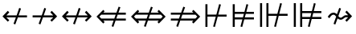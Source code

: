 SplineFontDB: 3.2
FontName: FdSymbolD-Book
FullName: FdSymbolD-Book
FamilyName: FdSymbolD
Weight: Book
Copyright: Copyright (c) 2011-2025, Michael Ummels. This Font Software is licensed under the SIL Open Font License, Version 1.1.
Version: 1.010
ItalicAngle: 0
UnderlinePosition: -100
UnderlineWidth: 50
Ascent: 800
Descent: 200
InvalidEm: 0
LayerCount: 2
Layer: 0 0 "Back" 1
Layer: 1 0 "Fore" 0
OS2Version: 0
OS2_WeightWidthSlopeOnly: 0
OS2_UseTypoMetrics: 0
CreationTime: 1739799034
ModificationTime: 1739799034
OS2TypoAscent: 0
OS2TypoAOffset: 1
OS2TypoDescent: 0
OS2TypoDOffset: 1
OS2TypoLinegap: 0
OS2WinAscent: 0
OS2WinAOffset: 1
OS2WinDescent: 0
OS2WinDOffset: 1
HheadAscent: 0
HheadAOffset: 1
HheadDescent: 0
HheadDOffset: 1
OS2Vendor: 'PfEd'
DEI: 91125
Encoding: Custom
UnicodeInterp: none
NameList: AGL For New Fonts
DisplaySize: -48
AntiAlias: 1
FitToEm: 0
BeginPrivate: 2
BlueValues 31 [-10 0 546 556 707 717 754 764]
OtherBlues 11 [-230 -220]
EndPrivate
BeginChars: 256 232

StartChar: uni219B
Encoding: 0 8603 0
Width: 930
Flags: HW
HStem: 268 64<90 350 436 731> 533 20G<446.76 509>
LayerCount: 2
Fore
SplineSet
454 553 m 1
 509 533 l 1
 436 332 l 1
 731 332 l 1
 641 421 l 1
 687 467 l 1
 853 300 l 1
 687 133 l 1
 641 179 l 1
 731 268 l 1
 412 268 l 1
 332 47 l 1
 277 67 l 1
 350 268 l 1
 90 268 l 1
 90 332 l 1
 374 332 l 1
 454 553 l 1
EndSplineSet
EndChar

StartChar: uni21910338
Encoding: 1 -1 1
Width: 676
Flags: HW
VStem: 306 64<-75 185 271 566>
LayerCount: 2
Fore
SplineSet
105 112 m 1
 85 167 l 1
 306 247 l 1
 306 566 l 1
 217 476 l 1
 171 522 l 1
 338 688 l 1
 505 522 l 1
 459 476 l 1
 370 566 l 1
 370 271 l 1
 571 344 l 1
 591 289 l 1
 370 209 l 1
 370 -75 l 1
 306 -75 l 1
 306 185 l 1
 105 112 l 1
EndSplineSet
EndChar

StartChar: uni219A
Encoding: 2 8602 2
Width: 930
Flags: HW
HStem: 268 64<199 494 580 840> 533 20G<590.76 653>
LayerCount: 2
Fore
SplineSet
476 47 m 1
 421 67 l 1
 494 268 l 1
 199 268 l 1
 289 179 l 1
 243 133 l 1
 77 300 l 1
 243 467 l 1
 289 421 l 1
 199 332 l 1
 518 332 l 1
 598 553 l 1
 653 533 l 1
 580 332 l 1
 840 332 l 1
 840 268 l 1
 556 268 l 1
 476 47 l 1
EndSplineSet
EndChar

StartChar: uni21930338
Encoding: 3 -1 3
Width: 676
Flags: HW
VStem: 306 64<34 329 415 675>
LayerCount: 2
Fore
SplineSet
571 488 m 1
 591 433 l 1
 370 353 l 1
 370 34 l 1
 459 124 l 1
 505 78 l 1
 338 -88 l 1
 171 78 l 1
 217 124 l 1
 306 34 l 1
 306 329 l 1
 105 256 l 1
 85 311 l 1
 306 391 l 1
 306 675 l 1
 370 675 l 1
 370 415 l 1
 571 488 l 1
EndSplineSet
EndChar

StartChar: uni21970338
Encoding: 4 -1 4
Width: 1061
Flags: HW
HStem: 511 64<569 696>
VStem: 741 64<339 465>
LayerCount: 2
Fore
SplineSet
344 471 m 1
 396 496 l 1
 487 301 l 1
 696 511 l 1
 569 511 l 1
 569 575 l 1
 805 575 l 1
 805 339 l 1
 741 339 l 1
 741 465 l 1
 516 240 l 1
 615 27 l 1
 563 2 l 1
 472 196 l 1
 288 12 l 1
 243 57 l 1
 444 258 l 1
 344 471 l 1
EndSplineSet
EndChar

StartChar: uni21960338
Encoding: 5 -1 5
Width: 1061
Flags: HW
HStem: 511 64<365 492>
VStem: 256 64<339 465>
LayerCount: 2
Fore
SplineSet
498 2 m 1
 446 27 l 1
 545 240 l 1
 320 465 l 1
 320 339 l 1
 256 339 l 1
 256 575 l 1
 492 575 l 1
 492 511 l 1
 365 511 l 1
 574 301 l 1
 665 496 l 1
 717 471 l 1
 617 258 l 1
 818 57 l 1
 773 12 l 1
 589 196 l 1
 498 2 l 1
EndSplineSet
EndChar

StartChar: uni21990338
Encoding: 6 -1 6
Width: 1061
Flags: HW
HStem: 25 64<365 492>
VStem: 256 64<135 261>
LayerCount: 2
Fore
SplineSet
717 129 m 1
 665 104 l 1
 574 299 l 1
 365 89 l 1
 492 89 l 1
 492 25 l 1
 256 25 l 1
 256 261 l 1
 320 261 l 1
 320 135 l 1
 545 360 l 1
 446 573 l 1
 498 598 l 1
 589 404 l 1
 773 588 l 1
 818 543 l 1
 617 342 l 1
 717 129 l 1
EndSplineSet
EndChar

StartChar: uni21980338
Encoding: 7 -1 7
Width: 1061
Flags: HW
HStem: 25 64<569 696>
VStem: 741 64<135 261>
LayerCount: 2
Fore
SplineSet
563 598 m 1
 615 573 l 1
 516 360 l 1
 741 135 l 1
 741 261 l 1
 805 261 l 1
 805 25 l 1
 569 25 l 1
 569 89 l 1
 696 89 l 1
 487 299 l 1
 396 104 l 1
 344 129 l 1
 444 342 l 1
 243 543 l 1
 288 588 l 1
 472 404 l 1
 563 598 l 1
EndSplineSet
EndChar

StartChar: uni21CF
Encoding: 8 8655 8
Width: 1080
Flags: HW
HStem: -11 21G<260 321.302> 178 64<90 321 406 791> 358 64<90 386 472 791>
LayerCount: 2
Fore
SplineSet
855 358 m 1
 448 358 l 1
 406 242 l 1
 855 242 l 1
 913 300 l 1
 855 358 l 1
478 611 m 1
 533 591 l 1
 472 422 l 1
 791 422 l 1
 748 465 l 1
 793 510 l 1
 1003 300 l 1
 793 90 l 1
 748 135 l 1
 791 178 l 1
 383 178 l 1
 314 -11 l 1
 260 9 l 1
 321 178 l 1
 90 178 l 1
 90 242 l 1
 344 242 l 1
 386 358 l 1
 90 358 l 1
 90 422 l 1
 410 422 l 1
 478 611 l 1
EndSplineSet
EndChar

StartChar: uni21D10338
Encoding: 9 -1 9
Width: 791
Flags: HW
HStem: 743 20G<376 415.905>
VStem: 274 64<-150 81 166 551> 454 64<-150 147 231 550>
LayerCount: 2
Fore
SplineSet
338 615 m 1
 338 166 l 1
 454 208 l 1
 454 615 l 1
 396 673 l 1
 338 615 l 1
105 20 m 1
 85 74 l 1
 274 143 l 1
 274 551 l 1
 231 508 l 1
 186 553 l 1
 396 763 l 1
 605 553 l 1
 560 508 l 1
 518 550 l 1
 518 231 l 1
 686 292 l 1
 706 238 l 1
 518 170 l 1
 518 -150 l 1
 454 -150 l 1
 454 147 l 1
 338 105 l 1
 338 -150 l 1
 274 -150 l 1
 274 81 l 1
 105 20 l 1
EndSplineSet
EndChar

StartChar: uni21CD
Encoding: 10 8653 10
Width: 1080
Flags: HW
HStem: -11 21G<548 609.302> 178 64<289 609 694 990> 358 64<289 674 760 990>
LayerCount: 2
Fore
SplineSet
225 242 m 1
 632 242 l 1
 674 358 l 1
 225 358 l 1
 167 300 l 1
 225 242 l 1
602 -11 m 1
 548 9 l 1
 609 178 l 1
 289 178 l 1
 332 135 l 1
 287 90 l 1
 77 300 l 1
 287 510 l 1
 332 465 l 1
 289 422 l 1
 698 422 l 1
 766 611 l 1
 821 591 l 1
 760 422 l 1
 990 422 l 1
 990 358 l 1
 736 358 l 1
 694 242 l 1
 990 242 l 1
 990 178 l 1
 671 178 l 1
 602 -11 l 1
EndSplineSet
EndChar

StartChar: uni21D30338
Encoding: 11 -1 11
Width: 791
Flags: HW
VStem: 274 64<49 369 454 750> 454 64<50 435 519 750>
LayerCount: 2
Fore
SplineSet
454 -15 m 1
 454 435 l 1
 338 393 l 1
 338 -15 l 1
 396 -73 l 1
 454 -15 l 1
686 580 m 1
 706 526 l 1
 518 458 l 1
 518 50 l 1
 560 92 l 1
 605 47 l 1
 396 -163 l 1
 186 47 l 1
 231 92 l 1
 274 49 l 1
 274 369 l 1
 105 308 l 1
 85 362 l 1
 274 431 l 1
 274 750 l 1
 338 750 l 1
 338 454 l 1
 454 496 l 1
 454 750 l 1
 518 750 l 1
 518 519 l 1
 686 580 l 1
EndSplineSet
EndChar

StartChar: uni21D70338
Encoding: 12 -1 12
Width: 1249
Flags: HW
HStem: 564 64<655 716 806 888>
VStem: 888 64<331 392 482 564>
LayerCount: 2
Fore
SplineSet
806 564 m 1
 518 276 l 1
 570 164 l 1
 888 482 l 1
 888 564 l 1
 806 564 l 1
361 476 m 1
 413 500 l 1
 489 337 l 1
 716 564 l 1
 655 564 l 1
 655 628 l 1
 952 628 l 1
 952 331 l 1
 888 331 l 1
 888 392 l 1
 599 103 l 1
 684 -80 l 1
 632 -104 l 1
 556 60 l 1
 392 -104 l 1
 347 -59 l 1
 527 121 l 1
 475 233 l 1
 265 23 l 1
 220 68 l 1
 446 294 l 1
 361 476 l 1
EndSplineSet
EndChar

StartChar: uni21D60338
Encoding: 13 -1 13
Width: 1249
Flags: HW
HStem: 564 64<361 442 533 593>
VStem: 297 64<331 391 481 564>
LayerCount: 2
Fore
SplineSet
361 481 m 1
 678 164 l 1
 731 276 l 1
 442 564 l 1
 361 564 l 1
 361 481 l 1
617 -104 m 1
 565 -80 l 1
 650 102 l 1
 361 391 l 1
 361 331 l 1
 297 331 l 1
 297 628 l 1
 593 628 l 1
 593 564 l 1
 533 564 l 1
 759 338 l 1
 835 500 l 1
 887 476 l 1
 803 294 l 1
 1029 68 l 1
 984 23 l 1
 774 233 l 1
 722 120 l 1
 901 -59 l 1
 856 -104 l 1
 693 59 l 1
 617 -104 l 1
EndSplineSet
EndChar

StartChar: uni21D90338
Encoding: 14 -1 14
Width: 1249
Flags: HW
HStem: -28 64<361 442 533 593>
VStem: 297 64<36 119 209 269>
LayerCount: 2
Fore
SplineSet
442 36 m 1
 731 324 l 1
 678 436 l 1
 361 119 l 1
 361 36 l 1
 442 36 l 1
887 124 m 1
 835 100 l 1
 759 262 l 1
 533 36 l 1
 593 36 l 1
 593 -28 l 1
 297 -28 l 1
 297 269 l 1
 361 269 l 1
 361 209 l 1
 650 498 l 1
 565 680 l 1
 617 704 l 1
 693 541 l 1
 856 704 l 1
 901 659 l 1
 722 480 l 1
 774 367 l 1
 984 577 l 1
 1029 532 l 1
 803 306 l 1
 887 124 l 1
EndSplineSet
EndChar

StartChar: uni21D80338
Encoding: 15 -1 15
Width: 1249
Flags: HW
HStem: -28 64<655 716 806 888>
VStem: 888 64<36 118 208 269>
LayerCount: 2
Fore
SplineSet
888 118 m 1
 570 436 l 1
 518 324 l 1
 806 36 l 1
 888 36 l 1
 888 118 l 1
632 704 m 1
 684 680 l 1
 599 497 l 1
 888 208 l 1
 888 269 l 1
 952 269 l 1
 952 -28 l 1
 655 -28 l 1
 655 36 l 1
 716 36 l 1
 489 263 l 1
 413 100 l 1
 361 124 l 1
 446 306 l 1
 220 532 l 1
 265 577 l 1
 475 367 l 1
 527 479 l 1
 347 659 l 1
 392 704 l 1
 556 540 l 1
 632 704 l 1
EndSplineSet
EndChar

StartChar: uni21AE
Encoding: 16 8622 16
Width: 1080
Flags: HW
HStem: 268 64<199 497 583 881> 533 20G<593.76 656>
LayerCount: 2
Fore
SplineSet
601 553 m 1
 656 533 l 1
 583 332 l 1
 881 332 l 1
 791 421 l 1
 837 467 l 1
 1003 300 l 1
 837 133 l 1
 791 179 l 1
 881 268 l 1
 559 268 l 1
 479 47 l 1
 424 67 l 1
 497 268 l 1
 199 268 l 1
 289 179 l 1
 243 133 l 1
 77 300 l 1
 243 467 l 1
 289 421 l 1
 199 332 l 1
 521 332 l 1
 601 553 l 1
EndSplineSet
EndChar

StartChar: uni21950338
Encoding: 17 -1 17
Width: 676
Flags: HW
HStem: 551 21G<197 236.778 439.222 479> 743 20G<317.88 358.12>
VStem: 306 64<-41 257 343 641>
LayerCount: 2
Fore
SplineSet
105 184 m 1
 85 239 l 1
 306 319 l 1
 306 641 l 1
 217 551 l 1
 171 597 l 1
 338 763 l 1
 505 597 l 1
 459 551 l 1
 370 641 l 1
 370 343 l 1
 571 416 l 1
 591 361 l 1
 370 281 l 1
 370 -41 l 1
 459 49 l 1
 505 3 l 1
 338 -163 l 1
 171 3 l 1
 217 49 l 1
 306 -41 l 1
 306 257 l 1
 105 184 l 1
EndSplineSet
EndChar

StartChar: uni29210338
Encoding: 18 -1 18
Width: 1167
Flags: HW
HStem: -28 64<365 492> 527 20G<458.4 509.333> 564 64<675 803>
VStem: 256 64<82 208> 847 64<392 518>
LayerCount: 2
Fore
SplineSet
448 522 m 1
 500 547 l 1
 591 352 l 1
 803 564 l 1
 675 564 l 1
 675 628 l 1
 911 628 l 1
 911 392 l 1
 847 392 l 1
 847 518 l 1
 620 291 l 1
 719 78 l 1
 667 53 l 1
 576 247 l 1
 365 36 l 1
 492 36 l 1
 492 -28 l 1
 256 -28 l 1
 256 208 l 1
 320 208 l 1
 320 82 l 1
 547 309 l 1
 448 522 l 1
EndSplineSet
EndChar

StartChar: uni29220338
Encoding: 19 -1 19
Width: 1167
Flags: HW
HStem: -28 64<675 803> 527 20G<657.619 708.6> 564 64<365 492>
VStem: 256 64<392 518> 847 64<82 208>
LayerCount: 2
Fore
SplineSet
500 53 m 1
 448 78 l 1
 547 291 l 1
 320 518 l 1
 320 392 l 1
 256 392 l 1
 256 628 l 1
 492 628 l 1
 492 564 l 1
 365 564 l 1
 576 353 l 1
 667 547 l 1
 719 522 l 1
 620 309 l 1
 847 82 l 1
 847 208 l 1
 911 208 l 1
 911 -28 l 1
 675 -28 l 1
 675 36 l 1
 803 36 l 1
 591 248 l 1
 500 53 l 1
EndSplineSet
EndChar

StartChar: uni21CE
Encoding: 20 8654 20
Width: 1230
Flags: HW
HStem: -11 21G<479 540.302> 178 64<289 540 625 941> 358 64<289 605 691 941>
LayerCount: 2
Fore
SplineSet
225 358 m 1
 167 300 l 1
 225 242 l 1
 563 242 l 1
 605 358 l 1
 225 358 l 1
1005 358 m 1
 667 358 l 1
 625 242 l 1
 1005 242 l 1
 1063 300 l 1
 1005 358 l 1
697 611 m 1
 752 591 l 1
 691 422 l 1
 941 422 l 1
 898 465 l 1
 943 510 l 1
 1153 300 l 1
 943 90 l 1
 898 135 l 1
 941 178 l 1
 602 178 l 1
 533 -11 l 1
 479 9 l 1
 540 178 l 1
 289 178 l 1
 332 135 l 1
 287 90 l 1
 77 300 l 1
 287 510 l 1
 332 465 l 1
 289 422 l 1
 629 422 l 1
 697 611 l 1
EndSplineSet
EndChar

StartChar: uni21D50338
Encoding: 21 -1 21
Width: 791
Flags: HW
VStem: 274 64<-26 225 310 626> 454 64<-25 291 375 625>
LayerCount: 2
Fore
SplineSet
338 -90 m 1
 396 -148 l 1
 454 -90 l 1
 454 291 l 1
 338 249 l 1
 338 -90 l 1
338 690 m 1
 338 310 l 1
 454 352 l 1
 454 690 l 1
 396 748 l 1
 338 690 l 1
105 164 m 1
 85 218 l 1
 274 287 l 1
 274 626 l 1
 231 583 l 1
 186 628 l 1
 396 838 l 1
 605 628 l 1
 560 583 l 1
 518 625 l 1
 518 375 l 1
 686 436 l 1
 706 382 l 1
 518 314 l 1
 518 -25 l 1
 560 17 l 1
 605 -28 l 1
 396 -238 l 1
 186 -28 l 1
 231 17 l 1
 274 -26 l 1
 274 225 l 1
 105 164 l 1
EndSplineSet
EndChar

StartChar: sym030_uni0338
Encoding: 22 -1 22
Width: 1355
Flags: HW
HStem: -81 64<361 442 533 593> -2 21G<776.617 830.167> 617 64<761 822 912 994>
VStem: 297 64<-17 66 156 216> 994 64<384 444 535 617>
LayerCount: 2
Fore
SplineSet
361 66 m 1
 361 -17 l 1
 442 -17 l 1
 681 222 l 1
 629 334 l 1
 361 66 l 1
912 617 m 1
 673 378 l 1
 725 266 l 1
 994 535 l 1
 994 617 l 1
 912 617 l 1
516 578 m 1
 568 602 l 1
 644 439 l 1
 822 617 l 1
 761 617 l 1
 761 681 l 1
 1058 681 l 1
 1058 384 l 1
 994 384 l 1
 994 444 l 1
 754 204 l 1
 839 22 l 1
 786 -2 l 1
 710 160 l 1
 533 -17 l 1
 593 -17 l 1
 593 -81 l 1
 297 -81 l 1
 297 216 l 1
 361 216 l 1
 361 156 l 1
 601 396 l 1
 516 578 l 1
EndSplineSet
EndChar

StartChar: sym031_uni0338
Encoding: 23 -1 23
Width: 1355
Flags: HW
HStem: -81 64<761 822 912 994> -2 21G<524.667 577.325> 617 64<361 442 533 593>
VStem: 297 64<384 444 534 617> 994 64<-17 65 156 216>
LayerCount: 2
Fore
SplineSet
912 -17 m 1
 994 -17 l 1
 994 65 l 1
 725 334 l 1
 673 222 l 1
 912 -17 l 1
361 534 m 1
 629 266 l 1
 681 378 l 1
 442 617 l 1
 361 617 l 1
 361 534 l 1
568 -2 m 1
 516 22 l 1
 601 204 l 1
 361 444 l 1
 361 384 l 1
 297 384 l 1
 297 681 l 1
 593 681 l 1
 593 617 l 1
 533 617 l 1
 710 440 l 1
 786 602 l 1
 839 578 l 1
 754 396 l 1
 994 156 l 1
 994 216 l 1
 1058 216 l 1
 1058 -81 l 1
 761 -81 l 1
 761 -17 l 1
 822 -17 l 1
 644 161 l 1
 568 -2 l 1
EndSplineSet
EndChar

StartChar: uni21A00338
Encoding: 24 -1 24
Width: 1118
Flags: HW
HStem: 268 64<90 327 412 684 774 918> 533 20G<423.76 485>
LayerCount: 2
Fore
SplineSet
431 553 m 1
 485 533 l 1
 412 332 l 1
 684 332 l 1
 595 421 l 1
 640 467 l 1
 774 332 l 1
 918 332 l 1
 829 421 l 1
 874 467 l 1
 1041 300 l 1
 874 133 l 1
 829 179 l 1
 918 268 l 1
 774 268 l 1
 640 133 l 1
 595 179 l 1
 684 268 l 1
 388 268 l 1
 308 47 l 1
 254 67 l 1
 327 268 l 1
 90 268 l 1
 90 332 l 1
 351 332 l 1
 431 553 l 1
EndSplineSet
EndChar

StartChar: uni219F0338
Encoding: 25 -1 25
Width: 676
Flags: HW
HStem: -5 21G<97.5926 160.068>
VStem: 306 64<-169 68 153 425 516 660>
LayerCount: 2
Fore
SplineSet
105 -5 m 1
 85 49 l 1
 306 129 l 1
 306 425 l 1
 217 336 l 1
 171 381 l 1
 306 516 l 1
 306 660 l 1
 217 570 l 1
 171 615 l 1
 338 782 l 1
 505 615 l 1
 459 570 l 1
 370 660 l 1
 370 516 l 1
 505 381 l 1
 459 336 l 1
 370 425 l 1
 370 153 l 1
 571 226 l 1
 591 172 l 1
 370 92 l 1
 370 -169 l 1
 306 -169 l 1
 306 68 l 1
 105 -5 l 1
EndSplineSet
EndChar

StartChar: uni219E0338
Encoding: 26 -1 26
Width: 1118
Flags: HW
HStem: 268 64<199 343 434 705 790 1028> 533 20G<801.76 863>
LayerCount: 2
Fore
SplineSet
687 47 m 1
 632 67 l 1
 705 268 l 1
 434 268 l 1
 523 179 l 1
 478 133 l 1
 343 268 l 1
 199 268 l 1
 289 179 l 1
 243 133 l 1
 77 300 l 1
 243 467 l 1
 289 421 l 1
 199 332 l 1
 343 332 l 1
 478 467 l 1
 523 421 l 1
 434 332 l 1
 729 332 l 1
 809 553 l 1
 863 533 l 1
 790 332 l 1
 1028 332 l 1
 1028 268 l 1
 767 268 l 1
 687 47 l 1
EndSplineSet
EndChar

StartChar: uni21A10338
Encoding: 27 -1 27
Width: 676
Flags: HW
VStem: 306 64<-60 84 175 447 532 769>
LayerCount: 2
Fore
SplineSet
571 605 m 1
 591 551 l 1
 370 471 l 1
 370 175 l 1
 459 264 l 1
 505 219 l 1
 370 84 l 1
 370 -60 l 1
 459 30 l 1
 505 -15 l 1
 338 -182 l 1
 171 -15 l 1
 217 30 l 1
 306 -60 l 1
 306 84 l 1
 171 219 l 1
 217 264 l 1
 306 175 l 1
 306 447 l 1
 105 374 l 1
 85 428 l 1
 306 508 l 1
 306 769 l 1
 370 769 l 1
 370 532 l 1
 571 605 l 1
EndSplineSet
EndChar

StartChar: sym033_uni0338
Encoding: 28 -1 28
Width: 1194
Flags: HW
HStem: 411 64<536 663> 577 64<702 829>
VStem: 708 64<239 366> 874 64<405 532>
LayerCount: 2
Fore
SplineSet
328 388 m 1
 380 413 l 1
 470 218 l 1
 663 411 l 1
 536 411 l 1
 536 475 l 1
 727 475 l 1
 829 577 l 1
 702 577 l 1
 702 641 l 1
 938 641 l 1
 938 405 l 1
 874 405 l 1
 874 532 l 1
 772 430 l 1
 772 239 l 1
 708 239 l 1
 708 366 l 1
 499 157 l 1
 598 -56 l 1
 546 -80 l 1
 456 114 l 1
 288 -54 l 1
 243 -9 l 1
 427 175 l 1
 328 388 l 1
EndSplineSet
EndChar

StartChar: sym032_uni0338
Encoding: 29 -1 29
Width: 1194
Flags: HW
HStem: 411 64<531 657> 577 64<365 492>
VStem: 256 64<405 531> 422 64<239 365>
LayerCount: 2
Fore
SplineSet
647 -80 m 1
 595 -56 l 1
 695 157 l 1
 486 365 l 1
 486 239 l 1
 422 239 l 1
 422 429 l 1
 320 531 l 1
 320 405 l 1
 256 405 l 1
 256 641 l 1
 492 641 l 1
 492 577 l 1
 365 577 l 1
 467 475 l 1
 657 475 l 1
 657 411 l 1
 531 411 l 1
 723 219 l 1
 814 413 l 1
 866 388 l 1
 767 175 l 1
 951 -9 l 1
 906 -54 l 1
 738 114 l 1
 647 -80 l 1
EndSplineSet
EndChar

StartChar: sym035_uni0338
Encoding: 30 -1 30
Width: 1194
Flags: HW
HStem: -41 64<365 492> 125 64<531 657>
VStem: 256 64<69 195> 422 64<235 361>
LayerCount: 2
Fore
SplineSet
866 212 m 1
 814 187 l 1
 723 381 l 1
 531 189 l 1
 657 189 l 1
 657 125 l 1
 467 125 l 1
 365 23 l 1
 492 23 l 1
 492 -41 l 1
 256 -41 l 1
 256 195 l 1
 320 195 l 1
 320 69 l 1
 422 171 l 1
 422 361 l 1
 486 361 l 1
 486 235 l 1
 695 443 l 1
 595 656 l 1
 647 680 l 1
 738 486 l 1
 906 654 l 1
 951 609 l 1
 767 425 l 1
 866 212 l 1
EndSplineSet
EndChar

StartChar: sym034_uni0338
Encoding: 31 -1 31
Width: 1194
Flags: HW
HStem: -41 64<702 829> 125 64<536 663>
VStem: 708 64<234 361> 874 64<68 195>
LayerCount: 2
Fore
SplineSet
546 680 m 1
 598 656 l 1
 499 443 l 1
 708 234 l 1
 708 361 l 1
 772 361 l 1
 772 170 l 1
 874 68 l 1
 874 195 l 1
 938 195 l 1
 938 -41 l 1
 702 -41 l 1
 702 23 l 1
 829 23 l 1
 727 125 l 1
 536 125 l 1
 536 189 l 1
 663 189 l 1
 470 382 l 1
 380 187 l 1
 328 212 l 1
 427 425 l 1
 243 609 l 1
 288 654 l 1
 456 486 l 1
 546 680 l 1
EndSplineSet
EndChar

StartChar: uni21A30338
Encoding: 32 -1 32
Width: 930
Flags: HW
HStem: 268 64<279 422 508 731> 533 20G<518.76 581>
LayerCount: 2
Fore
SplineSet
526 553 m 1
 581 533 l 1
 508 332 l 1
 731 332 l 1
 641 421 l 1
 687 467 l 1
 853 300 l 1
 687 133 l 1
 641 179 l 1
 731 268 l 1
 484 268 l 1
 404 47 l 1
 349 67 l 1
 422 268 l 1
 279 268 l 1
 145 133 l 1
 99 179 l 1
 221 300 l 1
 99 421 l 1
 145 467 l 1
 279 332 l 1
 446 332 l 1
 526 553 l 1
EndSplineSet
EndChar

StartChar: sym036_uni0338
Encoding: 33 -1 33
Width: 676
Flags: HW
VStem: 306 64<114 257 343 566>
LayerCount: 2
Fore
SplineSet
105 184 m 1
 85 239 l 1
 306 319 l 1
 306 566 l 1
 217 476 l 1
 171 522 l 1
 338 688 l 1
 505 522 l 1
 459 476 l 1
 370 566 l 1
 370 343 l 1
 571 416 l 1
 591 361 l 1
 370 281 l 1
 370 114 l 1
 505 -20 l 1
 459 -66 l 1
 338 56 l 1
 217 -66 l 1
 171 -20 l 1
 306 114 l 1
 306 257 l 1
 105 184 l 1
EndSplineSet
EndChar

StartChar: uni21A20338
Encoding: 34 -1 34
Width: 930
Flags: HW
HStem: 268 64<199 422 508 651> 533 20G<518.76 581>
LayerCount: 2
Fore
SplineSet
404 47 m 1
 349 67 l 1
 422 268 l 1
 199 268 l 1
 289 179 l 1
 243 133 l 1
 77 300 l 1
 243 467 l 1
 289 421 l 1
 199 332 l 1
 446 332 l 1
 526 553 l 1
 581 533 l 1
 508 332 l 1
 651 332 l 1
 785 467 l 1
 831 421 l 1
 709 300 l 1
 831 179 l 1
 785 133 l 1
 651 268 l 1
 484 268 l 1
 404 47 l 1
EndSplineSet
EndChar

StartChar: sym037_uni0338
Encoding: 35 -1 35
Width: 676
Flags: HW
VStem: 306 64<34 257 343 486>
LayerCount: 2
Fore
SplineSet
571 416 m 1
 591 361 l 1
 370 281 l 1
 370 34 l 1
 459 124 l 1
 505 78 l 1
 338 -88 l 1
 171 78 l 1
 217 124 l 1
 306 34 l 1
 306 257 l 1
 105 184 l 1
 85 239 l 1
 306 319 l 1
 306 486 l 1
 171 620 l 1
 217 666 l 1
 338 544 l 1
 459 666 l 1
 505 620 l 1
 370 486 l 1
 370 343 l 1
 571 416 l 1
EndSplineSet
EndChar

StartChar: sym039_uni0338
Encoding: 36 -1 36
Width: 1061
Flags: HW
HStem: 127 64<186 358> 511 64<569 696> 527 20G<405.4 456.381>
VStem: 358 64<-44 127> 741 64<339 465>
LayerCount: 2
Fore
SplineSet
395 522 m 1xd8
 447 547 l 1xb8
 538 353 l 1
 696 511 l 1
 569 511 l 1
 569 575 l 1
 805 575 l 1
 805 339 l 1
 741 339 l 1
 741 465 l 1
 566 291 l 1
 666 78 l 1
 614 53 l 1
 523 248 l 1
 422 147 l 1
 422 -44 l 1
 358 -44 l 1
 358 127 l 1
 186 127 l 1
 186 191 l 1
 376 191 l 1
 494 309 l 1
 395 522 l 1xd8
EndSplineSet
EndChar

StartChar: sym038_uni0338
Encoding: 37 -1 37
Width: 1061
Flags: HW
HStem: 127 64<703 875> 511 64<365 492> 527 20G<604.619 655.6>
VStem: 256 64<339 465> 639 64<-44 127>
LayerCount: 2
Fore
SplineSet
447 53 m 1xb8
 395 78 l 1
 495 291 l 1
 320 465 l 1
 320 339 l 1
 256 339 l 1
 256 575 l 1
 492 575 l 1
 492 511 l 1
 365 511 l 1xd8
 523 353 l 1
 614 547 l 1
 666 522 l 1
 567 309 l 1
 685 191 l 1
 875 191 l 1
 875 127 l 1
 703 127 l 1
 703 -44 l 1
 639 -44 l 1
 639 147 l 1
 538 248 l 1
 447 53 l 1xb8
EndSplineSet
EndChar

StartChar: sym03B_uni0338
Encoding: 38 -1 38
Width: 1061
Flags: HW
HStem: 25 64<365 492> 409 64<703 875> 527 20G<405.4 456.333>
VStem: 256 64<135 261> 639 64<473 644>
LayerCount: 2
Fore
SplineSet
666 78 m 1
 614 53 l 1
 523 247 l 1
 365 89 l 1
 492 89 l 1
 492 25 l 1
 256 25 l 1
 256 261 l 1
 320 261 l 1
 320 135 l 1
 495 309 l 1
 395 522 l 1
 447 547 l 1
 538 352 l 1
 639 453 l 1
 639 644 l 1
 703 644 l 1
 703 473 l 1
 875 473 l 1
 875 409 l 1
 685 409 l 1
 567 291 l 1
 666 78 l 1
EndSplineSet
EndChar

StartChar: sym03A_uni0338
Encoding: 39 -1 39
Width: 1061
Flags: HW
HStem: 25 64<569 696> 409 64<186 358> 527 20G<604.667 655.6>
VStem: 358 64<473 644> 741 64<135 261>
LayerCount: 2
Fore
SplineSet
614 547 m 1
 666 522 l 1
 566 309 l 1
 741 135 l 1
 741 261 l 1
 805 261 l 1
 805 25 l 1
 569 25 l 1
 569 89 l 1
 696 89 l 1
 538 247 l 1
 447 53 l 1
 395 78 l 1
 494 291 l 1
 376 409 l 1
 186 409 l 1
 186 473 l 1
 358 473 l 1
 358 644 l 1
 422 644 l 1
 422 453 l 1
 523 352 l 1
 614 547 l 1
EndSplineSet
EndChar

StartChar: uni21A60338
Encoding: 40 -1 40
Width: 930
Flags: HW
HStem: 268 64<154 350 436 731> 533 20G<446.76 509>
VStem: 90 64<124 268 332 476>
LayerCount: 2
Fore
SplineSet
454 553 m 1
 509 533 l 1
 436 332 l 1
 731 332 l 1
 641 421 l 1
 687 467 l 1
 853 300 l 1
 687 133 l 1
 641 179 l 1
 731 268 l 1
 412 268 l 1
 332 47 l 1
 277 67 l 1
 350 268 l 1
 154 268 l 1
 154 124 l 1
 90 124 l 1
 90 476 l 1
 154 476 l 1
 154 332 l 1
 374 332 l 1
 454 553 l 1
EndSplineSet
EndChar

StartChar: uni21A50338
Encoding: 41 -1 41
Width: 676
Flags: HW
HStem: -75 64<162 306 370 514>
VStem: 306 64<-11 185 271 566>
LayerCount: 2
Fore
SplineSet
105 112 m 1
 85 167 l 1
 306 247 l 1
 306 566 l 1
 217 476 l 1
 171 522 l 1
 338 688 l 1
 505 522 l 1
 459 476 l 1
 370 566 l 1
 370 271 l 1
 571 344 l 1
 591 289 l 1
 370 209 l 1
 370 -11 l 1
 514 -11 l 1
 514 -75 l 1
 162 -75 l 1
 162 -11 l 1
 306 -11 l 1
 306 185 l 1
 105 112 l 1
EndSplineSet
EndChar

StartChar: uni21A40338
Encoding: 42 -1 42
Width: 930
Flags: HW
HStem: 268 64<199 494 580 776> 533 20G<590.76 653>
VStem: 776 64<124 268 332 476>
LayerCount: 2
Fore
SplineSet
476 47 m 1
 421 67 l 1
 494 268 l 1
 199 268 l 1
 289 179 l 1
 243 133 l 1
 77 300 l 1
 243 467 l 1
 289 421 l 1
 199 332 l 1
 518 332 l 1
 598 553 l 1
 653 533 l 1
 580 332 l 1
 776 332 l 1
 776 476 l 1
 840 476 l 1
 840 124 l 1
 776 124 l 1
 776 268 l 1
 556 268 l 1
 476 47 l 1
EndSplineSet
EndChar

StartChar: uni21A70338
Encoding: 43 -1 43
Width: 676
Flags: HW
HStem: 611 64<162 306 370 514>
VStem: 306 64<34 329 415 611>
LayerCount: 2
Fore
SplineSet
571 488 m 1
 591 433 l 1
 370 353 l 1
 370 34 l 1
 459 124 l 1
 505 78 l 1
 338 -88 l 1
 171 78 l 1
 217 124 l 1
 306 34 l 1
 306 329 l 1
 105 256 l 1
 85 311 l 1
 306 391 l 1
 306 611 l 1
 162 611 l 1
 162 675 l 1
 514 675 l 1
 514 611 l 1
 370 611 l 1
 370 415 l 1
 571 488 l 1
EndSplineSet
EndChar

StartChar: uni29070338
Encoding: 44 -1 44
Width: 1080
Flags: HW
HStem: -11 21G<332 393.302> 178 64<154 393 478 791> 358 64<154 458 544 791>
VStem: 90 64<81 178 242 358 422 519>
LayerCount: 2
Fore
SplineSet
855 358 m 1
 520 358 l 1
 478 242 l 1
 855 242 l 1
 913 300 l 1
 855 358 l 1
154 358 m 1
 154 242 l 1
 416 242 l 1
 458 358 l 1
 154 358 l 1
550 611 m 1
 605 591 l 1
 544 422 l 1
 791 422 l 1
 748 465 l 1
 793 510 l 1
 1003 300 l 1
 793 90 l 1
 748 135 l 1
 791 178 l 1
 455 178 l 1
 386 -11 l 1
 332 9 l 1
 393 178 l 1
 154 178 l 1
 154 81 l 1
 90 81 l 1
 90 519 l 1
 154 519 l 1
 154 422 l 1
 482 422 l 1
 550 611 l 1
EndSplineSet
EndChar

StartChar: sym03C_uni0338
Encoding: 45 -1 45
Width: 791
Flags: HW
HStem: -150 64<176 274 338 454 518 615> 743 20G<376 415.905>
VStem: 274 64<-86 153 238 551> 454 64<-86 219 303 550>
LayerCount: 2
Fore
SplineSet
338 615 m 1
 338 238 l 1
 454 280 l 1
 454 615 l 1
 396 673 l 1
 338 615 l 1
338 -86 m 1
 454 -86 l 1
 454 219 l 1
 338 177 l 1
 338 -86 l 1
105 92 m 1
 85 146 l 1
 274 215 l 1
 274 551 l 1
 231 508 l 1
 186 553 l 1
 396 763 l 1
 605 553 l 1
 560 508 l 1
 518 550 l 1
 518 303 l 1
 686 364 l 1
 706 310 l 1
 518 242 l 1
 518 -86 l 1
 615 -86 l 1
 615 -150 l 1
 176 -150 l 1
 176 -86 l 1
 274 -86 l 1
 274 153 l 1
 105 92 l 1
EndSplineSet
EndChar

StartChar: uni29060338
Encoding: 46 -1 46
Width: 1080
Flags: HW
HStem: -11 21G<476 537.302> 178 64<289 537 622 926> 358 64<289 602 688 926>
VStem: 926 64<81 178 242 358 422 519>
LayerCount: 2
Fore
SplineSet
225 242 m 1
 560 242 l 1
 602 358 l 1
 225 358 l 1
 167 300 l 1
 225 242 l 1
926 242 m 1
 926 358 l 1
 664 358 l 1
 622 242 l 1
 926 242 l 1
530 -11 m 1
 476 9 l 1
 537 178 l 1
 289 178 l 1
 332 135 l 1
 287 90 l 1
 77 300 l 1
 287 510 l 1
 332 465 l 1
 289 422 l 1
 626 422 l 1
 694 611 l 1
 749 591 l 1
 688 422 l 1
 926 422 l 1
 926 519 l 1
 990 519 l 1
 990 81 l 1
 926 81 l 1
 926 178 l 1
 599 178 l 1
 530 -11 l 1
EndSplineSet
EndChar

StartChar: sym03D_uni0338
Encoding: 47 -1 47
Width: 791
Flags: HW
HStem: 686 64<176 274 338 454 518 615>
VStem: 274 64<49 297 382 686> 454 64<50 363 447 686>
LayerCount: 2
Fore
SplineSet
454 -15 m 1
 454 363 l 1
 338 321 l 1
 338 -15 l 1
 396 -73 l 1
 454 -15 l 1
454 686 m 1
 338 686 l 1
 338 382 l 1
 454 424 l 1
 454 686 l 1
686 508 m 1
 706 454 l 1
 518 386 l 1
 518 50 l 1
 560 92 l 1
 605 47 l 1
 396 -163 l 1
 186 47 l 1
 231 92 l 1
 274 49 l 1
 274 297 l 1
 105 236 l 1
 85 290 l 1
 274 359 l 1
 274 686 l 1
 176 686 l 1
 176 750 l 1
 615 750 l 1
 615 686 l 1
 518 686 l 1
 518 447 l 1
 686 508 l 1
EndSplineSet
EndChar

StartChar: uni21AA0338
Encoding: 48 -1 48
Width: 930
Flags: HW
HStem: 268 64<158.417 350 436 731> 412 64<158.417 226> 533 20G<446.76 509>
VStem: 90 64<336.405 407.595>
LayerCount: 2
Fore
SplineSet
454 553 m 1
 509 533 l 1
 436 332 l 1
 731 332 l 1
 641 421 l 1
 687 467 l 1
 853 300 l 1
 687 133 l 1
 641 179 l 1
 731 268 l 1
 412 268 l 1
 332 47 l 1
 277 67 l 1
 350 268 l 1
 194 268 l 2
 137 268 90 315 90 372 c 0
 90 429 137 476 194 476 c 2
 226 476 l 1
 226 412 l 1
 194 412 l 2
 172 412 154 394 154 372 c 0
 154 350 172 332 194 332 c 2
 374 332 l 1
 454 553 l 1
EndSplineSet
EndChar

StartChar: sym03E_uni0338
Encoding: 49 -1 49
Width: 676
Flags: HW
HStem: -75 64<230.405 301.595>
VStem: 162 64<-6.5834 61> 306 64<-6.5834 185 271 566>
LayerCount: 2
Fore
SplineSet
105 112 m 1
 85 167 l 1
 306 247 l 1
 306 566 l 1
 217 476 l 1
 171 522 l 1
 338 688 l 1
 505 522 l 1
 459 476 l 1
 370 566 l 1
 370 271 l 1
 571 344 l 1
 591 289 l 1
 370 209 l 1
 370 29 l 2
 370 -28 323 -75 266 -75 c 0
 209 -75 162 -28 162 29 c 2
 162 61 l 1
 226 61 l 1
 226 29 l 2
 226 7 244 -11 266 -11 c 0
 288 -11 306 7 306 29 c 2
 306 185 l 1
 105 112 l 1
EndSplineSet
EndChar

StartChar: uni21A90338.alt
Encoding: 50 -1 50
Width: 930
Flags: HW
HStem: 124 64<704 771.583> 268 64<199 494 580 771.583> 533 20G<590.76 653>
VStem: 776 64<192.405 263.595>
LayerCount: 2
Fore
SplineSet
476 47 m 1
 421 67 l 1
 494 268 l 1
 199 268 l 1
 289 179 l 1
 243 133 l 1
 77 300 l 1
 243 467 l 1
 289 421 l 1
 199 332 l 1
 518 332 l 1
 598 553 l 1
 653 533 l 1
 580 332 l 1
 736 332 l 2
 793 332 840 285 840 228 c 0
 840 171 793 124 736 124 c 2
 704 124 l 1
 704 188 l 1
 736 188 l 2
 758 188 776 206 776 228 c 0
 776 250 758 268 736 268 c 2
 556 268 l 1
 476 47 l 1
EndSplineSet
EndChar

StartChar: sym03F_uni0338.alt
Encoding: 51 -1 51
Width: 676
Flags: HW
HStem: 611 64<374.405 445.595>
VStem: 306 64<34 329 415 606.583> 450 64<539 606.583>
LayerCount: 2
Fore
SplineSet
571 488 m 1
 591 433 l 1
 370 353 l 1
 370 34 l 1
 459 124 l 1
 505 78 l 1
 338 -88 l 1
 171 78 l 1
 217 124 l 1
 306 34 l 1
 306 329 l 1
 105 256 l 1
 85 311 l 1
 306 391 l 1
 306 571 l 2
 306 628 353 675 410 675 c 0
 467 675 514 628 514 571 c 2
 514 539 l 1
 450 539 l 1
 450 571 l 2
 450 593 432 611 410 611 c 0
 388 611 370 593 370 571 c 2
 370 415 l 1
 571 488 l 1
EndSplineSet
EndChar

StartChar: uni29240338.alt
Encoding: 52 -1 52
Width: 1061
Flags: HW
HStem: 55 64<252.96 325.585> 511 64<569 696>
VStem: 184 64<124.415 197.704> 741 64<339 465>
LayerCount: 2
Fore
SplineSet
248 160 m 0
 248 139 265 119 288 119 c 0
 298 119 308 123 316 131 c 2
 443 258 l 1
 344 471 l 1
 396 496 l 1
 487 302 l 1
 696 511 l 1
 569 511 l 1
 569 575 l 1
 805 575 l 1
 805 339 l 1
 741 339 l 1
 741 465 l 1
 516 240 l 1
 615 27 l 1
 563 2 l 1
 472 196 l 1
 362 86 l 2
 342 66 315 55 288 55 c 0
 232 55 184 100 184 159 c 0
 184 186 194 213 214 233 c 2
 237 255 l 1
 282 210 l 1
 260 188 l 2
 252 180 248 170 248 160 c 0
EndSplineSet
EndChar

StartChar: uni29230338
Encoding: 53 -1 53
Width: 1061
Flags: HW
HStem: -47 65<632.628 706.794> 511 64<365 492>
VStem: 256 64<339 465> 711 64<21.8414 96.5781>
LayerCount: 2
Fore
SplineSet
672 18 m 0
 695 18 711 35 711 58 c 0
 711 68 708 78 700 86 c 2
 589 197 l 1
 498 2 l 1
 446 27 l 1
 546 240 l 1
 320 465 l 1
 320 339 l 1
 256 339 l 1
 256 575 l 1
 492 575 l 1
 492 511 l 1
 365 511 l 1
 574 302 l 1
 665 496 l 1
 717 471 l 1
 618 258 l 1
 745 131 l 2
 765 111 775 84 775 58 c 0
 775 0 728 -47 671 -47 c 0
 644 -47 618 -36 598 -16 c 2
 575 7 l 1
 620 52 l 1
 643 29 l 2
 651 21 662 18 672 18 c 0
EndSplineSet
EndChar

StartChar: uni29260338.alt
Encoding: 54 -1 54
Width: 1061
Flags: HW
HStem: 25 64<365 492> 481 64<735.058 808.04>
VStem: 256 64<135 261> 813 64<402.296 475.585>
LayerCount: 2
Fore
SplineSet
813 440 m 0
 813 461 796 481 773 481 c 0
 763 481 753 477 745 469 c 2
 618 342 l 1
 717 129 l 1
 665 104 l 1
 574 298 l 1
 365 89 l 1
 492 89 l 1
 492 25 l 1
 256 25 l 1
 256 261 l 1
 320 261 l 1
 320 135 l 1
 546 360 l 1
 446 573 l 1
 498 598 l 1
 589 403 l 1
 700 514 l 2
 720 534 746 545 773 545 c 0
 829 545 877 500 877 441 c 0
 877 414 867 387 847 367 c 2
 824 345 l 1
 779 390 l 1
 801 412 l 2
 809 420 813 430 813 440 c 0
EndSplineSet
EndChar

StartChar: uni29250338
Encoding: 55 -1 55
Width: 1061
Flags: HW
HStem: 25 64<569 696> 548 21G<421 461> 582 65<354.531 428.372>
VStem: 286 64<504.915 576.551> 741 64<135 261>
LayerCount: 2
Fore
SplineSet
390 582 m 0
 367 582 350 563 350 542 c 0
 350 532 354 522 362 514 c 2
 472 404 l 1
 563 598 l 1
 615 573 l 1
 516 360 l 1
 741 135 l 1
 741 261 l 1
 805 261 l 1
 805 25 l 1
 569 25 l 1
 569 89 l 1
 696 89 l 1
 487 298 l 1
 396 104 l 1
 344 129 l 1
 443 342 l 1
 316 469 l 2
 296 489 286 516 286 542 c 0
 286 600 333 647 390 647 c 0
 417 647 443 636 463 616 c 2
 486 593 l 1
 441 548 l 1
 418 571 l 2
 410 579 400 582 390 582 c 0
EndSplineSet
EndChar

StartChar: uni21AA0338.alt
Encoding: 56 -1 56
Width: 930
Flags: HW
HStem: 124 64<158.417 226> 268 64<158.417 350 436 731> 533 20G<446.76 509>
VStem: 90 64<192.405 263.595>
LayerCount: 2
Fore
SplineSet
454 553 m 1
 509 533 l 1
 436 332 l 1
 731 332 l 1
 641 421 l 1
 687 467 l 1
 853 300 l 1
 687 133 l 1
 641 179 l 1
 731 268 l 1
 412 268 l 1
 332 47 l 1
 277 67 l 1
 350 268 l 1
 194 268 l 2
 172 268 154 250 154 228 c 0
 154 206 172 188 194 188 c 2
 226 188 l 1
 226 124 l 1
 194 124 l 2
 137 124 90 171 90 228 c 0
 90 285 137 332 194 332 c 2
 374 332 l 1
 454 553 l 1
EndSplineSet
EndChar

StartChar: sym03E_uni0338.alt
Encoding: 57 -1 57
Width: 676
Flags: HW
HStem: -75 64<374.405 445.595>
VStem: 306 64<-6.5834 185 271 566> 450 64<-6.5834 61>
LayerCount: 2
Fore
SplineSet
105 112 m 1
 85 167 l 1
 306 247 l 1
 306 566 l 1
 217 476 l 1
 171 522 l 1
 338 688 l 1
 505 522 l 1
 459 476 l 1
 370 566 l 1
 370 271 l 1
 571 344 l 1
 591 289 l 1
 370 209 l 1
 370 29 l 2
 370 7 388 -11 410 -11 c 0
 432 -11 450 7 450 29 c 2
 450 61 l 1
 514 61 l 1
 514 29 l 2
 514 -28 467 -75 410 -75 c 0
 353 -75 306 -28 306 29 c 2
 306 185 l 1
 105 112 l 1
EndSplineSet
EndChar

StartChar: uni21A90338
Encoding: 58 -1 58
Width: 930
Flags: HW
HStem: 268 64<199 494 580 771.583> 412 64<704 771.583> 533 20G<590.76 653>
VStem: 776 64<336.405 407.595>
LayerCount: 2
Fore
SplineSet
476 47 m 1
 421 67 l 1
 494 268 l 1
 199 268 l 1
 289 179 l 1
 243 133 l 1
 77 300 l 1
 243 467 l 1
 289 421 l 1
 199 332 l 1
 518 332 l 1
 598 553 l 1
 653 533 l 1
 580 332 l 1
 736 332 l 2
 758 332 776 350 776 372 c 0
 776 394 758 412 736 412 c 2
 704 412 l 1
 704 476 l 1
 736 476 l 2
 793 476 840 429 840 372 c 0
 840 315 793 268 736 268 c 2
 556 268 l 1
 476 47 l 1
EndSplineSet
EndChar

StartChar: sym03F_uni0338
Encoding: 59 -1 59
Width: 676
Flags: HW
HStem: 611 64<230.405 301.595>
VStem: 162 64<539 606.583> 306 64<34 329 415 606.583>
LayerCount: 2
Fore
SplineSet
571 488 m 1
 591 433 l 1
 370 353 l 1
 370 34 l 1
 459 124 l 1
 505 78 l 1
 338 -88 l 1
 171 78 l 1
 217 124 l 1
 306 34 l 1
 306 329 l 1
 105 256 l 1
 85 311 l 1
 306 391 l 1
 306 571 l 2
 306 593 288 611 266 611 c 0
 244 611 226 593 226 571 c 2
 226 539 l 1
 162 539 l 1
 162 571 l 2
 162 628 209 675 266 675 c 0
 323 675 370 628 370 571 c 2
 370 415 l 1
 571 488 l 1
EndSplineSet
EndChar

StartChar: uni29240338
Encoding: 60 -1 60
Width: 1061
Flags: HW
HStem: -47 65<354.531 428.372> 511 64<569 696>
VStem: 286 64<23.4492 95.0849> 741 64<339 465>
LayerCount: 2
Fore
SplineSet
390 -47 m 0
 333 -47 286 0 286 58 c 0
 286 84 296 111 316 131 c 2
 443 258 l 1
 344 471 l 1
 396 496 l 1
 487 302 l 1
 696 511 l 1
 569 511 l 1
 569 575 l 1
 805 575 l 1
 805 339 l 1
 741 339 l 1
 741 465 l 1
 516 240 l 1
 615 27 l 1
 563 2 l 1
 472 196 l 1
 362 86 l 2
 354 78 350 68 350 58 c 0
 350 37 367 18 390 18 c 0
 400 18 410 21 418 29 c 2
 441 52 l 1
 486 7 l 1
 463 -16 l 2
 443 -36 417 -47 390 -47 c 0
EndSplineSet
EndChar

StartChar: uni29230338.alt
Encoding: 61 -1 61
Width: 1061
Flags: HW
HStem: 55 64<735.058 808.04> 511 64<365 492>
VStem: 256 64<339 465> 813 64<124.415 197.704>
LayerCount: 2
Fore
SplineSet
877 159 m 0
 877 100 829 55 773 55 c 0
 746 55 720 66 700 86 c 2
 589 197 l 1
 498 2 l 1
 446 27 l 1
 546 240 l 1
 320 465 l 1
 320 339 l 1
 256 339 l 1
 256 575 l 1
 492 575 l 1
 492 511 l 1
 365 511 l 1
 574 302 l 1
 665 496 l 1
 717 471 l 1
 618 258 l 1
 745 131 l 2
 753 123 763 119 773 119 c 0
 796 119 813 139 813 160 c 0
 813 170 809 180 801 188 c 2
 779 210 l 1
 824 255 l 1
 847 233 l 2
 867 213 877 186 877 159 c 0
EndSplineSet
EndChar

StartChar: uni29260338
Encoding: 62 -1 62
Width: 1061
Flags: HW
HStem: 25 64<365 492> 548 21G<600 640> 582 65<632.628 706.794>
VStem: 256 64<135 261> 711 64<503.422 578.159>
LayerCount: 2
Fore
SplineSet
671 647 m 0
 728 647 775 600 775 542 c 0
 775 516 765 489 745 469 c 2
 618 342 l 1
 717 129 l 1
 665 104 l 1
 574 298 l 1
 365 89 l 1
 492 89 l 1
 492 25 l 1
 256 25 l 1
 256 261 l 1
 320 261 l 1
 320 135 l 1
 546 360 l 1
 446 573 l 1
 498 598 l 1
 589 403 l 1
 700 514 l 2
 708 522 711 532 711 542 c 0
 711 565 695 582 672 582 c 0
 662 582 651 579 643 571 c 2
 620 548 l 1
 575 593 l 1
 598 616 l 2
 618 636 644 647 671 647 c 0
EndSplineSet
EndChar

StartChar: uni29250338.alt
Encoding: 63 -1 63
Width: 1061
Flags: HW
HStem: 25 64<569 696> 481 64<252.96 325.585>
VStem: 184 64<402.296 475.585> 741 64<135 261>
LayerCount: 2
Fore
SplineSet
184 441 m 0
 184 500 232 545 288 545 c 0
 315 545 342 534 362 514 c 2
 472 404 l 1
 563 598 l 1
 615 573 l 1
 516 360 l 1
 741 135 l 1
 741 261 l 1
 805 261 l 1
 805 25 l 1
 569 25 l 1
 569 89 l 1
 696 89 l 1
 487 298 l 1
 396 104 l 1
 344 129 l 1
 443 342 l 1
 316 469 l 2
 308 477 298 481 288 481 c 0
 265 481 248 461 248 440 c 0
 248 430 252 420 260 412 c 2
 282 390 l 1
 237 345 l 1
 214 367 l 2
 194 387 184 414 184 441 c 0
EndSplineSet
EndChar

StartChar: uni21C00338
Encoding: 64 -1 64
Width: 930
Flags: HW
HStem: 268 64<90 350 436 731> 533 20G<446.76 509>
LayerCount: 2
Fore
SplineSet
454 553 m 1
 509 533 l 1
 436 332 l 1
 731 332 l 1
 625 437 l 1
 671 483 l 1
 853 300 l 1
 845 268 l 1
 412 268 l 1
 332 47 l 1
 277 67 l 1
 350 268 l 1
 90 268 l 1
 90 332 l 1
 374 332 l 1
 454 553 l 1
EndSplineSet
EndChar

StartChar: uni21BF0338
Encoding: 65 -1 65
Width: 676
Flags: HW
VStem: 306 64<-75 185 271 566>
LayerCount: 2
Fore
SplineSet
105 112 m 1
 85 167 l 1
 306 247 l 1
 306 566 l 1
 201 460 l 1
 155 506 l 1
 338 688 l 1
 370 680 l 1
 370 271 l 1
 571 344 l 1
 591 289 l 1
 370 209 l 1
 370 -75 l 1
 306 -75 l 1
 306 185 l 1
 105 112 l 1
EndSplineSet
EndChar

StartChar: uni21BD0338
Encoding: 66 -1 66
Width: 930
Flags: HW
HStem: 268 64<199 494 580 840> 533 20G<590.76 653>
LayerCount: 2
Fore
SplineSet
476 47 m 1
 421 67 l 1
 494 268 l 1
 199 268 l 1
 305 163 l 1
 259 117 l 1
 77 300 l 1
 85 332 l 1
 518 332 l 1
 598 553 l 1
 653 533 l 1
 580 332 l 1
 840 332 l 1
 840 268 l 1
 556 268 l 1
 476 47 l 1
EndSplineSet
EndChar

StartChar: uni21C20338
Encoding: 67 -1 67
Width: 676
Flags: HW
VStem: 306 64<34 329 415 675>
LayerCount: 2
Fore
SplineSet
571 488 m 1
 591 433 l 1
 370 353 l 1
 370 34 l 1
 475 140 l 1
 521 94 l 1
 338 -88 l 1
 306 -80 l 1
 306 329 l 1
 105 256 l 1
 85 311 l 1
 306 391 l 1
 306 675 l 1
 370 675 l 1
 370 415 l 1
 571 488 l 1
EndSplineSet
EndChar

StartChar: sym041_uni0338
Encoding: 68 -1 68
Width: 1061
Flags: HW
HStem: 511 64<547 696>
LayerCount: 2
Fore
SplineSet
344 471 m 1
 396 496 l 1
 487 301 l 1
 696 511 l 1
 547 511 l 1
 547 575 l 1
 805 575 l 1
 822 546 l 1
 796 520 l 1
 516 240 l 1
 615 27 l 1
 563 2 l 1
 472 196 l 1
 288 12 l 1
 243 57 l 1
 444 258 l 1
 344 471 l 1
EndSplineSet
EndChar

StartChar: sym040_uni0338
Encoding: 69 -1 69
Width: 1061
Flags: HW
VStem: 256 64<316 465>
LayerCount: 2
Fore
SplineSet
498 2 m 1
 446 27 l 1
 545 240 l 1
 320 465 l 1
 320 316 l 1
 256 316 l 1
 256 575 l 1
 285 591 l 1
 311 565 l 1
 320 556 l 2
 574 301 l 1
 665 496 l 1
 717 471 l 1
 617 258 l 1
 818 57 l 1
 773 12 l 1
 589 196 l 1
 498 2 l 1
EndSplineSet
EndChar

StartChar: sym043_uni0338
Encoding: 70 -1 70
Width: 1061
Flags: HW
HStem: 25 64<365 514>
LayerCount: 2
Fore
SplineSet
717 129 m 1
 665 104 l 1
 574 299 l 1
 365 89 l 1
 514 89 l 1
 514 25 l 1
 256 25 l 1
 239 54 l 1
 265 80 l 1
 545 360 l 1
 446 573 l 1
 498 598 l 1
 589 404 l 1
 773 588 l 1
 818 543 l 1
 617 342 l 1
 717 129 l 1
EndSplineSet
EndChar

StartChar: sym042_uni0338
Encoding: 71 -1 71
Width: 1061
Flags: HW
VStem: 741 64<135 284>
LayerCount: 2
Fore
SplineSet
563 598 m 1
 615 573 l 1
 516 360 l 1
 741 135 l 1
 741 284 l 1
 805 284 l 1
 805 25 l 1
 776 9 l 1
 750 35 l 1
 741 44 l 2
 487 299 l 1
 396 104 l 1
 344 129 l 1
 444 342 l 1
 243 543 l 1
 288 588 l 1
 472 404 l 1
 563 598 l 1
EndSplineSet
EndChar

StartChar: uni21C10338
Encoding: 72 -1 72
Width: 930
Flags: HW
HStem: 268 64<90 350 436 731> 533 20G<446.76 509>
LayerCount: 2
Fore
SplineSet
454 553 m 1
 509 533 l 1
 436 332 l 1
 845 332 l 1
 853 300 l 1
 671 117 l 1
 625 163 l 1
 731 268 l 1
 412 268 l 1
 332 47 l 1
 277 67 l 1
 350 268 l 1
 90 268 l 1
 90 332 l 1
 374 332 l 1
 454 553 l 1
EndSplineSet
EndChar

StartChar: uni21BE0338
Encoding: 73 -1 73
Width: 676
Flags: HW
VStem: 306 64<-75 185 271 566>
LayerCount: 2
Fore
SplineSet
105 112 m 1
 85 167 l 1
 306 247 l 1
 306 680 l 1
 338 688 l 1
 521 506 l 1
 475 460 l 1
 370 566 l 1
 370 271 l 1
 571 344 l 1
 591 289 l 1
 370 209 l 1
 370 -75 l 1
 306 -75 l 1
 306 185 l 1
 105 112 l 1
EndSplineSet
EndChar

StartChar: uni21BC0338
Encoding: 74 -1 74
Width: 930
Flags: HW
HStem: 268 64<199 494 580 840> 533 20G<590.76 653>
LayerCount: 2
Fore
SplineSet
476 47 m 1
 421 67 l 1
 494 268 l 1
 85 268 l 1
 77 300 l 1
 259 483 l 1
 305 437 l 1
 199 332 l 1
 518 332 l 1
 598 553 l 1
 653 533 l 1
 580 332 l 1
 840 332 l 1
 840 268 l 1
 556 268 l 1
 476 47 l 1
EndSplineSet
EndChar

StartChar: uni21C30338
Encoding: 75 -1 75
Width: 676
Flags: HW
VStem: 306 64<34 329 415 675>
LayerCount: 2
Fore
SplineSet
571 488 m 1
 591 433 l 1
 370 353 l 1
 370 -80 l 1
 338 -88 l 1
 155 94 l 1
 201 140 l 1
 306 34 l 1
 306 329 l 1
 105 256 l 1
 85 311 l 1
 306 391 l 1
 306 675 l 1
 370 675 l 1
 370 415 l 1
 571 488 l 1
EndSplineSet
EndChar

StartChar: sym045_uni0338
Encoding: 76 -1 76
Width: 1061
Flags: HW
VStem: 741 64<316 465>
LayerCount: 2
Fore
SplineSet
344 471 m 1
 396 496 l 1
 487 301 l 1
 575 389 662 477 750 565 c 2
 776 591 l 1
 805 575 l 1
 805 316 l 1
 741 316 l 1
 741 465 l 1
 516 240 l 1
 615 27 l 1
 563 2 l 1
 472 196 l 1
 288 12 l 1
 243 57 l 1
 444 258 l 1
 344 471 l 1
EndSplineSet
EndChar

StartChar: sym044_uni0338
Encoding: 77 -1 77
Width: 1061
Flags: HW
HStem: 511 64<365 514>
LayerCount: 2
Fore
SplineSet
498 2 m 1
 446 27 l 1
 545 240 l 1
 265 520 l 1
 239 546 l 1
 256 575 l 1
 514 575 l 1
 514 511 l 1
 365 511 l 1
 574 301 l 1
 665 496 l 1
 717 471 l 1
 617 258 l 1
 818 57 l 1
 773 12 l 1
 589 196 l 1
 498 2 l 1
EndSplineSet
EndChar

StartChar: sym047_uni0338
Encoding: 78 -1 78
Width: 1061
Flags: HW
VStem: 256 64<135 284>
LayerCount: 2
Fore
SplineSet
717 129 m 1
 665 104 l 1
 574 299 l 1
 486 211 399 123 311 35 c 2
 285 9 l 1
 256 25 l 1
 256 284 l 1
 320 284 l 1
 320 135 l 1
 545 360 l 1
 446 573 l 1
 498 598 l 1
 589 404 l 1
 773 588 l 1
 818 543 l 1
 617 342 l 1
 717 129 l 1
EndSplineSet
EndChar

StartChar: sym046_uni0338
Encoding: 79 -1 79
Width: 1061
Flags: HW
HStem: 25 64<547 696>
LayerCount: 2
Fore
SplineSet
563 598 m 1
 615 573 l 1
 516 360 l 1
 796 80 l 1
 822 54 l 1
 805 25 l 1
 547 25 l 1
 547 89 l 1
 696 89 l 1
 487 299 l 1
 396 104 l 1
 344 129 l 1
 444 342 l 1
 243 543 l 1
 288 588 l 1
 472 404 l 1
 563 598 l 1
EndSplineSet
EndChar

StartChar: uni294B0338
Encoding: 80 -1 80
Width: 930
Flags: HW
HStem: 268 64<199 430 500 731> 529 20G<476.498 536>
LayerCount: 2
Fore
SplineSet
480 549 m 1
 536 539 l 1
 500 332 l 1
 731 332 l 1
 625 437 l 1
 671 483 l 1
 853 300 l 1
 845 268 l 1
 488 268 l 1
 450 51 l 1
 394 61 l 1
 430 268 l 1
 199 268 l 1
 305 163 l 1
 259 117 l 1
 77 300 l 1
 85 332 l 1
 442 332 l 1
 480 549 l 1
EndSplineSet
EndChar

StartChar: uni294D0338
Encoding: 81 -1 81
Width: 676
Flags: HW
VStem: 306 64<34 257 343 566>
LayerCount: 2
Fore
SplineSet
105 184 m 1
 85 239 l 1
 306 319 l 1
 306 566 l 1
 201 460 l 1
 155 506 l 1
 338 688 l 1
 370 680 l 1
 370 343 l 1
 571 416 l 1
 591 361 l 1
 370 281 l 1
 370 34 l 1
 475 140 l 1
 521 94 l 1
 338 -88 l 1
 306 -80 l 1
 306 257 l 1
 105 184 l 1
EndSplineSet
EndChar

StartChar: sym049_uni0338
Encoding: 82 -1 82
Width: 1061
Flags: HW
HStem: 25 64<365 514> 511 64<547 696>
LayerCount: 2
Fore
SplineSet
365 487 m 1
 412 520 l 1
 532 347 l 1
 696 511 l 1
 547 511 l 1
 547 575 l 1
 805 575 l 1
 822 546 l 1
 796 520 l 1
 570 294 l 1
 696 113 l 1
 649 80 l 1
 529 253 l 1
 365 89 l 1
 514 89 l 1
 514 25 l 1
 256 25 l 1
 239 54 l 1
 265 80 l 1
 491 306 l 1
 365 487 l 1
EndSplineSet
EndChar

StartChar: sym048_uni0338
Encoding: 83 -1 83
Width: 1061
Flags: HW
HStem: 527 20G<604.619 655.6>
VStem: 256 64<316 465> 741 64<135 284>
LayerCount: 2
Fore
SplineSet
447 53 m 1
 395 78 l 1
 494 291 l 1
 320 465 l 1
 320 316 l 1
 256 316 l 1
 256 575 l 1
 285 591 l 1
 523 353 l 1
 614 547 l 1
 666 522 l 1
 567 309 l 1
 741 135 l 1
 741 284 l 1
 805 284 l 1
 805 25 l 1
 776 9 l 1
 538 247 l 1
 447 53 l 1
EndSplineSet
EndChar

StartChar: uni294A0338
Encoding: 84 -1 84
Width: 930
Flags: HW
HStem: 268 64<199 422 508 731> 533 20G<518.76 581>
LayerCount: 2
Fore
SplineSet
526 553 m 1
 581 533 l 1
 508 332 l 1
 845 332 l 1
 853 300 l 1
 671 117 l 1
 625 163 l 1
 731 268 l 1
 484 268 l 1
 404 47 l 1
 349 67 l 1
 422 268 l 1
 85 268 l 1
 77 300 l 1
 259 483 l 1
 305 437 l 1
 199 332 l 1
 446 332 l 1
 526 553 l 1
EndSplineSet
EndChar

StartChar: uni294C0338
Encoding: 85 -1 85
Width: 676
Flags: HW
VStem: 306 64<34 265 335 566>
LayerCount: 2
Fore
SplineSet
99 229 m 1
 89 285 l 1
 306 323 l 1
 306 680 l 1
 338 688 l 1
 521 506 l 1
 475 460 l 1
 370 566 l 1
 370 335 l 1
 577 371 l 1
 587 315 l 1
 370 277 l 1
 370 -80 l 1
 338 -88 l 1
 155 94 l 1
 201 140 l 1
 306 34 l 1
 306 265 l 1
 99 229 l 1
EndSplineSet
EndChar

StartChar: sym04B_uni0338
Encoding: 86 -1 86
Width: 1061
Flags: HW
HStem: 527 20G<405.4 456.381>
VStem: 256 64<135 284> 741 64<316 465>
LayerCount: 2
Fore
SplineSet
395 522 m 1
 447 547 l 1
 538 353 l 1
 776 591 l 1
 805 575 l 1
 805 316 l 1
 741 316 l 1
 741 465 l 1
 567 291 l 1
 666 78 l 1
 614 53 l 1
 523 247 l 1
 285 9 l 1
 256 25 l 1
 256 284 l 1
 320 284 l 1
 320 135 l 1
 494 309 l 1
 395 522 l 1
EndSplineSet
EndChar

StartChar: sym04A_uni0338
Encoding: 87 -1 87
Width: 1061
Flags: HW
HStem: 25 64<547 696> 511 64<365 514>
LayerCount: 2
Fore
SplineSet
412 80 m 1
 365 113 l 1
 491 294 l 1
 265 520 l 1
 239 546 l 1
 256 575 l 1
 514 575 l 1
 514 511 l 1
 365 511 l 1
 529 347 l 1
 649 520 l 1
 696 487 l 1
 570 306 l 1
 796 80 l 1
 822 54 l 1
 805 25 l 1
 547 25 l 1
 547 89 l 1
 696 89 l 1
 532 253 l 1
 412 80 l 1
EndSplineSet
EndChar

StartChar: uni21CC0338
Encoding: 88 -1 88
Width: 930
Flags: HW
HStem: 178 64<199 415 484 840> 358 64<90 446 515 731>
LayerCount: 2
Fore
SplineSet
496 639 m 1
 552 629 l 1
 515 422 l 1
 731 422 l 1
 625 527 l 1
 671 573 l 1
 853 390 l 1
 845 358 l 1
 504 358 l 1
 484 242 l 1
 840 242 l 1
 840 178 l 1
 472 178 l 1
 434 -39 l 1
 378 -29 l 1
 415 178 l 1
 199 178 l 1
 305 73 l 1
 259 27 l 1
 77 210 l 1
 85 242 l 1
 426 242 l 1
 446 358 l 1
 90 358 l 1
 90 422 l 1
 458 422 l 1
 496 639 l 1
EndSplineSet
EndChar

StartChar: uni296E0338
Encoding: 89 -1 89
Width: 856
Flags: HW
VStem: 306 64<-75 225 310 566> 486 64<34 290 375 675>
LayerCount: 2
Fore
SplineSet
105 152 m 1
 85 206 l 1
 306 286 l 1
 306 566 l 1
 201 460 l 1
 155 506 l 1
 338 688 l 1
 370 680 l 1
 370 310 l 1
 486 352 l 1
 486 675 l 1
 550 675 l 1
 550 375 l 1
 751 448 l 1
 771 394 l 1
 550 314 l 1
 550 34 l 1
 655 140 l 1
 701 94 l 1
 518 -88 l 1
 486 -80 l 1
 486 290 l 1
 370 248 l 1
 370 -75 l 1
 306 -75 l 1
 306 225 l 1
 105 152 l 1
EndSplineSet
EndChar

StartChar: sym04D_uni0338
Encoding: 90 -1 90
Width: 1188
Flags: HW
HStem: -38 64<402 403 493 642> 574 64<547 695>
LayerCount: 2
Fore
SplineSet
376 562 m 1
 423 595 l 1
 544 422 l 1
 695 574 l 1
 547 574 l 1
 547 638 l 1
 805 638 l 1
 822 609 l 1
 741 530 661 449 581 369 c 1
 649 272 l 1
 900 524 l 1
 946 479 l 1
 686 219 l 1
 813 38 l 1
 765 5 l 1
 645 178 l 1
 493 26 l 1
 642 26 l 1
 642 -38 l 1
 383 -38 l 1
 367 -9 l 1
 402 26 l 1
 403 26 l 1
 607 231 l 1
 540 328 l 1
 288 76 l 1
 243 121 l 1
 502 381 l 1
 376 562 l 1
EndSplineSet
EndChar

StartChar: sym04C_uni0338
Encoding: 91 -1 91
Width: 1188
Flags: HW
VStem: 256 64<253 401> 868 64<199 347>
LayerCount: 2
Fore
SplineSet
470 -33 m 1
 418 -9 l 1
 518 204 l 1
 320 401 l 1
 320 253 l 1
 256 253 l 1
 256 511 l 1
 285 527 l 1
 310 502 l 1
 311 502 l 1
 547 266 l 1
 599 377 l 1
 370 606 l 1
 415 651 l 1
 627 439 l 1
 718 633 l 1
 770 609 l 1
 670 396 l 1
 868 199 l 1
 868 347 l 1
 932 347 l 1
 932 89 l 1
 904 73 l 1
 878 98 l 1
 642 334 l 1
 590 223 l 1
 818 -6 l 1
 773 -51 l 1
 561 161 l 1
 470 -33 l 1
EndSplineSet
EndChar

StartChar: uni21CB0338
Encoding: 92 -1 92
Width: 930
Flags: HW
HStem: 178 64<90 390 475 731> 358 64<199 455 540 840>
LayerCount: 2
Fore
SplineSet
559 643 m 1
 613 623 l 1
 540 422 l 1
 840 422 l 1
 840 358 l 1
 517 358 l 1
 475 242 l 1
 845 242 l 1
 853 210 l 1
 671 27 l 1
 625 73 l 1
 731 178 l 1
 451 178 l 1
 371 -43 l 1
 317 -23 l 1
 390 178 l 1
 90 178 l 1
 90 242 l 1
 413 242 l 1
 455 358 l 1
 85 358 l 1
 77 390 l 1
 259 573 l 1
 305 527 l 1
 199 422 l 1
 479 422 l 1
 559 643 l 1
EndSplineSet
EndChar

StartChar: uni296F0338
Encoding: 93 -1 93
Width: 856
Flags: HW
VStem: 306 64<34 250 319 675> 486 64<-75 281 350 566>
LayerCount: 2
Fore
SplineSet
99 213 m 1
 89 269 l 1
 306 307 l 1
 306 675 l 1
 370 675 l 1
 370 319 l 1
 486 339 l 1
 486 680 l 1
 518 688 l 1
 701 506 l 1
 655 460 l 1
 550 566 l 1
 550 350 l 1
 757 387 l 1
 767 331 l 1
 550 293 l 1
 550 -75 l 1
 486 -75 l 1
 486 281 l 1
 370 261 l 1
 370 -80 l 1
 338 -88 l 1
 155 94 l 1
 201 140 l 1
 306 34 l 1
 306 250 l 1
 99 213 l 1
EndSplineSet
EndChar

StartChar: sym04F_uni0338
Encoding: 94 -1 94
Width: 1188
Flags: HW
VStem: 256 64<199 347> 868 64<253 401>
LayerCount: 2
Fore
SplineSet
418 609 m 1
 470 633 l 1
 561 439 l 1
 773 651 l 1
 818 606 l 1
 590 377 l 1
 642 266 l 1
 878 502 l 1
 904 527 l 1
 932 511 l 1
 932 253 l 1
 868 253 l 1
 868 401 l 1
 670 204 l 1
 770 -9 l 1
 718 -33 l 1
 627 161 l 1
 415 -51 l 1
 370 -6 l 1
 599 223 l 1
 547 334 l 1
 311 98 l 1
 310 98 l 1
 285 73 l 1
 256 89 l 1
 256 347 l 1
 320 347 l 1
 320 199 l 1
 518 396 l 1
 418 609 l 1
EndSplineSet
EndChar

StartChar: sym04E_uni0338
Encoding: 95 -1 95
Width: 1188
Flags: HW
HStem: -38 64<547 695> 574 64<402 403 493 642>
LayerCount: 2
Fore
SplineSet
423 5 m 1
 376 38 l 1
 502 219 l 1
 243 479 l 1
 288 524 l 1
 540 272 l 1
 607 369 l 1
 403 574 l 1
 402 574 l 1
 367 609 l 1
 383 638 l 1
 642 638 l 1
 642 574 l 1
 493 574 l 1
 645 422 l 1
 765 595 l 1
 813 562 l 1
 686 381 l 1
 946 121 l 1
 900 76 l 1
 649 328 l 1
 581 231 l 1
 786 26 786 26 822 -9 c 1
 805 -38 l 1
 547 -38 l 1
 547 26 l 1
 695 26 l 1
 544 178 l 1
 423 5 l 1
EndSplineSet
EndChar

StartChar: uni21E20338
Encoding: 96 -1 96
Width: 930
Flags: HW
HStem: 268 64<90 259 568 731> 533 20G<467.716 529>
LayerCount: 2
Fore
SplineSet
90 268 m 1
 90 332 l 1
 259 332 l 1
 259 268 l 1
 90 268 l 1
853 300 m 1
 687 133 l 1
 641 179 l 1
 731 268 l 1
 568 268 l 1
 568 332 l 1
 731 332 l 1
 641 421 l 1
 687 467 l 1
 853 300 l 1
475 553 m 1
 529 533 l 1
 352 47 l 1
 298 67 l 1
 475 553 l 1
EndSplineSet
EndChar

StartChar: uni21E10338
Encoding: 97 -1 97
Width: 676
Flags: HW
VStem: 306 64<-75 94 403 566>
LayerCount: 2
Fore
SplineSet
370 -75 m 1
 306 -75 l 1
 306 94 l 1
 370 94 l 1
 370 -75 l 1
338 688 m 1
 505 522 l 1
 459 476 l 1
 370 566 l 1
 370 403 l 1
 306 403 l 1
 306 566 l 1
 217 476 l 1
 171 522 l 1
 338 688 l 1
105 133 m 1
 85 187 l 1
 571 364 l 1
 591 310 l 1
 105 133 l 1
EndSplineSet
EndChar

StartChar: uni21E00338
Encoding: 98 -1 98
Width: 930
Flags: HW
HStem: 268 64<199 362 671 840> 533 20G<570.716 632>
LayerCount: 2
Fore
SplineSet
840 332 m 1
 840 268 l 1
 671 268 l 1
 671 332 l 1
 840 332 l 1
77 300 m 1
 243 467 l 1
 289 421 l 1
 199 332 l 1
 362 332 l 1
 362 268 l 1
 199 268 l 1
 289 179 l 1
 243 133 l 1
 77 300 l 1
455 47 m 1
 401 67 l 1
 578 553 l 1
 632 533 l 1
 455 47 l 1
EndSplineSet
EndChar

StartChar: uni21E30338
Encoding: 99 -1 99
Width: 676
Flags: HW
VStem: 306 64<34 197 506 675>
LayerCount: 2
Fore
SplineSet
306 675 m 1
 370 675 l 1
 370 506 l 1
 306 506 l 1
 306 675 l 1
338 -88 m 1
 171 78 l 1
 217 124 l 1
 306 34 l 1
 306 197 l 1
 370 197 l 1
 370 34 l 1
 459 124 l 1
 505 78 l 1
 338 -88 l 1
571 467 m 1
 591 413 l 1
 105 236 l 1
 85 290 l 1
 571 467 l 1
EndSplineSet
EndChar

StartChar: sym051_uni0338
Encoding: 100 -1 100
Width: 1061
Flags: HW
HStem: 511 64<569 696>
VStem: 741 64<339 465>
LayerCount: 2
Fore
SplineSet
288 12 m 1
 243 57 l 1
 362 177 l 1
 408 132 l 1
 288 12 l 1
805 575 m 1
 805 339 l 1
 741 339 l 1
 741 465 l 1
 626 350 l 1
 581 395 l 1
 696 511 l 1
 569 511 l 1
 569 575 l 1
 805 575 l 1
359 486 m 1
 411 510 l 1
 630 41 l 1
 577 17 l 1
 359 486 l 1
EndSplineSet
EndChar

StartChar: sym050_uni0338
Encoding: 101 -1 101
Width: 1061
Flags: HW
HStem: 511 64<365 492>
VStem: 256 64<339 465>
LayerCount: 2
Fore
SplineSet
818 57 m 1
 773 12 l 1
 653 132 l 1
 699 177 l 1
 818 57 l 1
256 575 m 1
 492 575 l 1
 492 511 l 1
 365 511 l 1
 480 395 l 1
 435 350 l 1
 320 465 l 1
 320 339 l 1
 256 339 l 1
 256 575 l 1
484 17 m 1
 431 41 l 1
 650 510 l 1
 702 486 l 1
 484 17 l 1
EndSplineSet
EndChar

StartChar: sym053_uni0338
Encoding: 102 -1 102
Width: 1061
Flags: HW
HStem: 25 64<365 492>
VStem: 256 64<135 261>
LayerCount: 2
Fore
SplineSet
773 588 m 1
 818 543 l 1
 699 423 l 1
 653 468 l 1
 773 588 l 1
256 25 m 1
 256 261 l 1
 320 261 l 1
 320 135 l 1
 435 250 l 1
 480 205 l 1
 365 89 l 1
 492 89 l 1
 492 25 l 1
 256 25 l 1
702 114 m 1
 650 90 l 1
 431 559 l 1
 484 583 l 1
 702 114 l 1
EndSplineSet
EndChar

StartChar: sym052_uni0338
Encoding: 103 -1 103
Width: 1061
Flags: HW
HStem: 25 64<569 696>
VStem: 741 64<135 261>
LayerCount: 2
Fore
SplineSet
243 543 m 1
 288 588 l 1
 408 468 l 1
 362 423 l 1
 243 543 l 1
805 25 m 1
 569 25 l 1
 569 89 l 1
 696 89 l 1
 581 205 l 1
 626 250 l 1
 741 135 l 1
 741 261 l 1
 805 261 l 1
 805 25 l 1
577 583 m 1
 630 559 l 1
 411 90 l 1
 359 114 l 1
 577 583 l 1
EndSplineSet
EndChar

StartChar: uni22B80338
Encoding: 104 -1 104
Width: 930
Flags: HW
HStem: 153 64<637.948 747.848> 268 64<90 307 392 555.07> 383 64<637.948 747.848> 533 20G<403.76 465>
VStem: 776 64<245.152 354.848>
LayerCount: 2
Fore
SplineSet
693 217 m 0
 739 217 776 254 776 300 c 0
 776 346 739 383 693 383 c 0
 652 383 610 352 610 300 c 0
 610 248 652 217 693 217 c 0
693 153 m 0
 619 153 563 205 549 268 c 1
 368 268 l 1
 288 47 l 1
 234 67 l 1
 307 268 l 1
 90 268 l 1
 90 332 l 1
 331 332 l 1
 411 553 l 1
 465 533 l 1
 392 332 l 1
 549 332 l 1
 563 395 619 447 693 447 c 0
 774 447 840 381 840 300 c 0
 840 219 774 153 693 153 c 0
EndSplineSet
EndChar

StartChar: uni2AEF0338
Encoding: 105 -1 105
Width: 676
Flags: HW
HStem: 611 64<282.549 393.451>
VStem: 191 64<472.948 583.878> 306 64<-75 142 227 390.07> 421 64<472.948 583.878>
CounterMasks: 1 70
LayerCount: 2
Fore
SplineSet
338 445 m 0
 390 445 421 487 421 528 c 0
 421 574 384 611 338 611 c 0
 292 611 255 574 255 528 c 0
 255 487 286 445 338 445 c 0
485 528 m 0
 485 454 433 398 370 384 c 1
 370 227 l 1
 571 300 l 1
 591 246 l 1
 370 166 l 1
 370 -75 l 1
 306 -75 l 1
 306 142 l 1
 105 69 l 1
 85 123 l 1
 306 203 l 1
 306 384 l 1
 243 398 191 454 191 528 c 0
 191 614 262 675 338 675 c 0
 414 675 485 614 485 528 c 0
EndSplineSet
EndChar

StartChar: uni27DC0338
Encoding: 106 -1 106
Width: 930
Flags: HW
HStem: 153 64<181.122 292.052> 268 64<374.93 538 623 840> 383 64<181.122 292.052> 533 20G<634.76 696>
VStem: 90 64<244.549 355.451>
LayerCount: 2
Fore
SplineSet
237 217 m 0
 278 217 320 248 320 300 c 0
 320 352 278 383 237 383 c 0
 191 383 154 346 154 300 c 0
 154 254 191 217 237 217 c 0
237 447 m 0
 311 447 367 395 381 332 c 1
 562 332 l 1
 642 553 l 1
 696 533 l 1
 623 332 l 1
 840 332 l 1
 840 268 l 1
 599 268 l 1
 519 47 l 1
 465 67 l 1
 538 268 l 1
 381 268 l 1
 367 205 311 153 237 153 c 0
 151 153 90 224 90 300 c 0
 90 376 151 447 237 447 c 0
EndSplineSet
EndChar

StartChar: uni2AF00338
Encoding: 107 -1 107
Width: 676
Flags: HW
HStem: -75 64<282.549 393.451>
VStem: 191 64<16.1218 127.052> 306 64<209.93 373 458 675> 421 64<16.1218 127.052>
CounterMasks: 1 70
LayerCount: 2
Fore
SplineSet
338 -11 m 0
 384 -11 421 26 421 72 c 0
 421 113 390 155 338 155 c 0
 286 155 255 113 255 72 c 0
 255 26 292 -11 338 -11 c 0
191 72 m 0
 191 146 243 202 306 216 c 1
 306 373 l 1
 105 300 l 1
 85 354 l 1
 306 434 l 1
 306 675 l 1
 370 675 l 1
 370 458 l 1
 571 531 l 1
 591 477 l 1
 370 397 l 1
 370 216 l 1
 433 202 485 146 485 72 c 0
 485 -14 414 -75 338 -75 c 0
 262 -75 191 -14 191 72 c 0
EndSplineSet
EndChar

StartChar: sym054_uni0338
Encoding: 108 -1 108
Width: 930
Flags: HW
HStem: 153 294<615.952 769.142> 268 64<90 307 392 555.07> 533 20G<403.76 465>
LayerCount: 2
Fore
SplineSet
693 153 m 0xa0
 619 153 563 205 549 268 c 1
 368 268 l 1
 288 47 l 1
 234 67 l 1
 307 268 l 1
 90 268 l 1
 90 332 l 1
 331 332 l 1
 411 553 l 1
 465 533 l 1
 392 332 l 1
 549 332 l 1x60
 563 395 619 447 693 447 c 0
 774 447 840 381 840 300 c 0
 840 219 774 153 693 153 c 0xa0
EndSplineSet
EndChar

StartChar: sym056_uni0338
Encoding: 109 -1 109
Width: 676
Flags: HW
VStem: 191 294<450.952 603.309> 306 64<-75 142 227 390.07>
LayerCount: 2
Fore
SplineSet
485 528 m 0x80
 485 454 433 398 370 384 c 1
 370 227 l 1
 571 300 l 1
 591 246 l 1
 370 166 l 1
 370 -75 l 1
 306 -75 l 1
 306 142 l 1
 105 69 l 1
 85 123 l 1
 306 203 l 1
 306 384 l 1x40
 243 398 191 454 191 528 c 0
 191 614 262 675 338 675 c 0
 414 675 485 614 485 528 c 0x80
EndSplineSet
EndChar

StartChar: sym055_uni0338
Encoding: 110 -1 110
Width: 930
Flags: HW
HStem: 153 294<161.691 314.048> 268 64<374.93 538 623 840> 533 20G<634.76 696>
LayerCount: 2
Fore
SplineSet
237 447 m 0xa0
 311 447 367 395 381 332 c 1
 562 332 l 1
 642 553 l 1
 696 533 l 1
 623 332 l 1
 840 332 l 1
 840 268 l 1
 599 268 l 1
 519 47 l 1
 465 67 l 1
 538 268 l 1
 381 268 l 1x60
 367 205 311 153 237 153 c 0
 151 153 90 224 90 300 c 0
 90 376 151 447 237 447 c 0xa0
EndSplineSet
EndChar

StartChar: sym057_uni0338
Encoding: 111 -1 111
Width: 676
Flags: HW
VStem: 191 294<-3.30949 149.048> 306 64<209.93 373 458 675>
LayerCount: 2
Fore
SplineSet
191 72 m 0x80
 191 146 243 202 306 216 c 1
 306 373 l 1
 105 300 l 1
 85 354 l 1
 306 434 l 1
 306 675 l 1
 370 675 l 1
 370 458 l 1
 571 531 l 1
 591 477 l 1
 370 397 l 1
 370 216 l 1x40
 433 202 485 146 485 72 c 0
 485 -14 414 -75 338 -75 c 0
 262 -75 191 -14 191 72 c 0x80
EndSplineSet
EndChar

StartChar: uni29DF0338
Encoding: 112 -1 112
Width: 1230
Flags: HW
HStem: 153 64<181.122 292.052 937.948 1048.88> 268 64<374.93 572 658 855.07> 383 64<181.122 292.052 937.948 1048.88> 533 20G<668.76 731>
VStem: 90 64<244.549 355.451> 1076 64<244.549 355.451>
LayerCount: 2
Fore
SplineSet
993 217 m 0
 1039 217 1076 254 1076 300 c 0
 1076 346 1039 383 993 383 c 0
 952 383 910 352 910 300 c 0
 910 248 952 217 993 217 c 0
237 217 m 0
 278 217 320 248 320 300 c 0
 320 352 278 383 237 383 c 0
 191 383 154 346 154 300 c 0
 154 254 191 217 237 217 c 0
237 447 m 0
 311 447 367 395 381 332 c 1
 596 332 l 1
 676 553 l 1
 731 533 l 1
 658 332 l 1
 849 332 l 1
 863 395 919 447 993 447 c 0
 1079 447 1140 376 1140 300 c 0
 1140 224 1079 153 993 153 c 0
 919 153 863 205 849 268 c 1
 634 268 l 1
 554 47 l 1
 499 67 l 1
 572 268 l 1
 381 268 l 1
 367 205 311 153 237 153 c 0
 151 153 90 224 90 300 c 0
 90 376 151 447 237 447 c 0
EndSplineSet
EndChar

StartChar: sym058_uni0338
Encoding: 113 -1 113
Width: 1230
Flags: HW
HStem: 153 294<161.691 314.048 915.952 1068.31> 268 64<374.93 572 658 855.07> 533 20G<668.76 731>
LayerCount: 2
Fore
SplineSet
237 447 m 0xa0
 311 447 367 395 381 332 c 1
 596 332 l 1
 676 553 l 1
 731 533 l 1
 658 332 l 1
 849 332 l 1x60
 863 395 919 447 993 447 c 0
 1079 447 1140 376 1140 300 c 0
 1140 224 1079 153 993 153 c 0xa0
 919 153 863 205 849 268 c 1
 634 268 l 1
 554 47 l 1
 499 67 l 1
 572 268 l 1
 381 268 l 1x60
 367 205 311 153 237 153 c 0
 151 153 90 224 90 300 c 0
 90 376 151 447 237 447 c 0xa0
EndSplineSet
EndChar

StartChar: uni22B70338
Encoding: 114 -1 114
Width: 1230
Flags: HW
HStem: 153 294<161.691 314.048> 153 64<937.948 1048.88> 268 64<374.93 572 658 855.07> 383 64<937.948 1048.88> 533 20G<668.76 731>
VStem: 1076 64<244.549 355.451>
LayerCount: 2
Fore
SplineSet
993 217 m 0x5c
 1039 217 1076 254 1076 300 c 0
 1076 346 1039 383 993 383 c 0
 952 383 910 352 910 300 c 0
 910 248 952 217 993 217 c 0x5c
237 447 m 0x8c
 311 447 367 395 381 332 c 1
 596 332 l 1
 676 553 l 1
 731 533 l 1
 658 332 l 1
 849 332 l 1
 863 395 919 447 993 447 c 0
 1079 447 1140 376 1140 300 c 0
 1140 224 1079 153 993 153 c 0
 919 153 863 205 849 268 c 1
 634 268 l 1
 554 47 l 1
 499 67 l 1
 572 268 l 1
 381 268 l 1x7c
 367 205 311 153 237 153 c 0
 151 153 90 224 90 300 c 0
 90 376 151 447 237 447 c 0x8c
EndSplineSet
EndChar

StartChar: uni22B60338
Encoding: 115 -1 115
Width: 1230
Flags: HW
HStem: 153 294<915.952 1068.31> 153 64<181.122 292.052> 268 64<374.93 572 658 855.07> 383 64<181.122 292.052> 533 20G<668.76 731>
VStem: 90 64<244.549 355.451>
LayerCount: 2
Fore
SplineSet
237 217 m 0x5c
 278 217 320 248 320 300 c 0
 320 352 278 383 237 383 c 0
 191 383 154 346 154 300 c 0
 154 254 191 217 237 217 c 0x5c
993 153 m 0x8c
 919 153 863 205 849 268 c 1
 634 268 l 1
 554 47 l 1
 499 67 l 1
 572 268 l 1
 381 268 l 1
 367 205 311 153 237 153 c 0
 151 153 90 224 90 300 c 0
 90 376 151 447 237 447 c 0
 311 447 367 395 381 332 c 1
 596 332 l 1
 676 553 l 1
 731 533 l 1
 658 332 l 1
 849 332 l 1x7c
 863 395 919 447 993 447 c 0
 1079 447 1140 376 1140 300 c 0
 1140 224 1079 153 993 153 c 0x8c
EndSplineSet
EndChar

StartChar: sym05A_uni0338
Encoding: 116 -1 116
Width: 930
Flags: HW
HStem: 65 64<90 223 293 364.434> 268 64<90 258 329 431 491.932 840> 471 64<90 294>
VStem: 431 64<203.71 268 332 398.306>
CounterMasks: 1 e0
LayerCount: 2
Fore
SplineSet
293 129 m 1
 299 129 l 2
 371 129 420 193 431 268 c 1
 317 268 l 1
 293 129 l 1
351 459 m 1
 329 332 l 1
 431 332 l 1
 423 387 394 437 351 459 c 1
331 680 m 1
 388 670 l 1
 362 523 l 1
 435 495 485 419 495 332 c 1
 840 332 l 1
 840 268 l 1
 495 268 l 1
 482 158 406 65 299 65 c 2
 282 65 l 1
 256 -80 l 1
 199 -70 l 1
 223 65 l 1
 90 65 l 1
 90 129 l 1
 234 129 l 1
 258 268 l 1
 90 268 l 1
 90 332 l 1
 270 332 l 1
 294 471 l 1
 90 471 l 1
 90 535 l 1
 299 535 l 2
 301 535 303 535 305 535 c 1
 331 680 l 1
EndSplineSet
EndChar

StartChar: uni22D40338
Encoding: 117 -1 117
Width: 937
Flags: HW
HStem: 266 64<372.71 437 501 567.132>
VStem: 234 64<-75 58 128 199.434> 437 64<-75 94 164 266 326.932 675> 639 64<-75 129>
LayerCount: 2
Fore
SplineSet
627 186 m 1
 605 229 556 258 501 266 c 1
 501 164 l 1
 627 186 l 1
298 128 m 1
 437 152 l 1
 437 266 l 1
 361 255 298 206 298 134 c 2
 298 128 l 1
99 34 m 1
 89 91 l 1
 234 117 l 1
 234 134 l 2
 234 241 327 317 437 330 c 1
 437 675 l 1
 501 675 l 1
 501 330 l 1
 588 320 663 270 691 197 c 1
 838 223 l 1
 848 166 l 1
 703 140 l 1
 703 138 703 136 703 134 c 2
 703 -75 l 1
 639 -75 l 1
 639 129 l 1
 501 105 l 1
 501 -75 l 1
 437 -75 l 1
 437 94 l 1
 298 69 l 1
 298 -75 l 1
 234 -75 l 1
 234 58 l 1
 99 34 l 1
EndSplineSet
EndChar

StartChar: sym05B_uni0338
Encoding: 118 -1 118
Width: 930
Flags: HW
HStem: 65 64<636 840> 268 64<90 438.068 499 601 672 840> 471 64<565.566 637 707 840>
VStem: 435 64<201.694 268 332 396.29>
CounterMasks: 1 e0
LayerCount: 2
Fore
SplineSet
637 471 m 1
 631 471 l 2
 559 471 510 407 499 332 c 1
 613 332 l 1
 637 471 l 1
579 141 m 1
 601 268 l 1
 499 268 l 1
 507 213 536 163 579 141 c 1
599 -80 m 1
 542 -70 l 1
 568 77 l 1
 495 105 445 181 435 268 c 1
 90 268 l 1
 90 332 l 1
 435 332 l 1
 448 442 524 535 631 535 c 2
 648 535 l 1
 674 680 l 1
 731 670 l 1
 707 535 l 1
 840 535 l 1
 840 471 l 1
 696 471 l 1
 672 332 l 1
 840 332 l 1
 840 268 l 1
 660 268 l 1
 636 129 l 1
 840 129 l 1
 840 65 l 1
 631 65 l 2
 629 65 627 65 625 65 c 1
 599 -80 l 1
EndSplineSet
EndChar

StartChar: sym059_uni0338
Encoding: 119 -1 119
Width: 937
Flags: HW
HStem: 270 64<370.694 437 501 565.183>
VStem: 234 64<471 675> 437 64<-75 273.068 334 437 507 675> 639 64<400.566 472 542 675>
LayerCount: 2
Fore
SplineSet
310 414 m 1
 332 371 381 342 437 334 c 1
 437 437 l 1
 310 414 l 1
639 472 m 1
 501 448 l 1
 501 334 l 1
 576 345 639 394 639 466 c 2
 639 472 l 1
838 566 m 1
 848 509 l 1
 703 483 l 1
 703 466 l 2
 703 359 611 283 501 270 c 1
 501 -75 l 1
 437 -75 l 1
 437 270 l 1
 350 280 274 330 246 403 c 1
 99 377 l 1
 89 434 l 1
 234 460 l 1
 234 462 234 464 234 466 c 2
 234 675 l 1
 298 675 l 1
 298 471 l 1
 437 495 l 1
 437 675 l 1
 501 675 l 1
 501 507 l 1
 639 531 l 1
 639 675 l 1
 703 675 l 1
 703 542 l 1
 838 566 l 1
EndSplineSet
EndChar

StartChar: uni21C90338
Encoding: 120 -1 120
Width: 930
Flags: HW
HStem: -11 21G<667 706.88> 124 64<90 298 383 731> 412 64<90 403 488 731>
LayerCount: 2
Fore
SplineSet
664 300 m 1
 641 323 l 1
 731 412 l 1
 465 412 l 1
 383 188 l 1
 731 188 l 1
 641 277 l 1
 664 300 l 1
481 625 m 1
 535 605 l 1
 488 476 l 1
 731 476 l 1
 641 565 l 1
 687 611 l 1
 853 444 l 1
 710 300 l 1
 853 156 l 1
 687 -11 l 1
 641 35 l 1
 731 124 l 1
 359 124 l 1
 305 -25 l 1
 251 -5 l 1
 298 124 l 1
 90 124 l 1
 90 188 l 1
 321 188 l 1
 403 412 l 1
 90 412 l 1
 90 476 l 1
 427 476 l 1
 481 625 l 1
EndSplineSet
EndChar

StartChar: uni21C80338
Encoding: 121 -1 121
Width: 820
Flags: HW
VStem: 234 64<-75 133 218 566> 522 64<-75 238 323 566>
LayerCount: 2
Fore
SplineSet
410 499 m 1
 387 476 l 1
 298 566 l 1
 298 218 l 1
 522 300 l 1
 522 566 l 1
 433 476 l 1
 410 499 l 1
105 86 m 1
 85 140 l 1
 234 194 l 1
 234 566 l 1
 145 476 l 1
 99 522 l 1
 266 688 l 1
 410 545 l 1
 554 688 l 1
 721 522 l 1
 675 476 l 1
 586 566 l 1
 586 323 l 1
 715 370 l 1
 735 316 l 1
 586 262 l 1
 586 -75 l 1
 522 -75 l 1
 522 238 l 1
 298 156 l 1
 298 -75 l 1
 234 -75 l 1
 234 133 l 1
 105 86 l 1
EndSplineSet
EndChar

StartChar: uni21C70338
Encoding: 122 -1 122
Width: 930
Flags: HW
HStem: -11 21G<223.12 263> 124 64<199 442 527 840> 412 64<199 547 632 840>
LayerCount: 2
Fore
SplineSet
266 300 m 1
 289 277 l 1
 199 188 l 1
 465 188 l 1
 547 412 l 1
 199 412 l 1
 289 323 l 1
 266 300 l 1
449 -25 m 1
 395 -5 l 1
 442 124 l 1
 199 124 l 1
 289 35 l 1
 243 -11 l 1
 77 156 l 1
 220 300 l 1
 77 444 l 1
 243 611 l 1
 289 565 l 1
 199 476 l 1
 571 476 l 1
 625 625 l 1
 679 605 l 1
 632 476 l 1
 840 476 l 1
 840 412 l 1
 609 412 l 1
 527 188 l 1
 840 188 l 1
 840 124 l 1
 503 124 l 1
 449 -25 l 1
EndSplineSet
EndChar

StartChar: uni21CA0338
Encoding: 123 -1 123
Width: 820
Flags: HW
VStem: 234 64<34 277 362 675> 522 64<34 382 467 675>
LayerCount: 2
Fore
SplineSet
410 101 m 1
 433 124 l 1
 522 34 l 1
 522 382 l 1
 298 300 l 1
 298 34 l 1
 387 124 l 1
 410 101 l 1
715 514 m 1
 735 460 l 1
 586 406 l 1
 586 34 l 1
 675 124 l 1
 721 78 l 1
 554 -88 l 1
 410 55 l 1
 266 -88 l 1
 99 78 l 1
 145 124 l 1
 234 34 l 1
 234 277 l 1
 105 230 l 1
 85 284 l 1
 234 338 l 1
 234 675 l 1
 298 675 l 1
 298 362 l 1
 522 444 l 1
 522 675 l 1
 586 675 l 1
 586 467 l 1
 715 514 l 1
EndSplineSet
EndChar

StartChar: sym05D_uni0338
Encoding: 124 -1 124
Width: 1163
Flags: HW
HStem: 409 64<754 849> 612 64<519 645>
VStem: 690 64<473 567> 894 64<237 364>
LayerCount: 2
Fore
SplineSet
722 441 m 1
 690 441 l 1
 690 567 l 1
 502 379 l 1
 602 163 l 1
 849 409 l 1
 722 409 l 1
 722 441 l 1
363 541 m 1
 415 565 l 1
 473 440 l 1
 645 612 l 1
 519 612 l 1
 519 676 l 1
 754 676 l 1
 754 473 l 1
 958 473 l 1
 958 237 l 1
 894 237 l 1
 894 364 l 1
 631 101 l 1
 698 -43 l 1
 646 -67 l 1
 588 57 l 1
 441 -90 l 1
 395 -44 l 1
 559 120 l 1
 459 336 l 1
 237 114 l 1
 192 159 l 1
 430 397 l 1
 363 541 l 1
EndSplineSet
EndChar

StartChar: sym05C_uni0338
Encoding: 125 -1 125
Width: 1163
Flags: HW
HStem: 409 64<314 409> 612 64<518 644>
VStem: 205 64<237 363> 409 64<473 567>
LayerCount: 2
Fore
SplineSet
441 441 m 1
 441 409 l 1
 314 409 l 1
 561 162 l 1
 661 379 l 1
 473 567 l 1
 473 441 l 1
 441 441 l 1
517 -67 m 1
 465 -43 l 1
 532 100 l 1
 269 363 l 1
 269 237 l 1
 205 237 l 1
 205 473 l 1
 409 473 l 1
 409 676 l 1
 644 676 l 1
 644 612 l 1
 518 612 l 1
 690 440 l 1
 748 565 l 1
 800 541 l 1
 733 397 l 1
 971 159 l 1
 926 114 l 1
 704 336 l 1
 604 119 l 1
 767 -44 l 1
 722 -90 l 1
 575 57 l 1
 517 -67 l 1
EndSplineSet
EndChar

StartChar: sym05F_uni0338
Encoding: 126 -1 126
Width: 1163
Flags: HW
HStem: -76 64<518 644> 127 64<314 409>
VStem: 205 64<237 363> 409 64<33 127>
LayerCount: 2
Fore
SplineSet
441 159 m 1
 473 159 l 1
 473 33 l 1
 661 221 l 1
 561 438 l 1
 314 191 l 1
 441 191 l 1
 441 159 l 1
800 59 m 1
 748 35 l 1
 690 160 l 1
 518 -12 l 1
 644 -12 l 1
 644 -76 l 1
 409 -76 l 1
 409 127 l 1
 205 127 l 1
 205 363 l 1
 269 363 l 1
 269 237 l 1
 532 500 l 1
 465 643 l 1
 517 667 l 1
 575 543 l 1
 722 690 l 1
 767 644 l 1
 604 481 l 1
 704 264 l 1
 926 486 l 1
 971 441 l 1
 733 203 l 1
 800 59 l 1
EndSplineSet
EndChar

StartChar: sym05E_uni0338
Encoding: 127 -1 127
Width: 1163
Flags: HW
HStem: -76 64<519 645> 127 64<754 849>
VStem: 690 64<33 127> 894 64<236 363>
LayerCount: 2
Fore
SplineSet
722 159 m 1
 722 191 l 1
 849 191 l 1
 602 437 l 1
 502 221 l 1
 690 33 l 1
 690 159 l 1
 722 159 l 1
646 667 m 1
 698 643 l 1
 631 499 l 1
 894 236 l 1
 894 363 l 1
 958 363 l 1
 958 127 l 1
 754 127 l 1
 754 -76 l 1
 519 -76 l 1
 519 -12 l 1
 645 -12 l 1
 473 160 l 1
 415 35 l 1
 363 59 l 1
 430 203 l 1
 192 441 l 1
 237 486 l 1
 459 264 l 1
 559 480 l 1
 395 644 l 1
 441 690 l 1
 588 543 l 1
 646 667 l 1
EndSplineSet
EndChar

StartChar: uni21C40338
Encoding: 128 -1 128
Width: 930
Flags: HW
HStem: -11 21G<223.12 263> 124 64<199 405 475 840> 412 64<90 455 525 731>
LayerCount: 2
Fore
SplineSet
492 621 m 1
 549 611 l 1
 525 476 l 1
 731 476 l 1
 641 565 l 1
 687 611 l 1
 853 444 l 1
 687 277 l 1
 641 323 l 1
 731 412 l 1
 514 412 l 1
 475 188 l 1
 840 188 l 1
 840 124 l 1
 463 124 l 1
 438 -21 l 1
 381 -11 l 1
 405 124 l 1
 199 124 l 1
 289 35 l 1
 243 -11 l 1
 77 156 l 1
 243 323 l 1
 289 277 l 1
 199 188 l 1
 416 188 l 1
 455 412 l 1
 90 412 l 1
 90 476 l 1
 467 476 l 1
 492 621 l 1
EndSplineSet
EndChar

StartChar: uni21C50338
Encoding: 129 -1 129
Width: 820
Flags: HW
VStem: 234 64<-75 205 290 566> 522 64<34 310 395 675>
LayerCount: 2
Fore
SplineSet
105 158 m 1
 85 212 l 1
 234 266 l 1
 234 566 l 1
 145 476 l 1
 99 522 l 1
 266 688 l 1
 433 522 l 1
 387 476 l 1
 298 566 l 1
 298 290 l 1
 522 372 l 1
 522 675 l 1
 586 675 l 1
 586 395 l 1
 715 442 l 1
 735 388 l 1
 586 334 l 1
 586 34 l 1
 675 124 l 1
 721 78 l 1
 554 -88 l 1
 387 78 l 1
 433 124 l 1
 522 34 l 1
 522 310 l 1
 298 228 l 1
 298 -75 l 1
 234 -75 l 1
 234 205 l 1
 105 158 l 1
EndSplineSet
EndChar

StartChar: sym061_uni0338
Encoding: 130 -1 130
Width: 1163
Flags: HW
HStem: -76 64<518 644> 612 64<519 645>
VStem: 409 64<33 159> 690 64<441 567>
LayerCount: 2
Fore
SplineSet
374 547 m 1
 421 580 l 1
 500 467 l 1
 645 612 l 1
 519 612 l 1
 519 676 l 1
 754 676 l 1
 754 441 l 1
 690 441 l 1
 690 567 l 1
 537 414 l 1
 667 227 l 1
 926 486 l 1
 971 441 l 1
 704 174 l 1
 789 53 l 1
 742 20 l 1
 663 133 l 1
 518 -12 l 1
 644 -12 l 1
 644 -76 l 1
 409 -76 l 1
 409 159 l 1
 473 159 l 1
 473 33 l 1
 626 186 l 1
 496 373 l 1
 237 114 l 1
 192 159 l 1
 459 426 l 1
 374 547 l 1
EndSplineSet
EndChar

StartChar: sym060_uni0338
Encoding: 131 -1 131
Width: 1163
Flags: HW
HStem: 127 64<722 849> 409 64<314 441>
VStem: 205 64<237 363> 894 64<236 363>
LayerCount: 2
Fore
SplineSet
466 -16 m 1
 414 8 l 1
 481 151 l 1
 269 363 l 1
 269 237 l 1
 205 237 l 1
 205 473 l 1
 441 473 l 1
 441 409 l 1
 314 409 l 1
 510 213 l 1
 610 429 l 1
 395 644 l 1
 441 690 l 1
 639 492 l 1
 697 616 l 1
 749 592 l 1
 682 448 l 1
 894 236 l 1
 894 363 l 1
 958 363 l 1
 958 127 l 1
 722 127 l 1
 722 191 l 1
 849 191 l 1
 653 386 l 1
 553 170 l 1
 767 -44 l 1
 722 -90 l 1
 524 108 l 1
 466 -16 l 1
EndSplineSet
EndChar

StartChar: uni21C60338
Encoding: 132 -1 132
Width: 930
Flags: HW
HStem: -11 21G<667 706.88> 124 64<90 370 455 731> 412 64<199 475 560 840>
LayerCount: 2
Fore
SplineSet
553 625 m 1
 607 605 l 1
 560 476 l 1
 840 476 l 1
 840 412 l 1
 537 412 l 1
 455 188 l 1
 731 188 l 1
 641 277 l 1
 687 323 l 1
 853 156 l 1
 687 -11 l 1
 641 35 l 1
 731 124 l 1
 431 124 l 1
 377 -25 l 1
 323 -5 l 1
 370 124 l 1
 90 124 l 1
 90 188 l 1
 393 188 l 1
 475 412 l 1
 199 412 l 1
 289 323 l 1
 243 277 l 1
 77 444 l 1
 243 611 l 1
 289 565 l 1
 199 476 l 1
 499 476 l 1
 553 625 l 1
EndSplineSet
EndChar

StartChar: uni21F50338
Encoding: 133 -1 133
Width: 820
Flags: HW
VStem: 234 64<34 240 310 675> 522 64<-75 290 360 566>
LayerCount: 2
Fore
SplineSet
99 216 m 1
 89 273 l 1
 234 298 l 1
 234 675 l 1
 298 675 l 1
 298 310 l 1
 522 349 l 1
 522 566 l 1
 433 476 l 1
 387 522 l 1
 554 688 l 1
 721 522 l 1
 675 476 l 1
 586 566 l 1
 586 360 l 1
 721 384 l 1
 731 327 l 1
 586 302 l 1
 586 -75 l 1
 522 -75 l 1
 522 290 l 1
 298 251 l 1
 298 34 l 1
 387 124 l 1
 433 78 l 1
 266 -88 l 1
 99 78 l 1
 145 124 l 1
 234 34 l 1
 234 240 l 1
 99 216 l 1
EndSplineSet
EndChar

StartChar: sym063_uni0338
Encoding: 134 -1 134
Width: 1163
Flags: HW
HStem: 127 64<314 441> 409 64<722 849>
VStem: 205 64<237 363> 894 64<237 364>
LayerCount: 2
Fore
SplineSet
414 592 m 1
 466 616 l 1
 524 492 l 1
 722 690 l 1
 767 644 l 1
 553 430 l 1
 653 214 l 1
 849 409 l 1
 722 409 l 1
 722 473 l 1
 958 473 l 1
 958 237 l 1
 894 237 l 1
 894 364 l 1
 682 152 l 1
 749 8 l 1
 697 -16 l 1
 639 108 l 1
 441 -90 l 1
 395 -44 l 1
 610 171 l 1
 510 387 l 1
 314 191 l 1
 441 191 l 1
 441 127 l 1
 205 127 l 1
 205 363 l 1
 269 363 l 1
 269 237 l 1
 481 449 l 1
 414 592 l 1
EndSplineSet
EndChar

StartChar: sym062_uni0338
Encoding: 135 -1 135
Width: 1163
Flags: HW
HStem: -76 64<519 645> 612 64<518 644>
VStem: 409 64<441 567> 690 64<33 159>
LayerCount: 2
Fore
SplineSet
421 20 m 1
 374 53 l 1
 459 174 l 1
 192 441 l 1
 237 486 l 1
 496 227 l 1
 626 414 l 1
 473 567 l 1
 473 441 l 1
 409 441 l 1
 409 676 l 1
 644 676 l 1
 644 612 l 1
 518 612 l 1
 663 467 l 1
 742 580 l 1
 789 547 l 1
 704 426 l 1
 971 159 l 1
 926 114 l 1
 667 373 l 1
 537 186 l 1
 690 33 l 1
 690 159 l 1
 754 159 l 1
 754 -76 l 1
 519 -76 l 1
 519 -12 l 1
 645 -12 l 1
 500 133 l 1
 421 20 l 1
EndSplineSet
EndChar

StartChar: uni219D0338
Encoding: 136 57883 136
Width: 930
Flags: HW
HStem: 196 64<448.918 549.324> 268 64<611.074 731> 340 64<213.312 329.448> 533 20G<446.69 509>
LayerCount: 2
Fore
SplineSet
656 268 m 2
 621 268 566 196 503 196 c 0
 465 196 431 213 402 238 c 1
 332 47 l 1
 277 67 l 1
 358 289 l 1
 337 316 309 340 274 340 c 0
 219 340 181 292 148 246 c 1
 96 282 l 1
 140 346 198 404 274 404 c 0
 315 404 352 385 382 356 c 1
 454 553 l 1
 509 533 l 1
 426 304 l 1
 446 280 472 260 503 260 c 0
 544 260 591 332 656 332 c 2
 731 332 l 1
 641 421 l 1
 687 467 l 1
 853 300 l 1
 687 133 l 1
 641 179 l 1
 731 268 l 1
 656 268 l 2
EndSplineSet
EndChar

StartChar: sym064_uni0338.alt
Encoding: 137 -1 137
Width: 676
Flags: HW
VStem: 234 64<48.312 164.448> 306 64<446.074 566> 378 64<283.918 384.324>
CounterMasks: 1 e0
LayerCount: 2
Fore
SplineSet
370 491 m 2
 370 456 442 401 442 338 c 0
 442 300 425 266 400 237 c 1
 591 167 l 1
 571 112 l 1
 349 193 l 1
 322 172 298 144 298 109 c 0
 298 54 346 16 392 -17 c 1
 356 -69 l 1
 292 -25 234 33 234 109 c 0
 234 150 253 187 282 217 c 1
 85 289 l 1
 105 344 l 1
 334 261 l 1
 358 281 378 307 378 338 c 0
 378 379 306 426 306 491 c 2
 306 566 l 1
 217 476 l 1
 171 522 l 1
 338 688 l 1
 505 522 l 1
 459 476 l 1
 370 566 l 1
 370 491 l 2
EndSplineSet
EndChar

StartChar: uni219C0338.alt
Encoding: 138 -1 138
Width: 930
Flags: HW
HStem: 196 64<600.552 716.688> 268 64<199 318.926> 340 64<380.676 481.082> 533 20G<590.67 653>
LayerCount: 2
Fore
SplineSet
274 332 m 2
 309 332 364 404 427 404 c 0
 465 404 499 387 528 362 c 1
 598 553 l 1
 653 533 l 1
 572 311 l 1
 593 284 621 260 656 260 c 0
 711 260 749 308 782 354 c 1
 834 318 l 1
 790 254 732 196 656 196 c 0
 615 196 578 215 548 244 c 1
 476 47 l 1
 421 67 l 1
 504 296 l 1
 484 320 458 340 427 340 c 0
 386 340 339 268 274 268 c 2
 199 268 l 1
 289 179 l 1
 243 133 l 1
 77 300 l 1
 243 467 l 1
 289 421 l 1
 199 332 l 1
 274 332 l 2
EndSplineSet
EndChar

StartChar: sym065_uni0338
Encoding: 139 -1 139
Width: 676
Flags: HW
VStem: 234 64<215.676 316.082> 306 64<34 153.926> 378 64<435.552 551.688>
CounterMasks: 1 e0
LayerCount: 2
Fore
SplineSet
306 109 m 2
 306 144 234 199 234 262 c 0
 234 300 251 334 276 363 c 1
 85 433 l 1
 105 488 l 1
 327 407 l 1
 354 428 378 456 378 491 c 0
 378 546 330 584 284 617 c 1
 320 669 l 1
 384 625 442 567 442 491 c 0
 442 450 423 413 394 383 c 1
 591 311 l 1
 571 256 l 1
 342 339 l 1
 318 319 298 293 298 262 c 0
 298 221 370 174 370 109 c 2
 370 34 l 1
 459 124 l 1
 505 78 l 1
 338 -88 l 1
 171 78 l 1
 217 124 l 1
 306 34 l 1
 306 109 l 2
EndSplineSet
EndChar

StartChar: uni219D0338.alt
Encoding: 140 -1 140
Width: 930
Flags: HW
HStem: 196 64<213.312 327.222> 268 64<611.074 731> 340 64<459.451 549.324> 533 20G<446.76 509>
LayerCount: 2
Fore
SplineSet
656 268 m 2
 591 268 544 340 503 340 c 0
 469 340 441 316 420 289 c 1
 332 47 l 1
 277 67 l 1
 328 207 l 1
 311 200 293 196 274 196 c 0
 198 196 140 254 96 318 c 1
 148 354 l 1
 181 308 219 260 274 260 c 0
 312 260 341 288 363 318 c 0
 366 323 370 327 374 332 c 1
 454 553 l 1
 509 533 l 1
 459 397 l 1
 473 402 488 404 503 404 c 0
 566 404 621 332 656 332 c 2
 731 332 l 1
 641 421 l 1
 687 467 l 1
 853 300 l 1
 687 133 l 1
 641 179 l 1
 731 268 l 1
 656 268 l 2
EndSplineSet
EndChar

StartChar: sym064_uni0338
Encoding: 141 -1 141
Width: 676
Flags: HW
VStem: 234 64<294.451 384.324> 306 64<446.074 566> 378 64<48.312 162.222>
CounterMasks: 1 e0
LayerCount: 2
Fore
SplineSet
370 491 m 2
 370 426 298 379 298 338 c 0
 298 304 322 276 349 255 c 1
 591 167 l 1
 571 112 l 1
 431 163 l 1
 438 146 442 128 442 109 c 0
 442 33 384 -25 320 -69 c 1
 284 -17 l 1
 330 16 378 54 378 109 c 0
 378 147 350 176 320 198 c 0
 315 201 311 205 306 209 c 1
 85 289 l 1
 105 344 l 1
 241 294 l 1
 236 308 234 323 234 338 c 0
 234 401 306 456 306 491 c 2
 306 566 l 1
 217 476 l 1
 171 522 l 1
 338 688 l 1
 505 522 l 1
 459 476 l 1
 370 566 l 1
 370 491 l 2
EndSplineSet
EndChar

StartChar: uni219C0338
Encoding: 142 -1 142
Width: 930
Flags: HW
HStem: 196 64<380.676 470.549> 268 64<199 318.926> 340 64<602.778 716.688> 533 20G<590.727 653>
LayerCount: 2
Fore
SplineSet
274 332 m 2
 339 332 386 260 427 260 c 0
 461 260 489 284 510 311 c 1
 598 553 l 1
 653 533 l 1
 602 393 l 1
 619 400 637 404 656 404 c 0
 732 404 790 346 834 282 c 1
 782 246 l 1
 749 292 711 340 656 340 c 0
 618 340 589 312 567 282 c 0
 564 277 560 273 556 268 c 1
 476 47 l 1
 421 67 l 1
 471 203 l 1
 457 198 442 196 427 196 c 0
 364 196 309 268 274 268 c 2
 199 268 l 1
 289 179 l 1
 243 133 l 1
 77 300 l 1
 243 467 l 1
 289 421 l 1
 199 332 l 1
 274 332 l 2
EndSplineSet
EndChar

StartChar: sym065_uni0338.alt
Encoding: 143 -1 143
Width: 676
Flags: HW
VStem: 234 64<437.778 551.688> 306 64<34 153.926> 378 64<215.676 305.549>
CounterMasks: 1 e0
LayerCount: 2
Fore
SplineSet
306 109 m 2
 306 174 378 221 378 262 c 0
 378 296 354 324 327 345 c 1
 85 433 l 1
 105 488 l 1
 245 437 l 1
 238 454 234 472 234 491 c 0
 234 567 292 625 356 669 c 1
 392 617 l 1
 346 584 298 546 298 491 c 0
 298 453 326 424 356 402 c 0
 361 399 365 395 370 391 c 1
 591 311 l 1
 571 256 l 1
 435 306 l 1
 440 292 442 277 442 262 c 0
 442 199 370 144 370 109 c 2
 370 34 l 1
 459 124 l 1
 505 78 l 1
 338 -88 l 1
 171 78 l 1
 217 124 l 1
 306 34 l 1
 306 109 l 2
EndSplineSet
EndChar

StartChar: uni21AD0338
Encoding: 144 -1 144
Width: 1080
Flags: HW
HStem: 196 64<599.674 698.905> 268 64<199 319.125 759.404 881> 340 64<380.14 480.326> 533 20G<593.68 656>
LayerCount: 2
Fore
SplineSet
274 332 m 2
 314 332 362 404 426 404 c 0
 466 404 501 386 530 359 c 1
 601 553 l 1
 656 533 l 1
 574 308 l 1
 595 282 621 260 654 260 c 0
 688 260 745 332 806 332 c 2
 881 332 l 1
 791 421 l 1
 837 467 l 1
 1003 300 l 1
 837 133 l 1
 791 179 l 1
 881 268 l 1
 806 268 l 2
 766 268 718 196 654 196 c 0
 614 196 579 214 550 241 c 1
 479 47 l 1
 424 67 l 1
 506 292 l 1
 485 318 459 340 426 340 c 0
 386 340 338 268 274 268 c 2
 199 268 l 1
 289 179 l 1
 243 133 l 1
 77 300 l 1
 243 467 l 1
 289 421 l 1
 199 332 l 1
 274 332 l 2
EndSplineSet
EndChar

StartChar: sym066_uni0338.alt
Encoding: 145 -1 145
Width: 676
Flags: HW
HStem: 551 21G<197 236.778 439.222 479> 743 20G<317.88 358.12>
VStem: 234 64<140.14 240.326> 306 64<-41 79.125 519.404 641> 378 64<359.674 458.905>
CounterMasks: 1 38
LayerCount: 2
Fore
SplineSet
306 34 m 2
 306 74 234 122 234 186 c 0
 234 226 252 261 279 290 c 1
 85 361 l 1
 105 416 l 1
 330 334 l 1
 356 355 378 381 378 414 c 0
 378 448 306 505 306 566 c 2
 306 641 l 1
 217 551 l 1
 171 597 l 1
 338 763 l 1
 505 597 l 1
 459 551 l 1
 370 641 l 1
 370 566 l 2
 370 526 442 478 442 414 c 0
 442 374 424 339 397 310 c 1
 591 239 l 1
 571 184 l 1
 346 266 l 1
 320 245 298 219 298 186 c 0
 298 146 370 98 370 34 c 2
 370 -41 l 1
 459 49 l 1
 505 3 l 1
 338 -163 l 1
 171 3 l 1
 217 49 l 1
 306 -41 l 1
 306 34 l 2
EndSplineSet
EndChar

StartChar: uni21AD0338.alt
Encoding: 146 -1 146
Width: 1080
Flags: HW
HStem: 196 64<380.14 473.108> 268 64<199 319.125 759.404 881> 340 64<606.892 698.905> 533 20G<593.727 656>
LayerCount: 2
Fore
SplineSet
274 332 m 2
 338 332 386 260 426 260 c 0
 472 260 503 303 517 322 c 1
 601 553 l 1
 656 533 l 1
 606 395 l 1
 621 401 637 404 654 404 c 0
 718 404 766 332 806 332 c 2
 881 332 l 1
 791 421 l 1
 837 467 l 1
 1003 300 l 1
 837 133 l 1
 791 179 l 1
 881 268 l 1
 806 268 l 2
 745 268 688 340 654 340 c 0
 608 340 577 297 563 278 c 1
 479 47 l 1
 424 67 l 1
 474 205 l 1
 459 199 443 196 426 196 c 0
 362 196 314 268 274 268 c 2
 199 268 l 1
 289 179 l 1
 243 133 l 1
 77 300 l 1
 243 467 l 1
 289 421 l 1
 199 332 l 1
 274 332 l 2
EndSplineSet
EndChar

StartChar: sym066_uni0338
Encoding: 147 -1 147
Width: 676
Flags: HW
HStem: 551 21G<197 236.778 439.222 479> 743 20G<317.88 358.12>
VStem: 234 64<366.892 458.905> 306 64<-41 79.125 519.404 641> 378 64<140.14 233.108>
CounterMasks: 1 38
LayerCount: 2
Fore
SplineSet
306 34 m 2
 306 98 378 146 378 186 c 0
 378 232 335 263 316 277 c 1
 85 361 l 1
 105 416 l 1
 243 366 l 1
 237 381 234 397 234 414 c 0
 234 478 306 526 306 566 c 2
 306 641 l 1
 217 551 l 1
 171 597 l 1
 338 763 l 1
 505 597 l 1
 459 551 l 1
 370 641 l 1
 370 566 l 2
 370 505 298 448 298 414 c 0
 298 368 341 337 360 323 c 1
 591 239 l 1
 571 184 l 1
 433 234 l 1
 439 219 442 203 442 186 c 0
 442 122 370 74 370 34 c 2
 370 -41 l 1
 459 49 l 1
 505 3 l 1
 338 -163 l 1
 171 3 l 1
 217 49 l 1
 306 -41 l 1
 306 34 l 2
EndSplineSet
EndChar

StartChar: sym069_uni0338
Encoding: 148 -1 148
Width: 930
Flags: HW
HStem: 330 64<508 559.84> 341 63<294.102 440>
LayerCount: 2
Fore
SplineSet
412 404 m 0x40
 415 404 420 404 427 404 c 0
 434 404 442 404 452 403 c 1
 480 564 l 1
 536 554 l 1
 508 394 l 1
 602 372 687 319 750 245 c 1
 760 362 l 1
 823 356 l 1
 803 121 l 1
 568 142 l 1
 574 206 l 1
 709 194 l 1
 655 262 581 310 497 330 c 1x80
 450 65 l 1
 394 75 l 1
 440 339 l 1
 436 339 426 341 412 341 c 0
 308 341 208 295 148 210 c 1
 96 246 l 1
 167 349 287 404 412 404 c 0x40
EndSplineSet
EndChar

StartChar: sym068_uni0338
Encoding: 149 -1 149
Width: 676
Flags: HW
VStem: 234 63<129.102 275> 244 64<343 394.84>
LayerCount: 2
Fore
SplineSet
234 247 m 0x80
 234 250 234 255 234 262 c 0
 234 269 234 277 235 287 c 1
 74 315 l 1
 84 371 l 1
 244 343 l 1
 266 437 319 522 393 585 c 1
 276 595 l 1
 282 658 l 1
 517 638 l 1
 496 403 l 1
 432 409 l 1
 444 544 l 1
 376 490 328 416 308 332 c 1x40
 573 285 l 1
 563 229 l 1
 299 275 l 1
 299 271 297 261 297 247 c 0
 297 143 343 43 428 -17 c 1
 392 -69 l 1
 289 2 234 122 234 247 c 0x80
EndSplineSet
EndChar

StartChar: sym067_uni0338
Encoding: 150 -1 150
Width: 930
Flags: HW
HStem: 196 63<490 635.898> 206 64<370.16 422>
LayerCount: 2
Fore
SplineSet
518 196 m 0x80
 515 196 510 196 503 196 c 0
 496 196 488 196 478 197 c 1
 450 36 l 1
 394 46 l 1
 422 206 l 1
 328 228 243 281 180 355 c 1
 170 238 l 1
 107 244 l 1
 127 479 l 1
 362 458 l 1
 356 394 l 1
 221 406 l 1
 275 338 349 290 433 270 c 1x40
 480 535 l 1
 536 525 l 1
 490 261 l 1
 494 261 504 259 518 259 c 0
 622 259 722 305 782 390 c 1
 834 354 l 1
 763 251 643 196 518 196 c 0x80
EndSplineSet
EndChar

StartChar: uni29380338
Encoding: 151 -1 151
Width: 676
Flags: HW
VStem: 368 64<205.16 257> 379 63<325 470.898>
LayerCount: 2
Fore
SplineSet
442 353 m 0x40
 442 350 442 345 442 338 c 0
 442 331 442 323 441 313 c 1
 602 285 l 1
 592 229 l 1
 432 257 l 1
 410 163 357 78 283 15 c 1
 400 5 l 1
 394 -58 l 1
 159 -38 l 1
 180 197 l 1
 244 191 l 1
 232 56 l 1
 300 110 348 184 368 268 c 1x80
 103 315 l 1
 113 371 l 1
 377 325 l 1
 377 329 379 339 379 353 c 0
 379 457 333 557 248 617 c 1
 284 669 l 1
 387 598 442 478 442 353 c 0x40
EndSplineSet
EndChar

StartChar: sym06C_uni0338
Encoding: 152 -1 152
Width: 1061
Flags: HW
HStem: 1 21G<305.5 370> 400 64<606.516 770>
VStem: 302 64<11.4407 174.341>
LayerCount: 2
Fore
SplineSet
302 62 m 0
 302 125 319 254 448 362 c 1
 354 497 l 1
 402 530 l 1
 495 396 l 1
 566 441 650 464 734 464 c 0
 746 464 758 463 770 462 c 1
 695 552 l 1
 744 593 l 1
 896 413 l 1
 715 261 l 1
 674 310 l 1
 779 398 l 1
 764 400 750 400 735 400 c 0
 663 400 593 381 532 344 c 1
 686 123 l 1
 639 90 l 1
 485 310 l 1
 450 281 366 196 366 63 c 0
 366 46 367 29 370 12 c 1
 307 1 l 1
 304 21 302 42 302 62 c 0
EndSplineSet
EndChar

StartChar: sym06B_uni0338
Encoding: 153 -1 153
Width: 1061
Flags: HW
HStem: 72 64<655.613 818.61>
VStem: 367 64<375.905 540>
LayerCount: 2
Fore
SplineSet
768 72 m 0
 722 72 578 83 467 218 c 1
 334 124 l 1
 301 171 l 1
 434 264 l 1
 389 336 367 419 367 504 c 0
 367 516 367 528 368 540 c 1
 279 465 l 1
 238 514 l 1
 418 665 l 1
 569 485 l 1
 520 444 l 1
 433 547 l 1
 431 532 431 518 431 504 c 0
 431 433 450 362 487 301 c 1
 707 456 l 1
 740 409 l 1
 520 255 l 1
 551 218 637 136 768 136 c 0
 785 136 801 137 818 140 c 1
 830 77 l 1
 809 73 789 72 768 72 c 0
EndSplineSet
EndChar

StartChar: uni29360338
Encoding: 154 -1 154
Width: 1061
Flags: HW
HStem: 136 64<291 454.484>
VStem: 695 64<425.659 588.559>
LayerCount: 2
Fore
SplineSet
759 538 m 0
 759 475 742 346 613 238 c 1
 707 103 l 1
 659 70 l 1
 566 204 l 1
 495 159 411 136 327 136 c 0
 315 136 303 136 291 137 c 1
 366 48 l 1
 317 7 l 1
 165 187 l 1
 346 339 l 1
 387 290 l 1
 283 202 l 1
 297 200 312 200 326 200 c 0
 398 200 468 219 529 256 c 1
 375 477 l 1
 422 510 l 1
 576 290 l 1
 611 319 695 404 695 537 c 0
 695 554 694 571 691 588 c 1
 754 599 l 1
 757 579 759 558 759 538 c 0
EndSplineSet
EndChar

StartChar: uni29350338
Encoding: 155 -1 155
Width: 1061
Flags: HW
HStem: 464 64<242.441 404.799>
VStem: 630 64<60 227.555>
LayerCount: 2
Fore
SplineSet
294 528 m 0
 339 528 483 517 594 382 c 1
 727 476 l 1
 760 429 l 1
 627 336 l 1
 672 264 694 181 694 96 c 0
 694 84 694 72 693 60 c 1
 782 135 l 1
 824 86 l 1
 643 -65 l 1
 492 115 l 1
 541 156 l 1
 628 53 l 1
 630 68 630 81 630 96 c 0
 630 167 612 238 575 299 c 1
 354 144 l 1
 321 191 l 1
 541 346 l 1
 485 412 395 464 293 464 c 0
 276 464 260 463 243 460 c 1
 232 523 l 1
 253 527 273 528 294 528 c 0
EndSplineSet
EndChar

StartChar: uni293B0338
Encoding: 156 -1 156
Width: 930
Flags: HW
HStem: 196 63<293.112 443> 210 61<523 561.484>
LayerCount: 2
Fore
SplineSet
466 199 m 1x40
 455 198 435 196 412 196 c 0
 287 196 167 251 96 354 c 1
 148 390 l 1
 208 305 308 259 412 259 c 0x80
 416 259 428 260 443 261 c 1
 349 519 l 1
 404 539 l 1
 502 271 l 1
 584 292 656 340 709 406 c 1
 574 394 l 1
 568 458 l 1
 803 479 l 1
 823 244 l 1
 760 238 l 1
 750 355 l 1
 690 285 611 234 523 210 c 1
 581 52 l 1
 526 33 l 1
 466 199 l 1x40
EndSplineSet
EndChar

StartChar: sym06A_uni0338
Encoding: 157 -1 157
Width: 676
Flags: HW
VStem: 367 61<358 396.484> 379 63<128.112 278>
LayerCount: 2
Fore
SplineSet
439 301 m 1x80
 440 290 442 270 442 247 c 0
 442 122 387 2 284 -69 c 1
 248 -17 l 1
 333 43 379 143 379 247 c 0x40
 379 251 378 263 377 278 c 1
 119 184 l 1
 99 239 l 1
 367 337 l 1
 346 419 298 491 232 544 c 1
 244 409 l 1
 180 403 l 1
 159 638 l 1
 394 658 l 1
 400 595 l 1
 283 585 l 1
 353 525 404 446 428 358 c 1
 586 416 l 1
 605 361 l 1
 439 301 l 1x80
EndSplineSet
EndChar

StartChar: uni293A0338
Encoding: 158 -1 158
Width: 930
Flags: HW
HStem: 329 61<368.516 407> 341 63<487 636.888>
LayerCount: 2
Fore
SplineSet
464 401 m 1x80
 475 402 495 404 518 404 c 0
 643 404 763 349 834 246 c 1
 782 210 l 1
 722 295 622 341 518 341 c 0x40
 514 341 502 340 487 339 c 1
 581 81 l 1
 526 61 l 1
 428 329 l 1
 346 308 274 260 221 194 c 1
 356 206 l 1
 362 142 l 1
 127 121 l 1
 107 356 l 1
 170 362 l 1
 180 245 l 1
 240 315 319 366 407 390 c 1
 349 548 l 1
 404 567 l 1
 464 401 l 1x80
EndSplineSet
EndChar

StartChar: uni29390338
Encoding: 159 -1 159
Width: 676
Flags: HW
VStem: 234 63<322 471.888> 248 61<203.516 242>
LayerCount: 2
Fore
SplineSet
237 299 m 1x40
 236 310 234 330 234 353 c 0
 234 478 289 598 392 669 c 1
 428 617 l 1
 343 557 297 457 297 353 c 0x80
 297 349 298 337 299 322 c 1
 557 416 l 1
 577 361 l 1
 309 263 l 1
 330 181 378 109 444 56 c 1
 432 191 l 1
 496 197 l 1
 517 -38 l 1
 282 -58 l 1
 276 5 l 1
 393 15 l 1
 323 75 272 154 248 242 c 1
 90 184 l 1
 71 239 l 1
 237 299 l 1x40
EndSplineSet
EndChar

StartChar: uni29340338
Encoding: 160 -1 160
Width: 1061
Flags: HW
HStem: 72 64<242.441 404.331>
VStem: 630 64<372.932 540>
LayerCount: 2
Fore
SplineSet
602 229 m 1
 528 132 413 72 294 72 c 0
 273 72 253 73 232 77 c 1
 243 140 l 1
 260 137 276 136 293 136 c 0
 329 136 450 145 543 257 c 1
 294 373 l 1
 318 425 l 1
 577 305 l 1
 612 365 630 434 630 504 c 0
 630 519 630 532 628 547 c 1
 541 444 l 1
 492 485 l 1
 643 665 l 1
 824 514 l 1
 782 465 l 1
 693 540 l 1
 694 528 694 516 694 504 c 0
 694 425 674 347 635 278 c 1
 787 207 l 1
 763 154 l 1
 602 229 l 1
EndSplineSet
EndChar

StartChar: sym06D_uni0338
Encoding: 161 -1 161
Width: 1061
Flags: HW
HStem: 1 21G<691 755.5> 400 64<291 454.468> 537 20G<614.719 665.6>
VStem: 695 64<11.4407 174.612>
LayerCount: 2
Fore
SplineSet
601 372 m 1
 651 333 759 230 759 62 c 0
 759 42 757 21 754 1 c 1
 691 12 l 1
 694 29 695 46 695 63 c 0
 695 106 684 220 573 312 c 1
 457 64 l 1
 405 88 l 1
 525 346 l 1
 465 382 396 400 326 400 c 0
 312 400 297 400 283 398 c 1
 387 310 l 1
 346 261 l 1
 165 413 l 1
 317 593 l 1
 366 552 l 1
 291 463 l 1
 303 464 315 464 327 464 c 0
 406 464 485 443 553 404 c 1
 624 557 l 1
 676 532 l 1
 601 372 l 1
EndSplineSet
EndChar

StartChar: sym06E_uni0338
Encoding: 162 -1 162
Width: 1061
Flags: HW
HStem: 464 64<657.016 818.61>
VStem: 367 64<60 227.068>
LayerCount: 2
Fore
SplineSet
459 371 m 1
 533 468 648 528 768 528 c 0
 789 528 809 527 830 523 c 1
 818 460 l 1
 801 463 785 464 768 464 c 0
 723 464 609 452 518 343 c 1
 767 227 l 1
 743 175 l 1
 484 295 l 1
 448 235 431 166 431 96 c 0
 431 82 431 68 433 53 c 1
 520 156 l 1
 569 115 l 1
 418 -65 l 1
 238 86 l 1
 279 135 l 1
 368 60 l 1
 367 72 367 84 367 96 c 0
 367 175 387 253 426 322 c 1
 274 393 l 1
 298 446 l 1
 459 371 l 1
EndSplineSet
EndChar

StartChar: uni29370338
Encoding: 163 -1 163
Width: 1061
Flags: HW
HStem: 136 64<606.532 770>
VStem: 302 64<425.388 588.559>
LayerCount: 2
Fore
SplineSet
460 228 m 1
 410 267 302 370 302 538 c 0
 302 558 304 579 307 599 c 1
 370 588 l 1
 367 571 366 554 366 537 c 0
 366 494 377 380 488 288 c 1
 604 536 l 1
 656 512 l 1
 536 254 l 1
 596 218 665 200 735 200 c 0
 750 200 764 200 779 202 c 1
 674 290 l 1
 715 339 l 1
 896 187 l 1
 744 7 l 1
 695 48 l 1
 770 138 l 1
 758 137 746 136 734 136 c 0
 655 136 576 157 508 196 c 1
 437 43 l 1
 385 68 l 1
 460 228 l 1
EndSplineSet
EndChar

StartChar: sym06F_uni0338
Encoding: 164 -1 164
Width: 1080
Flags: HW
HStem: 339 63<410.771 512 581 669.109>
LayerCount: 2
Fore
SplineSet
555 585 m 1
 611 575 l 1
 581 402 l 1
 701 392 813 335 892 245 c 1
 902 362 l 1
 966 356 l 1
 945 121 l 1
 711 142 l 1
 716 206 l 1
 851 194 l 1
 782 278 679 331 569 339 c 1
 525 87 l 1
 469 97 l 1
 512 339 l 1
 401 331 298 278 229 194 c 1
 364 206 l 1
 369 142 l 1
 135 121 l 1
 114 356 l 1
 178 362 l 1
 188 245 l 1
 272 341 394 399 523 404 c 1
 555 585 l 1
EndSplineSet
EndChar

StartChar: sym070_uni0338
Encoding: 165 -1 165
Width: 676
Flags: HW
VStem: 236 63<170.891 259 328 429.229>
LayerCount: 2
Fore
SplineSet
63 229 m 1
 53 285 l 1
 234 317 l 1
 239 446 297 568 393 652 c 1
 276 662 l 1
 282 726 l 1
 517 705 l 1
 496 471 l 1
 432 476 l 1
 444 611 l 1
 360 542 307 439 299 328 c 1
 541 371 l 1
 551 315 l 1
 299 271 l 1
 307 161 360 58 444 -11 c 1
 432 124 l 1
 496 129 l 1
 517 -105 l 1
 282 -126 l 1
 276 -62 l 1
 393 -52 l 1
 303 27 246 139 236 259 c 1
 63 229 l 1
EndSplineSet
EndChar

StartChar: sym071_uni0338
Encoding: 166 -1 166
Width: 1080
Flags: HW
HStem: 198 63<410.891 499 568 669.229>
LayerCount: 2
Fore
SplineSet
525 15 m 1
 469 25 l 1
 499 198 l 1
 379 208 267 265 188 355 c 1
 178 238 l 1
 114 244 l 1
 135 479 l 1
 369 458 l 1
 364 394 l 1
 229 406 l 1
 298 322 401 269 511 261 c 1
 555 513 l 1
 611 503 l 1
 568 261 l 1
 679 269 782 322 851 406 c 1
 716 394 l 1
 711 458 l 1
 945 479 l 1
 966 244 l 1
 902 238 l 1
 892 355 l 1
 808 259 686 201 557 196 c 1
 525 15 l 1
EndSplineSet
EndChar

StartChar: sym072_uni0338
Encoding: 167 -1 167
Width: 676
Flags: HW
VStem: 377 65<170.771 272 341 429.109>
LayerCount: 2
Fore
SplineSet
613 371 m 1
 623 315 l 1
 442 283 l 1
 437 154 379 32 283 -52 c 1
 400 -62 l 1
 394 -126 l 1
 159 -105 l 1
 180 129 l 1
 244 124 l 1
 232 -11 l 1
 316 58 369 161 377 272 c 1
 135 229 l 1
 125 285 l 1
 377 329 l 1
 369 439 316 542 232 611 c 1
 244 476 l 1
 180 471 l 1
 159 705 l 1
 394 726 l 1
 400 662 l 1
 283 652 l 1
 373 573 430 461 440 341 c 1
 613 371 l 1
EndSplineSet
EndChar

StartChar: sym074_uni0338
Encoding: 168 -1 168
Width: 1167
Flags: HW
HStem: 447 64<711.662 871> 525 20G<410.515 453.028>
VStem: 372 65<9.03906 171.415>
LayerCount: 2
Fore
SplineSet
392 512 m 1
 439 545 l 1
 540 401 l 1
 625 472 732 511 841 511 c 0
 851 511 861 511 871 510 c 1
 796 600 l 1
 845 641 l 1
 996 460 l 1
 816 309 l 1
 775 358 l 1
 878 445 l 1
 865 446 853 447 840 447 c 0
 744 447 651 412 577 348 c 1
 724 139 l 1
 677 106 l 1
 536 307 l 1
 472 233 437 140 437 43 c 0
 437 30 437 18 438 5 c 1
 526 109 l 1
 575 68 l 1
 423 -113 l 1
 243 39 l 1
 284 88 l 1
 373 12 l 1
 372 22 372 33 372 43 c 0
 372 160 417 273 498 361 c 1
 392 512 l 1
EndSplineSet
EndChar

StartChar: sym073_uni0338
Encoding: 169 -1 169
Width: 1167
Flags: HW
HStem: 89 64<711.662 871> 693 20G<399.316 439.796>
VStem: 372 65<428.585 590.961>
LayerCount: 2
Fore
SplineSet
439 55 m 1
 392 88 l 1
 498 239 l 1
 417 327 372 440 372 557 c 0
 372 567 372 578 373 588 c 1
 284 512 l 1
 243 561 l 1
 423 713 l 1
 575 532 l 1
 526 491 l 1
 438 595 l 1
 437 582 437 570 437 557 c 0
 437 460 472 367 536 293 c 1
 677 494 l 1
 724 461 l 1
 577 252 l 1
 651 188 744 153 840 153 c 0
 853 153 865 154 878 155 c 1
 775 242 l 1
 816 291 l 1
 996 140 l 1
 845 -41 l 1
 796 0 l 1
 871 90 l 1
 861 89 851 89 841 89 c 0
 732 89 625 128 540 199 c 1
 439 55 l 1
EndSplineSet
EndChar

StartChar: sym076_uni0338
Encoding: 170 -1 170
Width: 1167
Flags: HW
HStem: 89 64<296 455.338> 693 20G<727.204 767.684>
VStem: 730 65<428.585 590.961>
LayerCount: 2
Fore
SplineSet
775 88 m 1
 728 55 l 1
 627 199 l 1
 542 128 435 89 326 89 c 0
 316 89 306 89 296 90 c 1
 371 0 l 1
 322 -41 l 1
 171 140 l 1
 351 291 l 1
 392 242 l 1
 289 155 l 1
 302 154 314 153 327 153 c 0
 423 153 516 188 590 252 c 1
 443 461 l 1
 490 494 l 1
 631 293 l 1
 695 367 730 460 730 557 c 0
 730 570 730 582 729 595 c 1
 641 491 l 1
 592 532 l 1
 744 713 l 1
 924 561 l 1
 883 512 l 1
 794 588 l 1
 795 578 795 567 795 557 c 0
 795 440 750 327 669 239 c 1
 775 88 l 1
EndSplineSet
EndChar

StartChar: sym075_uni0338
Encoding: 171 -1 171
Width: 1167
Flags: HW
HStem: 447 64<296 455.338> 525 20G<713.972 756.485>
VStem: 730 65<9.03906 171.415>
LayerCount: 2
Fore
SplineSet
728 545 m 1
 775 512 l 1
 669 361 l 1
 750 273 795 160 795 43 c 0
 795 33 795 22 794 12 c 1
 883 88 l 1
 924 39 l 1
 744 -113 l 1
 592 68 l 1
 641 109 l 1
 729 5 l 1
 730 18 730 30 730 43 c 0
 730 140 695 233 631 307 c 1
 490 106 l 1
 443 139 l 1
 590 348 l 1
 516 412 423 447 327 447 c 0
 314 447 302 446 289 445 c 1
 392 358 l 1
 351 309 l 1
 171 460 l 1
 322 641 l 1
 371 600 l 1
 296 510 l 1
 306 511 316 511 326 511 c 0
 435 511 542 472 627 401 c 1
 728 545 l 1
EndSplineSet
EndChar

StartChar: sym077_uni0338
Encoding: 172 -1 172
Width: 930
Flags: HW
HStem: 268 64<154 422 508 840> 533 20G<518.76 581>
VStem: 90 64<124 268 332 476>
LayerCount: 2
Fore
SplineSet
526 553 m 1
 581 533 l 1
 508 332 l 1
 840 332 l 1
 840 268 l 1
 484 268 l 1
 404 47 l 1
 349 67 l 1
 422 268 l 1
 154 268 l 1
 154 124 l 1
 90 124 l 1
 90 476 l 1
 154 476 l 1
 154 332 l 1
 446 332 l 1
 526 553 l 1
EndSplineSet
EndChar

StartChar: sym078_uni0338
Encoding: 173 -1 173
Width: 930
Flags: HW
HStem: 268 64<90 422 508 776> 533 20G<518.76 581>
VStem: 776 64<124 268 332 476>
LayerCount: 2
Fore
SplineSet
404 47 m 1
 349 67 l 1
 422 268 l 1
 90 268 l 1
 90 332 l 1
 446 332 l 1
 526 553 l 1
 581 533 l 1
 508 332 l 1
 776 332 l 1
 776 476 l 1
 840 476 l 1
 840 124 l 1
 776 124 l 1
 776 268 l 1
 484 268 l 1
 404 47 l 1
EndSplineSet
EndChar

StartChar: sym079_uni0338
Encoding: 174 -1 174
Width: 1260
Flags: HW
HStem: -176 64<587 759.626> -163 63<473.03 519> 700 63<741 791.863> 712 64<498.859 673>
VStem: 154 64<171.255 431.141> 1036 63<381.778 445.172>
LayerCount: 2
Fore
SplineSet
630 712 m 0x5c
 403 712 218 527 218 300 c 0
 218 107 351 -55 530 -100 c 1
 673 710 l 1
 659 711 644 712 630 712 c 0x5c
154 300 m 0
 154 563 367 776 630 776 c 0x5c
 648 776 666 775 684 773 c 1
 697 845 l 1
 754 835 l 1
 741 763 l 1
 826 743 904 699 967 637 c 0
 1036 568 1082 479 1099 383 c 1
 1036 372 l 1
 1007 534 884 661 730 700 c 1
 587 -110 l 1
 601 -111 616 -112 630 -112 c 0
 813 -112 968 7 1022 172 c 1
 887 123 l 1
 865 183 l 1
 1086 264 l 1
 1167 42 l 1
 1107 21 l 1
 1071 120 l 1
 995 -66 816 -176 630 -176 c 0xac
 612 -176 594 -175 576 -173 c 1
 563 -245 l 1
 506 -235 l 1
 519 -163 l 1
 301 -111 154 84 154 300 c 0
EndSplineSet
EndChar

StartChar: uni21BA0338
Encoding: 175 -1 175
Width: 1260
Flags: HW
HStem: -176 64<496.621 761.141> 706 63<487.404 548.222>
VStem: 154 64<168.91 425.215> 1042 64<168.859 431.09>
LayerCount: 2
Fore
SplineSet
630 -112 m 0
 857 -112 1042 73 1042 300 c 0
 1042 387 1014 472 963 542 c 1
 334 14 l 1
 387 -41 485 -112 630 -112 c 0
810 741 m 1
 853 723 918 689 976 628 c 1
 1067 704 l 1
 1104 660 l 1
 1013 583 l 1
 1073 501 1106 402 1106 300 c 0
 1106 37 893 -176 630 -176 c 0
 575 -176 412 -164 284 -28 c 1
 193 -104 l 1
 156 -60 l 1
 247 17 l 1
 187 99 154 198 154 300 c 0
 154 527 315 728 547 769 c 1
 558 706 l 1
 363 671 218 501 218 300 c 0
 218 213 246 128 297 58 c 1
 926 586 l 1
 908 605 853 661 758 692 c 1
 807 557 l 1
 747 535 l 1
 666 756 l 1
 888 837 l 1
 909 777 l 1
 810 741 l 1
EndSplineSet
EndChar

StartChar: uni27F20338
Encoding: 176 -1 176
Width: 1260
Flags: HW
HStem: -176 64<587 761.141> -163 63<468.137 519> 700 63<741 786.97> 712 64<500.374 673>
VStem: 161 63<154.828 218.222> 1042 64<168.859 428.745>
LayerCount: 2
Fore
SplineSet
630 -112 m 0xac
 857 -112 1042 73 1042 300 c 0
 1042 493 909 655 730 700 c 1
 587 -110 l 1
 601 -111 616 -112 630 -112 c 0xac
189 480 m 1
 265 666 444 776 630 776 c 0x5c
 648 776 666 775 684 773 c 1
 697 845 l 1
 754 835 l 1
 741 763 l 1
 959 711 1106 516 1106 300 c 0
 1106 37 893 -176 630 -176 c 0xac
 612 -176 594 -175 576 -173 c 1
 563 -245 l 1
 506 -235 l 1
 519 -163 l 1
 434 -143 356 -99 293 -37 c 0
 224 32 178 121 161 217 c 1
 224 228 l 1
 253 66 376 -61 530 -100 c 1
 673 710 l 1
 659 711 644 712 630 712 c 0x5c
 447 712 292 593 238 428 c 1
 373 477 l 1
 395 417 l 1
 174 336 l 1
 93 558 l 1
 153 579 l 1
 189 480 l 1
EndSplineSet
EndChar

StartChar: sym07C_uni0338
Encoding: 177 -1 177
Width: 1260
Flags: HW
HStem: -169 63<711.778 772.596> 712 64<498.859 763.379>
VStem: 154 64<168.91 431.141> 1042 64<174.785 431.09>
LayerCount: 2
Fore
SplineSet
630 712 m 0
 403 712 218 527 218 300 c 0
 218 213 246 128 297 58 c 1
 926 586 l 1
 873 641 775 712 630 712 c 0
630 776 m 0
 685 776 848 764 976 628 c 1
 1067 704 l 1
 1104 660 l 1
 1013 583 l 1
 1073 501 1106 402 1106 300 c 0
 1106 73 945 -128 713 -169 c 1
 702 -106 l 1
 897 -71 1042 99 1042 300 c 0
 1042 387 1014 472 963 542 c 1
 334 14 l 1
 352 -5 407 -61 502 -92 c 1
 453 43 l 1
 513 65 l 1
 594 -156 l 1
 372 -237 l 1
 351 -177 l 1
 450 -141 l 1
 407 -123 342 -89 284 -28 c 1
 193 -104 l 1
 156 -60 l 1
 247 17 l 1
 187 99 154 198 154 300 c 0
 154 563 367 776 630 776 c 0
EndSplineSet
EndChar

StartChar: uni27F30338
Encoding: 178 -1 178
Width: 1260
Flags: HW
HStem: -176 64<587 755.215> -163 63<473.03 519> 700 63<741 792.409> 712 64<498.859 673>
VStem: 154 64<171.255 431.141> 1036 63<157.404 218.222>
LayerCount: 2
Fore
SplineSet
630 712 m 0x5c
 403 712 218 527 218 300 c 0
 218 107 351 -55 530 -100 c 1
 673 710 l 1
 659 711 644 712 630 712 c 0x5c
154 300 m 0
 154 563 367 776 630 776 c 0x5c
 648 776 666 775 684 773 c 1
 697 845 l 1
 754 835 l 1
 741 763 l 1
 804 748 987 687 1071 480 c 1
 1107 579 l 1
 1167 558 l 1
 1086 336 l 1
 865 417 l 1
 887 477 l 1
 1022 428 l 1
 1008 472 938 648 730 700 c 1
 587 -110 l 1
 601 -111 616 -112 630 -112 c 0
 831 -112 1001 33 1036 228 c 1
 1099 217 l 1
 1058 -15 857 -176 630 -176 c 0xac
 612 -176 594 -175 576 -173 c 1
 563 -245 l 1
 506 -235 l 1
 519 -163 l 1
 301 -111 154 84 154 300 c 0
EndSplineSet
EndChar

StartChar: uni21BB0338
Encoding: 179 -1 179
Width: 1260
Flags: HW
HStem: -176 64<496.621 761.141> 706 63<711.778 777.024>
VStem: 154 64<168.91 429.626> 1042 64<168.859 431.09>
LayerCount: 2
Fore
SplineSet
630 -112 m 0
 857 -112 1042 73 1042 300 c 0
 1042 387 1014 472 963 542 c 1
 334 14 l 1
 387 -41 485 -112 630 -112 c 0
713 769 m 1
 771 759 883 727 976 628 c 1
 1067 704 l 1
 1104 660 l 1
 1013 583 l 1
 1073 501 1106 402 1106 300 c 0
 1106 37 893 -176 630 -176 c 0
 575 -176 412 -164 284 -28 c 1
 193 -104 l 1
 156 -60 l 1
 247 17 l 1
 187 99 154 198 154 300 c 0
 154 486 264 665 450 741 c 1
 351 777 l 1
 372 837 l 1
 594 756 l 1
 513 535 l 1
 453 557 l 1
 502 692 l 1
 337 638 218 483 218 300 c 0
 218 213 246 128 297 58 c 1
 926 586 l 1
 866 648 792 690 702 706 c 1
 713 769 l 1
EndSplineSet
EndChar

StartChar: sym07A_uni0338
Encoding: 180 -1 180
Width: 1260
Flags: HW
HStem: -176 64<587 761.141> -163 63<467.591 519> 700 63<741 786.97> 712 64<504.785 673>
VStem: 161 63<381.778 442.596> 1042 64<168.859 428.745>
LayerCount: 2
Fore
SplineSet
630 -112 m 0xac
 857 -112 1042 73 1042 300 c 0
 1042 493 909 655 730 700 c 1
 587 -110 l 1
 601 -111 616 -112 630 -112 c 0xac
161 383 m 1
 202 615 403 776 630 776 c 0x5c
 648 776 666 775 684 773 c 1
 697 845 l 1
 754 835 l 1
 741 763 l 1
 959 711 1106 516 1106 300 c 0
 1106 37 893 -176 630 -176 c 0xac
 612 -176 594 -175 576 -173 c 1
 563 -245 l 1
 506 -235 l 1
 519 -163 l 1
 456 -148 273 -87 189 120 c 1
 153 21 l 1
 93 42 l 1
 174 264 l 1
 395 183 l 1
 373 123 l 1
 238 172 l 1
 252 128 322 -48 530 -100 c 1
 673 710 l 1
 659 711 644 712 630 712 c 0x5c
 429 712 259 567 224 372 c 1
 161 383 l 1
EndSplineSet
EndChar

StartChar: sym07B_uni0338
Encoding: 181 -1 181
Width: 1260
Flags: HW
HStem: -169 63<482.976 548.222> 712 64<498.859 763.379>
VStem: 154 64<168.91 431.141> 1042 64<170.374 431.09>
LayerCount: 2
Fore
SplineSet
630 712 m 0
 403 712 218 527 218 300 c 0
 218 213 246 128 297 58 c 1
 926 586 l 1
 873 641 775 712 630 712 c 0
630 776 m 0
 685 776 848 764 976 628 c 1
 1067 704 l 1
 1104 660 l 1
 1013 583 l 1
 1073 501 1106 402 1106 300 c 0
 1106 114 996 -65 810 -141 c 1
 909 -177 l 1
 888 -237 l 1
 666 -156 l 1
 747 65 l 1
 807 43 l 1
 758 -92 l 1
 923 -38 1042 117 1042 300 c 0
 1042 387 1014 472 963 542 c 1
 334 14 l 1
 394 -48 468 -90 558 -106 c 1
 547 -169 l 1
 489 -159 377 -127 284 -28 c 1
 193 -104 l 1
 156 -60 l 1
 247 17 l 1
 187 99 154 198 154 300 c 0
 154 563 367 776 630 776 c 0
EndSplineSet
EndChar

StartChar: uni21DB0338
Encoding: 182 -1 182
Width: 1080
Flags: HW
HStem: 154 52<90 312 392 766> 274 52<90 356 436 887> 394 52<90 400 480 766>
CounterMasks: 1 e0
LayerCount: 2
Fore
SplineSet
887 274 m 1
 417 274 l 1
 392 206 l 1
 819 206 l 1
 887 274 l 1
819 394 m 1
 461 394 l 1
 436 326 l 1
 887 326 l 1
 819 394 l 1
489 639 m 1
 543 620 l 1
 480 446 l 1
 766 446 l 1
 719 493 l 1
 765 539 l 1
 1003 300 l 1
 765 61 l 1
 719 107 l 1
 766 154 l 1
 373 154 l 1
 303 -39 l 1
 249 -20 l 1
 312 154 l 1
 90 154 l 1
 90 206 l 1
 331 206 l 1
 356 274 l 1
 90 274 l 1
 90 326 l 1
 375 326 l 1
 400 394 l 1
 90 394 l 1
 90 446 l 1
 419 446 l 1
 489 639 l 1
EndSplineSet
EndChar

StartChar: uni290A0338
Encoding: 183 -1 183
Width: 849
Flags: HW
HStem: 743 20G<404 444.084>
VStem: 279 51<-150 72 152 527> 399 51<-150 116 196 647> 519 51<-150 160 240 527>
CounterMasks: 1 70
LayerCount: 2
Fore
SplineSet
450 647 m 1
 450 196 l 1
 519 221 l 1
 519 578 l 1
 450 647 l 1
330 579 m 1
 330 152 l 1
 399 177 l 1
 399 648 l 1
 330 579 l 1
105 9 m 1
 85 63 l 1
 279 134 l 1
 279 527 l 1
 231 479 l 1
 186 525 l 1
 424 763 l 1
 663 525 l 1
 618 479 l 1
 570 527 l 1
 570 240 l 1
 744 303 l 1
 764 249 l 1
 570 178 l 1
 570 -150 l 1
 519 -150 l 1
 519 160 l 1
 450 135 l 1
 450 -150 l 1
 399 -150 l 1
 399 116 l 1
 330 91 l 1
 330 -150 l 1
 279 -150 l 1
 279 72 l 1
 105 9 l 1
EndSplineSet
EndChar

StartChar: uni21DA0338
Encoding: 184 -1 184
Width: 1080
Flags: HW
HStem: 154 52<314 600 680 990> 274 52<193 644 724 990> 394 52<314 688 768 990>
CounterMasks: 1 e0
LayerCount: 2
Fore
SplineSet
193 326 m 1
 663 326 l 1
 688 394 l 1
 261 394 l 1
 193 326 l 1
261 206 m 1
 619 206 l 1
 644 274 l 1
 193 274 l 1
 261 206 l 1
591 -39 m 1
 537 -20 l 1
 600 154 l 1
 314 154 l 1
 361 107 l 1
 315 61 l 1
 77 300 l 1
 315 539 l 1
 361 493 l 1
 314 446 l 1
 707 446 l 1
 777 639 l 1
 831 620 l 1
 768 446 l 1
 990 446 l 1
 990 394 l 1
 749 394 l 1
 724 326 l 1
 990 326 l 1
 990 274 l 1
 705 274 l 1
 680 206 l 1
 990 206 l 1
 990 154 l 1
 661 154 l 1
 591 -39 l 1
EndSplineSet
EndChar

StartChar: uni290B0338
Encoding: 185 -1 185
Width: 849
Flags: HW
VStem: 279 51<73 360 440 750> 399 51<-47 404 484 750> 519 51<73 448 528 750>
CounterMasks: 1 e0
LayerCount: 2
Fore
SplineSet
399 -48 m 1
 399 404 l 1
 330 379 l 1
 330 21 l 1
 399 -48 l 1
519 22 m 1
 519 448 l 1
 450 423 l 1
 450 -47 l 1
 519 22 l 1
744 591 m 1
 764 537 l 1
 570 466 l 1
 570 73 l 1
 618 121 l 1
 663 75 l 1
 424 -163 l 1
 186 75 l 1
 231 121 l 1
 279 73 l 1
 279 360 l 1
 105 297 l 1
 85 351 l 1
 279 422 l 1
 279 750 l 1
 330 750 l 1
 330 440 l 1
 399 465 l 1
 399 750 l 1
 450 750 l 1
 450 484 l 1
 519 509 l 1
 519 750 l 1
 570 750 l 1
 570 528 l 1
 744 591 l 1
EndSplineSet
EndChar

StartChar: uni27F60338
Encoding: 186 -1 186
Width: 1680
Flags: HW
HStem: 268 64<90 725 811 1481> 533 20G<821.76 884>
LayerCount: 2
Fore
SplineSet
829 553 m 1
 884 533 l 1
 811 332 l 1
 1481 332 l 1
 1391 421 l 1
 1437 467 l 1
 1603 300 l 1
 1437 133 l 1
 1391 179 l 1
 1481 268 l 1
 787 268 l 1
 707 47 l 1
 652 67 l 1
 725 268 l 1
 90 268 l 1
 90 332 l 1
 749 332 l 1
 829 553 l 1
EndSplineSet
EndChar

StartChar: uni27F50338
Encoding: 187 -1 187
Width: 1680
Flags: HW
HStem: 268 64<199 869 955 1590> 533 20G<965.76 1028>
LayerCount: 2
Fore
SplineSet
851 47 m 1
 796 67 l 1
 869 268 l 1
 199 268 l 1
 289 179 l 1
 243 133 l 1
 77 300 l 1
 243 467 l 1
 289 421 l 1
 199 332 l 1
 893 332 l 1
 973 553 l 1
 1028 533 l 1
 955 332 l 1
 1590 332 l 1
 1590 268 l 1
 931 268 l 1
 851 47 l 1
EndSplineSet
EndChar

StartChar: uni27F90338
Encoding: 188 -1 188
Width: 1680
Flags: HW
HStem: -11 21G<560 621.302> 178 64<90 621 706 1391> 358 64<90 686 772 1391>
LayerCount: 2
Fore
SplineSet
1455 358 m 1
 748 358 l 1
 706 242 l 1
 1455 242 l 1
 1513 300 l 1
 1455 358 l 1
778 611 m 1
 833 591 l 1
 772 422 l 1
 1391 422 l 1
 1348 465 l 1
 1393 510 l 1
 1603 300 l 1
 1393 90 l 1
 1348 135 l 1
 1391 178 l 1
 683 178 l 1
 614 -11 l 1
 560 9 l 1
 621 178 l 1
 90 178 l 1
 90 242 l 1
 644 242 l 1
 686 358 l 1
 90 358 l 1
 90 422 l 1
 710 422 l 1
 778 611 l 1
EndSplineSet
EndChar

StartChar: uni27F80338
Encoding: 189 -1 189
Width: 1680
Flags: HW
HStem: -11 21G<848 909.302> 178 64<289 909 994 1590> 358 64<289 974 1060 1590>
LayerCount: 2
Fore
SplineSet
225 242 m 1
 932 242 l 1
 974 358 l 1
 225 358 l 1
 167 300 l 1
 225 242 l 1
902 -11 m 1
 848 9 l 1
 909 178 l 1
 289 178 l 1
 332 135 l 1
 287 90 l 1
 77 300 l 1
 287 510 l 1
 332 465 l 1
 289 422 l 1
 998 422 l 1
 1066 611 l 1
 1121 591 l 1
 1060 422 l 1
 1590 422 l 1
 1590 358 l 1
 1036 358 l 1
 994 242 l 1
 1590 242 l 1
 1590 178 l 1
 971 178 l 1
 902 -11 l 1
EndSplineSet
EndChar

StartChar: uni27F70338
Encoding: 190 -1 190
Width: 1680
Flags: HW
HStem: 268 64<199 797 883 1481> 533 20G<893.76 956>
LayerCount: 2
Fore
SplineSet
901 553 m 1
 956 533 l 1
 883 332 l 1
 1481 332 l 1
 1391 421 l 1
 1437 467 l 1
 1603 300 l 1
 1437 133 l 1
 1391 179 l 1
 1481 268 l 1
 859 268 l 1
 779 47 l 1
 724 67 l 1
 797 268 l 1
 199 268 l 1
 289 179 l 1
 243 133 l 1
 77 300 l 1
 243 467 l 1
 289 421 l 1
 199 332 l 1
 821 332 l 1
 901 553 l 1
EndSplineSet
EndChar

StartChar: uni27FA0338
Encoding: 191 -1 191
Width: 1680
Flags: HW
HStem: -11 21G<704 765.302> 178 64<289 765 850 1391> 358 64<289 830 916 1391>
LayerCount: 2
Fore
SplineSet
225 358 m 1
 167 300 l 1
 225 242 l 1
 788 242 l 1
 830 358 l 1
 225 358 l 1
1455 358 m 1
 892 358 l 1
 850 242 l 1
 1455 242 l 1
 1513 300 l 1
 1455 358 l 1
922 611 m 1
 977 591 l 1
 916 422 l 1
 1391 422 l 1
 1348 465 l 1
 1393 510 l 1
 1603 300 l 1
 1393 90 l 1
 1348 135 l 1
 1391 178 l 1
 827 178 l 1
 758 -11 l 1
 704 9 l 1
 765 178 l 1
 289 178 l 1
 332 135 l 1
 287 90 l 1
 77 300 l 1
 287 510 l 1
 332 465 l 1
 289 422 l 1
 854 422 l 1
 922 611 l 1
EndSplineSet
EndChar

StartChar: uni27FC0338
Encoding: 192 -1 192
Width: 1680
Flags: HW
HStem: 268 64<154 725 811 1481> 533 20G<821.76 884>
VStem: 90 64<124 268 332 476>
LayerCount: 2
Fore
SplineSet
829 553 m 1
 884 533 l 1
 811 332 l 1
 1481 332 l 1
 1391 421 l 1
 1437 467 l 1
 1603 300 l 1
 1437 133 l 1
 1391 179 l 1
 1481 268 l 1
 787 268 l 1
 707 47 l 1
 652 67 l 1
 725 268 l 1
 154 268 l 1
 154 124 l 1
 90 124 l 1
 90 476 l 1
 154 476 l 1
 154 332 l 1
 749 332 l 1
 829 553 l 1
EndSplineSet
EndChar

StartChar: uni27FB0338
Encoding: 193 -1 193
Width: 1680
Flags: HW
HStem: 268 64<199 869 955 1526> 533 20G<965.76 1028>
VStem: 1526 64<124 268 332 476>
LayerCount: 2
Fore
SplineSet
851 47 m 1
 796 67 l 1
 869 268 l 1
 199 268 l 1
 289 179 l 1
 243 133 l 1
 77 300 l 1
 243 467 l 1
 289 421 l 1
 199 332 l 1
 893 332 l 1
 973 553 l 1
 1028 533 l 1
 955 332 l 1
 1526 332 l 1
 1526 476 l 1
 1590 476 l 1
 1590 124 l 1
 1526 124 l 1
 1526 268 l 1
 931 268 l 1
 851 47 l 1
EndSplineSet
EndChar

StartChar: uni27FE0338
Encoding: 194 -1 194
Width: 1680
Flags: HW
HStem: -11 21G<560 621.302> 178 64<154 621 706 1391> 358 64<154 686 772 1391>
VStem: 90 64<81 178 242 358 422 519>
LayerCount: 2
Fore
SplineSet
1455 358 m 1
 748 358 l 1
 706 242 l 1
 1455 242 l 1
 1513 300 l 1
 1455 358 l 1
154 358 m 1
 154 242 l 1
 644 242 l 1
 686 358 l 1
 154 358 l 1
778 611 m 1
 833 591 l 1
 772 422 l 1
 1391 422 l 1
 1348 465 l 1
 1393 510 l 1
 1603 300 l 1
 1393 90 l 1
 1348 135 l 1
 1391 178 l 1
 683 178 l 1
 614 -11 l 1
 560 9 l 1
 621 178 l 1
 154 178 l 1
 154 81 l 1
 90 81 l 1
 90 519 l 1
 154 519 l 1
 154 422 l 1
 710 422 l 1
 778 611 l 1
EndSplineSet
EndChar

StartChar: uni27FD0338
Encoding: 195 -1 195
Width: 1680
Flags: HW
HStem: -11 21G<848 909.302> 178 64<289 909 994 1526> 358 64<289 974 1060 1526>
VStem: 1526 64<81 178 242 358 422 519>
LayerCount: 2
Fore
SplineSet
225 242 m 1
 932 242 l 1
 974 358 l 1
 225 358 l 1
 167 300 l 1
 225 242 l 1
1526 242 m 1
 1526 358 l 1
 1036 358 l 1
 994 242 l 1
 1526 242 l 1
902 -11 m 1
 848 9 l 1
 909 178 l 1
 289 178 l 1
 332 135 l 1
 287 90 l 1
 77 300 l 1
 287 510 l 1
 332 465 l 1
 289 422 l 1
 998 422 l 1
 1066 611 l 1
 1121 591 l 1
 1060 422 l 1
 1526 422 l 1
 1526 519 l 1
 1590 519 l 1
 1590 81 l 1
 1526 81 l 1
 1526 178 l 1
 971 178 l 1
 902 -11 l 1
EndSplineSet
EndChar

StartChar: uni27FF0338
Encoding: 196 -1 196
Width: 1680
Flags: HW
HStem: 196 64<411.393 500.607 811.026 901.189 1212.81 1296.6> 268 64<1353.71 1481> 340 64<203.953 300.189 611.811 701.18 1012.39 1101.61> 533 20G<821.736 884>
LayerCount: 2
Fore
SplineSet
730 282 m 1
 707 314 689 340 656 340 c 0
 623 340 602 309 582 282 c 0
 551 237 510 196 456 196 c 0
 402 196 361 237 330 282 c 0
 310 309 289 340 256 340 c 0
 205 340 178 288 148 246 c 1
 96 282 l 1
 137 341 185 404 256 404 c 0
 309 404 351 363 382 318 c 0
 401 291 423 260 456 260 c 0
 489 260 511 291 530 318 c 0
 561 363 603 404 656 404 c 0
 696 404 729 382 756 352 c 1
 829 553 l 1
 884 533 l 1
 798 297 l 1
 813 277 832 260 857 260 c 0
 890 260 911 291 931 318 c 0
 962 363 1003 404 1057 404 c 0
 1111 404 1152 363 1183 318 c 0
 1203 291 1224 260 1257 260 c 0
 1295 260 1322 332 1391 332 c 2
 1481 332 l 1
 1391 421 l 1
 1437 467 l 1
 1603 300 l 1
 1437 133 l 1
 1391 179 l 1
 1481 268 l 1
 1391 268 l 2
 1355 268 1326 196 1257 196 c 0
 1204 196 1162 237 1131 282 c 0
 1112 309 1090 340 1057 340 c 0
 1024 340 1002 309 983 282 c 0
 952 237 910 196 857 196 c 0
 825 196 798 210 774 231 c 1
 707 47 l 1
 652 67 l 1
 730 282 l 1
EndSplineSet
EndChar

StartChar: uni2B330338
Encoding: 197 -1 197
Width: 1680
Flags: HW
HStem: 196 64<383.401 467.189 778.811 843.758 1179.39 1268.61> 268 64<199 326.292> 340 64<578.393 667.607 978.744 1068.19 1379.81 1476.05> 533 20G<965.72 1028>
LayerCount: 2
Fore
SplineSet
289 332 m 2
 358 332 385 260 423 260 c 0
 456 260 477 291 497 318 c 0
 528 363 569 404 623 404 c 0
 677 404 718 363 749 318 c 0
 769 291 790 260 823 260 c 0
 846 260 863 274 878 292 c 1
 973 553 l 1
 1028 533 l 1
 977 393 l 1
 991 400 1007 404 1024 404 c 0
 1077 404 1119 363 1150 318 c 0
 1169 291 1191 260 1224 260 c 0
 1257 260 1279 291 1298 318 c 0
 1329 363 1371 404 1424 404 c 0
 1495 404 1543 341 1584 282 c 1
 1532 246 l 1
 1502 288 1475 340 1424 340 c 0
 1391 340 1370 309 1350 282 c 0
 1319 237 1278 196 1224 196 c 0
 1170 196 1129 237 1098 282 c 0
 1078 309 1057 340 1024 340 c 0
 990 340 969 309 950 282 c 0
 942 271 934 261 925 251 c 1
 851 47 l 1
 796 67 l 1
 844 198 l 1
 837 197 830 196 823 196 c 0
 770 196 728 237 697 282 c 0
 678 309 656 340 623 340 c 0
 590 340 568 309 549 282 c 0
 518 237 476 196 423 196 c 0
 354 196 325 268 289 268 c 2
 199 268 l 1
 289 179 l 1
 243 133 l 1
 77 300 l 1
 243 467 l 1
 289 421 l 1
 199 332 l 1
 289 332 l 2
EndSplineSet
EndChar

StartChar: uni27DD0338
Encoding: 198 -1 198
Width: 1680
Flags: HW
HStem: 268 64<154 797 883 1590> 533 20G<893.76 956>
VStem: 90 64<124 268 332 476>
LayerCount: 2
Fore
SplineSet
901 553 m 1
 956 533 l 1
 883 332 l 1
 1590 332 l 1
 1590 268 l 1
 859 268 l 1
 779 47 l 1
 724 67 l 1
 797 268 l 1
 154 268 l 1
 154 124 l 1
 90 124 l 1
 90 476 l 1
 154 476 l 1
 154 332 l 1
 821 332 l 1
 901 553 l 1
EndSplineSet
EndChar

StartChar: uni27DE0338
Encoding: 199 -1 199
Width: 1680
Flags: HW
HStem: 268 64<90 797 883 1526> 533 20G<893.76 956>
VStem: 1526 64<124 268 332 476>
LayerCount: 2
Fore
SplineSet
779 47 m 1
 724 67 l 1
 797 268 l 1
 90 268 l 1
 90 332 l 1
 821 332 l 1
 901 553 l 1
 956 533 l 1
 883 332 l 1
 1526 332 l 1
 1526 476 l 1
 1590 476 l 1
 1590 124 l 1
 1526 124 l 1
 1526 268 l 1
 859 268 l 1
 779 47 l 1
EndSplineSet
EndChar

StartChar: uni22AC
Encoding: 224 8876 200
Width: 840
Flags: HW
HStem: 0 18G<90 154 331 391.354> 322 64<154 414 490 750> 690 17G<90 154 512.63 573>
VStem: 90 64<0 322 386 707>
LayerCount: 2
Fore
SplineSet
518 710 m 1
 573 695 l 1
 490 386 l 1
 750 386 l 1
 750 322 l 1
 473 322 l 1
 386 -3 l 1
 331 12 l 1
 414 322 l 1
 154 322 l 1
 154 0 l 1
 90 0 l 1
 90 707 l 1
 154 707 l 1
 154 386 l 1
 431 386 l 1
 518 710 l 1
EndSplineSet
EndChar

StartChar: uni22A50338
Encoding: 225 -1 201
Width: 840
Flags: HW
HStem: 0 64<90 388 452 750> 687 20G<388 452>
VStem: 388 64<64 343 428 707>
LayerCount: 2
Fore
SplineSet
105 240 m 1
 85 294 l 1
 388 404 l 1
 388 707 l 1
 452 707 l 1
 452 428 l 1
 735 531 l 1
 755 477 l 1
 452 367 l 1
 452 64 l 1
 750 64 l 1
 750 0 l 1
 90 0 l 1
 90 64 l 1
 388 64 l 1
 388 343 l 1
 105 240 l 1
EndSplineSet
EndChar

StartChar: uni22A30338
Encoding: 226 -1 202
Width: 840
Flags: HW
HStem: 0 18G<267 327.354 686 750> 322 64<90 350 426 686> 690 17G<448.63 509 686 750>
VStem: 686 64<0 322 386 707>
LayerCount: 2
Fore
SplineSet
322 -3 m 1
 267 12 l 1
 350 322 l 1
 90 322 l 1
 90 386 l 1
 367 386 l 1
 454 710 l 1
 509 695 l 1
 426 386 l 1
 686 386 l 1
 686 707 l 1
 750 707 l 1
 750 0 l 1
 686 0 l 1
 686 322 l 1
 409 322 l 1
 322 -3 l 1
EndSplineSet
EndChar

StartChar: uni22A40338
Encoding: 227 -1 203
Width: 840
Flags: HW
HStem: 0 21G<388 452> 643 64<90 388 452 750>
VStem: 388 64<0 279 364 643>
LayerCount: 2
Fore
SplineSet
735 467 m 1
 755 413 l 1
 452 303 l 1
 452 0 l 1
 388 0 l 1
 388 279 l 1
 105 176 l 1
 85 230 l 1
 388 340 l 1
 388 643 l 1
 90 643 l 1
 90 707 l 1
 750 707 l 1
 750 643 l 1
 452 643 l 1
 452 364 l 1
 735 467 l 1
EndSplineSet
EndChar

StartChar: uni22A60338
Encoding: 228 -1 204
Width: 642
Flags: HW
HStem: 0 18G<90 154 232 292.354> 322 64<154 315 391 552> 690 17G<90 154 413.63 474>
VStem: 90 64<0 322 386 707>
LayerCount: 2
Fore
SplineSet
419 710 m 1
 474 695 l 1
 391 386 l 1
 552 386 l 1
 552 322 l 1
 374 322 l 1
 287 -3 l 1
 232 12 l 1
 315 322 l 1
 154 322 l 1
 154 0 l 1
 90 0 l 1
 90 707 l 1
 154 707 l 1
 154 386 l 1
 332 386 l 1
 419 710 l 1
EndSplineSet
EndChar

StartChar: uni2AE00338
Encoding: 229 -1 205
Width: 840
Flags: HW
HStem: 0 64<90 388 452 750>
VStem: 388 64<64 237 322 495>
LayerCount: 2
Fore
SplineSet
105 134 m 1
 85 188 l 1
 388 298 l 1
 388 495 l 1
 452 495 l 1
 452 322 l 1
 735 425 l 1
 755 371 l 1
 452 261 l 1
 452 64 l 1
 750 64 l 1
 750 0 l 1
 90 0 l 1
 90 64 l 1
 388 64 l 1
 388 237 l 1
 105 134 l 1
EndSplineSet
EndChar

StartChar: uni2ADE0338
Encoding: 230 -1 206
Width: 642
Flags: HW
HStem: 0 18G<168 228.354 488 552> 322 64<90 251 327 488> 690 17G<349.63 410 488 552>
VStem: 488 64<0 322 386 707>
LayerCount: 2
Fore
SplineSet
223 -3 m 1
 168 12 l 1
 251 322 l 1
 90 322 l 1
 90 386 l 1
 268 386 l 1
 355 710 l 1
 410 695 l 1
 327 386 l 1
 488 386 l 1
 488 707 l 1
 552 707 l 1
 552 0 l 1
 488 0 l 1
 488 322 l 1
 310 322 l 1
 223 -3 l 1
EndSplineSet
EndChar

StartChar: uni2ADF0338
Encoding: 231 -1 207
Width: 840
Flags: HW
HStem: 0 21G<388 452> 431 64<90 388 452 750>
VStem: 388 64<0 173 258 431>
LayerCount: 2
Fore
SplineSet
735 361 m 1
 755 307 l 1
 452 197 l 1
 452 0 l 1
 388 0 l 1
 388 173 l 1
 105 70 l 1
 85 124 l 1
 388 234 l 1
 388 431 l 1
 90 431 l 1
 90 495 l 1
 750 495 l 1
 750 431 l 1
 452 431 l 1
 452 258 l 1
 735 361 l 1
EndSplineSet
EndChar

StartChar: uni22AD
Encoding: 232 8877 208
Width: 840
Flags: HW
HStem: 0 18G<90 154 331 391.362> 232 64<154 390 466 750> 412 64<154 438 514 750> 690 17G<90 154 512.615 573>
VStem: 90 64<0 232 296 412 476 707>
LayerCount: 2
Fore
SplineSet
154 412 m 1
 154 296 l 1
 407 296 l 1
 438 412 l 1
 154 412 l 1
518 710 m 1
 573 695 l 1
 514 476 l 1
 750 476 l 1
 750 412 l 1
 497 412 l 1
 466 296 l 1
 750 296 l 1
 750 232 l 1
 449 232 l 1
 386 -3 l 1
 331 12 l 1
 390 232 l 1
 154 232 l 1
 154 0 l 1
 90 0 l 1
 90 707 l 1
 154 707 l 1
 154 476 l 1
 455 476 l 1
 518 710 l 1
EndSplineSet
EndChar

StartChar: uni2AEB0338
Encoding: 233 -1 209
Width: 840
Flags: HW
HStem: 0 64<90 298 362 478 542 750> 687 20G<298 362 478 542>
VStem: 298 64<64 310 395 707> 478 64<64 376 461 707>
LayerCount: 2
Fore
SplineSet
362 64 m 1
 478 64 l 1
 478 376 l 1
 362 334 l 1
 362 64 l 1
105 240 m 1
 85 294 l 1
 298 372 l 1
 298 707 l 1
 362 707 l 1
 362 395 l 1
 478 437 l 1
 478 707 l 1
 542 707 l 1
 542 461 l 1
 735 531 l 1
 755 477 l 1
 542 399 l 1
 542 64 l 1
 750 64 l 1
 750 0 l 1
 90 0 l 1
 90 64 l 1
 298 64 l 1
 298 310 l 1
 105 240 l 1
EndSplineSet
EndChar

StartChar: uni2AE40338
Encoding: 234 -1 210
Width: 840
Flags: HW
HStem: 0 18G<267 327.362 686 750> 232 64<90 326 402 686> 412 64<90 374 450 686> 690 17G<448.615 509 686 750>
VStem: 686 64<0 232 296 412 476 707>
LayerCount: 2
Fore
SplineSet
686 296 m 1
 686 412 l 1
 433 412 l 1
 402 296 l 1
 686 296 l 1
322 -3 m 1
 267 12 l 1
 326 232 l 1
 90 232 l 1
 90 296 l 1
 343 296 l 1
 374 412 l 1
 90 412 l 1
 90 476 l 1
 391 476 l 1
 454 710 l 1
 509 695 l 1
 450 476 l 1
 686 476 l 1
 686 707 l 1
 750 707 l 1
 750 0 l 1
 686 0 l 1
 686 232 l 1
 385 232 l 1
 322 -3 l 1
EndSplineSet
EndChar

StartChar: uni2AEA0338
Encoding: 235 -1 211
Width: 840
Flags: HW
HStem: 0 21G<298 362 478 542> 643 64<90 298 362 478 542 750>
VStem: 298 64<0 246 331 643> 478 64<0 312 397 643>
LayerCount: 2
Fore
SplineSet
478 643 m 1
 362 643 l 1
 362 331 l 1
 478 373 l 1
 478 643 l 1
735 467 m 1
 755 413 l 1
 542 335 l 1
 542 0 l 1
 478 0 l 1
 478 312 l 1
 362 270 l 1
 362 0 l 1
 298 0 l 1
 298 246 l 1
 105 176 l 1
 85 230 l 1
 298 308 l 1
 298 643 l 1
 90 643 l 1
 90 707 l 1
 750 707 l 1
 750 643 l 1
 542 643 l 1
 542 397 l 1
 735 467 l 1
EndSplineSet
EndChar

StartChar: uni22A70338
Encoding: 236 -1 212
Width: 642
Flags: HW
HStem: 0 18G<90 154 232 292.362> 232 64<154 291 367 552> 412 64<154 339 415 552> 690 17G<90 154 413.615 474>
VStem: 90 64<0 232 296 412 476 707>
LayerCount: 2
Fore
SplineSet
154 412 m 1
 154 296 l 1
 308 296 l 1
 339 412 l 1
 154 412 l 1
419 710 m 1
 474 695 l 1
 415 476 l 1
 552 476 l 1
 552 412 l 1
 398 412 l 1
 367 296 l 1
 552 296 l 1
 552 232 l 1
 350 232 l 1
 287 -3 l 1
 232 12 l 1
 291 232 l 1
 154 232 l 1
 154 0 l 1
 90 0 l 1
 90 707 l 1
 154 707 l 1
 154 476 l 1
 356 476 l 1
 419 710 l 1
EndSplineSet
EndChar

StartChar: sym07E_uni0338
Encoding: 237 -1 213
Width: 840
Flags: HW
HStem: 0 64<90 298 362 478 542 750>
VStem: 298 64<64 204 289 495> 478 64<64 270 355 495>
LayerCount: 2
Fore
SplineSet
362 64 m 1
 478 64 l 1
 478 270 l 1
 362 228 l 1
 362 64 l 1
105 134 m 1
 85 188 l 1
 298 266 l 1
 298 495 l 1
 362 495 l 1
 362 289 l 1
 478 331 l 1
 478 495 l 1
 542 495 l 1
 542 355 l 1
 735 425 l 1
 755 371 l 1
 542 293 l 1
 542 64 l 1
 750 64 l 1
 750 0 l 1
 90 0 l 1
 90 64 l 1
 298 64 l 1
 298 204 l 1
 105 134 l 1
EndSplineSet
EndChar

StartChar: sym07D_uni0338
Encoding: 238 -1 214
Width: 642
Flags: HW
HStem: 0 18G<168 228.362 488 552> 232 64<90 227 303 488> 412 64<90 275 351 488> 690 17G<349.615 410 488 552>
VStem: 488 64<0 232 296 412 476 707>
LayerCount: 2
Fore
SplineSet
488 296 m 1
 488 412 l 1
 334 412 l 1
 303 296 l 1
 488 296 l 1
223 -3 m 1
 168 12 l 1
 227 232 l 1
 90 232 l 1
 90 296 l 1
 244 296 l 1
 275 412 l 1
 90 412 l 1
 90 476 l 1
 292 476 l 1
 355 710 l 1
 410 695 l 1
 351 476 l 1
 488 476 l 1
 488 707 l 1
 552 707 l 1
 552 0 l 1
 488 0 l 1
 488 232 l 1
 286 232 l 1
 223 -3 l 1
EndSplineSet
EndChar

StartChar: sym07F_uni0338
Encoding: 239 -1 215
Width: 840
Flags: HW
HStem: 0 21G<298 362 478 542> 431 64<90 298 362 478 542 750>
VStem: 298 64<0 140 225 431> 478 64<0 206 291 431>
LayerCount: 2
Fore
SplineSet
478 431 m 1
 362 431 l 1
 362 225 l 1
 478 267 l 1
 478 431 l 1
735 361 m 1
 755 307 l 1
 542 229 l 1
 542 0 l 1
 478 0 l 1
 478 206 l 1
 362 164 l 1
 362 0 l 1
 298 0 l 1
 298 140 l 1
 105 70 l 1
 85 124 l 1
 298 202 l 1
 298 431 l 1
 90 431 l 1
 90 495 l 1
 750 495 l 1
 750 431 l 1
 542 431 l 1
 542 291 l 1
 735 361 l 1
EndSplineSet
EndChar

StartChar: uni22AE
Encoding: 240 8878 216
Width: 1038
Flags: HW
HStem: 0 21G<90 154 288 352 529 589.354> 322 64<352 612 688 948> 687 20G<90 154 288 352 710.63 771>
VStem: 90 64<0 707> 288 64<0 322 386 707>
LayerCount: 2
Fore
SplineSet
154 0 m 1
 90 0 l 1
 90 707 l 1
 154 707 l 1
 154 0 l 1
716 710 m 1
 771 695 l 1
 688 386 l 1
 948 386 l 1
 948 322 l 1
 671 322 l 1
 584 -3 l 1
 529 12 l 1
 612 322 l 1
 352 322 l 1
 352 0 l 1
 288 0 l 1
 288 707 l 1
 352 707 l 1
 352 386 l 1
 629 386 l 1
 716 710 l 1
EndSplineSet
EndChar

StartChar: uni234A0338
Encoding: 241 -1 217
Width: 840
Flags: HW
HStem: -106 64<90 750> 92 64<90 388 452 750>
VStem: 388 64<156 442 527 813>
LayerCount: 2
Fore
SplineSet
750 -42 m 1
 750 -106 l 1
 90 -106 l 1
 90 -42 l 1
 750 -42 l 1
105 339 m 1
 85 393 l 1
 388 503 l 1
 388 813 l 1
 452 813 l 1
 452 527 l 1
 735 630 l 1
 755 576 l 1
 452 466 l 1
 452 156 l 1
 750 156 l 1
 750 92 l 1
 90 92 l 1
 90 156 l 1
 388 156 l 1
 388 442 l 1
 105 339 l 1
EndSplineSet
EndChar

StartChar: uni2AE30338
Encoding: 242 -1 218
Width: 1038
Flags: HW
HStem: 0 21G<267 327.354 686 750 884 948> 322 64<90 350 426 686> 687 20G<448.63 509 686 750 884 948>
VStem: 686 64<0 322 386 707> 884 64<0 707>
LayerCount: 2
Fore
SplineSet
884 707 m 1
 948 707 l 1
 948 0 l 1
 884 0 l 1
 884 707 l 1
322 -3 m 1
 267 12 l 1
 350 322 l 1
 90 322 l 1
 90 386 l 1
 367 386 l 1
 454 710 l 1
 509 695 l 1
 426 386 l 1
 686 386 l 1
 686 707 l 1
 750 707 l 1
 750 0 l 1
 686 0 l 1
 686 322 l 1
 409 322 l 1
 322 -3 l 1
EndSplineSet
EndChar

StartChar: uni23510338
Encoding: 243 -1 219
Width: 840
Flags: HW
HStem: 551 64<90 388 452 750> 749 64<90 750>
VStem: 388 64<-106 180 265 551>
LayerCount: 2
Fore
SplineSet
90 749 m 1
 90 813 l 1
 750 813 l 1
 750 749 l 1
 90 749 l 1
735 368 m 1
 755 314 l 1
 452 204 l 1
 452 -106 l 1
 388 -106 l 1
 388 180 l 1
 105 77 l 1
 85 131 l 1
 388 241 l 1
 388 551 l 1
 90 551 l 1
 90 615 l 1
 750 615 l 1
 750 551 l 1
 452 551 l 1
 452 265 l 1
 735 368 l 1
EndSplineSet
EndChar

StartChar: uni22AE.alt
Encoding: 244 -1 220
Width: 840
Flags: HW
HStem: 0 21G<90 154 288 352 430 490.354> 322 64<352 513 589 750> 687 20G<90 154 288 352 611.63 672>
VStem: 90 64<0 707> 288 64<0 322 386 707>
LayerCount: 2
Fore
SplineSet
154 0 m 1
 90 0 l 1
 90 707 l 1
 154 707 l 1
 154 0 l 1
617 710 m 1
 672 695 l 1
 589 386 l 1
 750 386 l 1
 750 322 l 1
 572 322 l 1
 485 -3 l 1
 430 12 l 1
 513 322 l 1
 352 322 l 1
 352 0 l 1
 288 0 l 1
 288 707 l 1
 352 707 l 1
 352 386 l 1
 530 386 l 1
 617 710 l 1
EndSplineSet
EndChar

StartChar: uni2AE80338
Encoding: 245 -1 221
Width: 840
Flags: HW
HStem: 0 64<90 750> 198 64<90 388 452 750> 687 20G<388 452>
VStem: 388 64<262 442 527 707>
LayerCount: 2
Fore
SplineSet
750 64 m 1
 750 0 l 1
 90 0 l 1
 90 64 l 1
 750 64 l 1
105 339 m 1
 85 393 l 1
 388 503 l 1
 388 707 l 1
 452 707 l 1
 452 527 l 1
 735 630 l 1
 755 576 l 1
 452 466 l 1
 452 262 l 1
 750 262 l 1
 750 198 l 1
 90 198 l 1
 90 262 l 1
 388 262 l 1
 388 442 l 1
 105 339 l 1
EndSplineSet
EndChar

StartChar: uni2AE30338.alt
Encoding: 246 -1 222
Width: 840
Flags: HW
HStem: 0 21G<168 228.354 488 552 686 750> 322 64<90 251 327 488> 687 20G<349.63 410 488 552 686 750>
VStem: 488 64<0 322 386 707> 686 64<0 707>
LayerCount: 2
Fore
SplineSet
686 707 m 1
 750 707 l 1
 750 0 l 1
 686 0 l 1
 686 707 l 1
223 -3 m 1
 168 12 l 1
 251 322 l 1
 90 322 l 1
 90 386 l 1
 268 386 l 1
 355 710 l 1
 410 695 l 1
 327 386 l 1
 488 386 l 1
 488 707 l 1
 552 707 l 1
 552 0 l 1
 488 0 l 1
 488 322 l 1
 310 322 l 1
 223 -3 l 1
EndSplineSet
EndChar

StartChar: uni2AE70338
Encoding: 247 -1 223
Width: 840
Flags: HW
HStem: 0 21G<388 452> 445 64<90 388 452 750> 643 64<90 750>
VStem: 388 64<0 180 265 445>
LayerCount: 2
Fore
SplineSet
90 643 m 1
 90 707 l 1
 750 707 l 1
 750 643 l 1
 90 643 l 1
735 368 m 1
 755 314 l 1
 452 204 l 1
 452 0 l 1
 388 0 l 1
 388 180 l 1
 105 77 l 1
 85 131 l 1
 388 241 l 1
 388 445 l 1
 90 445 l 1
 90 509 l 1
 750 509 l 1
 750 445 l 1
 452 445 l 1
 452 265 l 1
 735 368 l 1
EndSplineSet
EndChar

StartChar: uni22AF
Encoding: 248 8879 224
Width: 1038
Flags: HW
HStem: 0 21G<90 154 288 352 529 589.362> 232 64<352 588 664 948> 412 64<352 636 712 948> 687 20G<90 154 288 352 710.615 771>
VStem: 90 64<0 707> 288 64<0 232 296 412 476 707>
LayerCount: 2
Fore
SplineSet
352 412 m 1
 352 296 l 1
 605 296 l 1
 636 412 l 1
 352 412 l 1
154 0 m 1
 90 0 l 1
 90 707 l 1
 154 707 l 1
 154 0 l 1
716 710 m 1
 771 695 l 1
 712 476 l 1
 948 476 l 1
 948 412 l 1
 695 412 l 1
 664 296 l 1
 948 296 l 1
 948 232 l 1
 647 232 l 1
 584 -3 l 1
 529 12 l 1
 588 232 l 1
 352 232 l 1
 352 0 l 1
 288 0 l 1
 288 707 l 1
 352 707 l 1
 352 476 l 1
 653 476 l 1
 716 710 l 1
EndSplineSet
EndChar

StartChar: sym080_uni0338
Encoding: 249 -1 225
Width: 840
Flags: HW
HStem: -106 64<90 750> 92 64<90 298 362 478 542 750>
VStem: 298 64<156 409 494 813> 478 64<156 475 560 813>
LayerCount: 2
Fore
SplineSet
362 156 m 1
 478 156 l 1
 478 475 l 1
 362 433 l 1
 362 156 l 1
750 -42 m 1
 750 -106 l 1
 90 -106 l 1
 90 -42 l 1
 750 -42 l 1
105 339 m 1
 85 393 l 1
 298 471 l 1
 298 813 l 1
 362 813 l 1
 362 494 l 1
 478 536 l 1
 478 813 l 1
 542 813 l 1
 542 560 l 1
 735 630 l 1
 755 576 l 1
 542 498 l 1
 542 156 l 1
 750 156 l 1
 750 92 l 1
 90 92 l 1
 90 156 l 1
 298 156 l 1
 298 409 l 1
 105 339 l 1
EndSplineSet
EndChar

StartChar: uni2AE50338
Encoding: 250 -1 226
Width: 1038
Flags: HW
HStem: 0 21G<267 327.362 686 750 884 948> 232 64<90 326 402 686> 412 64<90 374 450 686> 687 20G<448.615 509 686 750 884 948>
VStem: 686 64<0 232 296 412 476 707> 884 64<0 707>
LayerCount: 2
Fore
SplineSet
686 296 m 1
 686 412 l 1
 433 412 l 1
 402 296 l 1
 686 296 l 1
884 707 m 1
 948 707 l 1
 948 0 l 1
 884 0 l 1
 884 707 l 1
322 -3 m 1
 267 12 l 1
 326 232 l 1
 90 232 l 1
 90 296 l 1
 343 296 l 1
 374 412 l 1
 90 412 l 1
 90 476 l 1
 391 476 l 1
 454 710 l 1
 509 695 l 1
 450 476 l 1
 686 476 l 1
 686 707 l 1
 750 707 l 1
 750 0 l 1
 686 0 l 1
 686 232 l 1
 385 232 l 1
 322 -3 l 1
EndSplineSet
EndChar

StartChar: sym081_uni0338
Encoding: 251 -1 227
Width: 840
Flags: HW
HStem: 551 64<90 298 362 478 542 750> 749 64<90 750>
VStem: 298 64<-106 147 232 551> 478 64<-106 213 298 551>
LayerCount: 2
Fore
SplineSet
478 551 m 1
 362 551 l 1
 362 232 l 1
 478 274 l 1
 478 551 l 1
90 749 m 1
 90 813 l 1
 750 813 l 1
 750 749 l 1
 90 749 l 1
735 368 m 1
 755 314 l 1
 542 236 l 1
 542 -106 l 1
 478 -106 l 1
 478 213 l 1
 362 171 l 1
 362 -106 l 1
 298 -106 l 1
 298 147 l 1
 105 77 l 1
 85 131 l 1
 298 209 l 1
 298 551 l 1
 90 551 l 1
 90 615 l 1
 750 615 l 1
 750 551 l 1
 542 551 l 1
 542 298 l 1
 735 368 l 1
EndSplineSet
EndChar

StartChar: uni22AA0338
Encoding: 252 -1 228
Width: 1038
Flags: HW
HStem: 0 21G<90 154 288 352 486 550 628 688.354> 322 64<550 711 787 948> 687 20G<90 154 288 352 486 550 809.63 870>
VStem: 90 64<0 707> 288 64<0 707> 486 64<0 322 386 707>
CounterMasks: 1 1c
LayerCount: 2
Fore
SplineSet
154 0 m 1
 90 0 l 1
 90 707 l 1
 154 707 l 1
 154 0 l 1
352 0 m 1
 288 0 l 1
 288 707 l 1
 352 707 l 1
 352 0 l 1
815 710 m 1
 870 695 l 1
 787 386 l 1
 948 386 l 1
 948 322 l 1
 770 322 l 1
 683 -3 l 1
 628 12 l 1
 711 322 l 1
 550 322 l 1
 550 0 l 1
 486 0 l 1
 486 707 l 1
 550 707 l 1
 550 386 l 1
 728 386 l 1
 815 710 l 1
EndSplineSet
EndChar

StartChar: sym082_uni0338
Encoding: 253 -1 229
Width: 1038
Flags: HW
HStem: 0 21G<168 228.354 488 552 686 750 884 948> 322 64<90 251 327 488> 687 20G<349.63 410 488 552 686 750 884 948>
VStem: 488 64<0 322 386 707> 686 64<0 707> 884 64<0 707>
CounterMasks: 1 1c
LayerCount: 2
Fore
SplineSet
884 707 m 1
 948 707 l 1
 948 0 l 1
 884 0 l 1
 884 707 l 1
686 707 m 1
 750 707 l 1
 750 0 l 1
 686 0 l 1
 686 707 l 1
223 -3 m 1
 168 12 l 1
 251 322 l 1
 90 322 l 1
 90 386 l 1
 268 386 l 1
 355 710 l 1
 410 695 l 1
 327 386 l 1
 488 386 l 1
 488 707 l 1
 552 707 l 1
 552 0 l 1
 488 0 l 1
 488 322 l 1
 310 322 l 1
 223 -3 l 1
EndSplineSet
EndChar

StartChar: uni2AE20338
Encoding: 254 -1 230
Width: 840
Flags: HW
HStem: 0 18G<90 154 331 391.379> 142 64<154 366 442 750> 322 64<154 414 490 750> 502 64<154 462 538 750> 690 17G<90 154 512.583 573>
VStem: 90 64<0 142 206 322 386 502 566 707>
LayerCount: 2
Fore
SplineSet
154 386 m 1
 431 386 l 1
 462 502 l 1
 154 502 l 1
 154 386 l 1
154 206 m 1
 383 206 l 1
 414 322 l 1
 154 322 l 1
 154 206 l 1
518 710 m 1
 573 695 l 1
 538 566 l 1
 750 566 l 1
 750 502 l 1
 521 502 l 1
 490 386 l 1
 750 386 l 1
 750 322 l 1
 473 322 l 1
 442 206 l 1
 750 206 l 1
 750 142 l 1
 425 142 l 1
 386 -3 l 1
 331 12 l 1
 366 142 l 1
 154 142 l 1
 154 0 l 1
 90 0 l 1
 90 707 l 1
 154 707 l 1
 154 566 l 1
 479 566 l 1
 518 710 l 1
EndSplineSet
EndChar

StartChar: sym083_uni0338
Encoding: 255 -1 231
Width: 840
Flags: HW
HStem: 0 18G<267 327.379 686 750> 142 64<90 302 378 686> 322 64<90 350 426 686> 502 64<90 398 474 686> 690 17G<448.583 509 686 750>
VStem: 686 64<0 142 206 322 386 502 566 707>
LayerCount: 2
Fore
SplineSet
686 322 m 1
 409 322 l 1
 378 206 l 1
 686 206 l 1
 686 322 l 1
686 502 m 1
 457 502 l 1
 426 386 l 1
 686 386 l 1
 686 502 l 1
322 -3 m 1
 267 12 l 1
 302 142 l 1
 90 142 l 1
 90 206 l 1
 319 206 l 1
 350 322 l 1
 90 322 l 1
 90 386 l 1
 367 386 l 1
 398 502 l 1
 90 502 l 1
 90 566 l 1
 415 566 l 1
 454 710 l 1
 509 695 l 1
 474 566 l 1
 686 566 l 1
 686 707 l 1
 750 707 l 1
 750 0 l 1
 686 0 l 1
 686 142 l 1
 361 142 l 1
 322 -3 l 1
EndSplineSet
EndChar
EndChars
EndSplineFont
